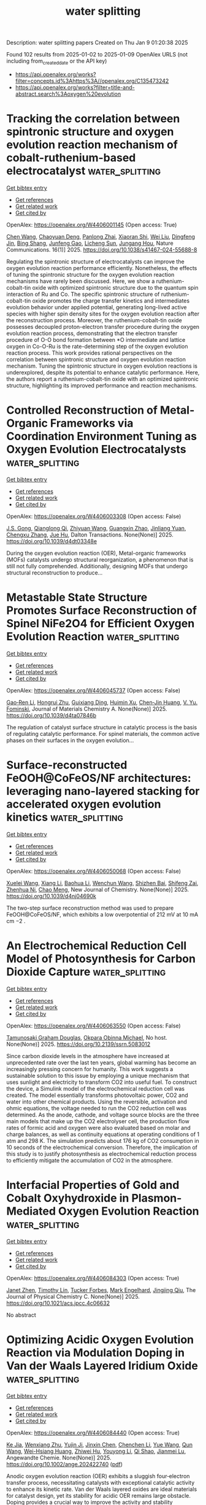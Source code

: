 #+TITLE: water splitting
Description: water splitting papers
Created on Thu Jan  9 01:20:38 2025

Found 102 results from 2025-01-02 to 2025-01-09
OpenAlex URLS (not including from_created_date or the API key)
- [[https://api.openalex.org/works?filter=concepts.id%3Ahttps%3A//openalex.org/C135473242]]
- [[https://api.openalex.org/works?filter=title-and-abstract.search%3Aoxygen%20evolution]]

* Tracking the correlation between spintronic structure and oxygen evolution reaction mechanism of cobalt-ruthenium-based electrocatalyst  :water_splitting:
:PROPERTIES:
:UUID: https://openalex.org/W4406001145
:TOPICS: Electrocatalysts for Energy Conversion, Advanced battery technologies research, Advanced Memory and Neural Computing
:PUBLICATION_DATE: 2025-01-02
:END:    
    
[[elisp:(doi-add-bibtex-entry "https://doi.org/10.1038/s41467-024-55688-8")][Get bibtex entry]] 

- [[elisp:(progn (xref--push-markers (current-buffer) (point)) (oa--referenced-works "https://openalex.org/W4406001145"))][Get references]]
- [[elisp:(progn (xref--push-markers (current-buffer) (point)) (oa--related-works "https://openalex.org/W4406001145"))][Get related work]]
- [[elisp:(progn (xref--push-markers (current-buffer) (point)) (oa--cited-by-works "https://openalex.org/W4406001145"))][Get cited by]]

OpenAlex: https://openalex.org/W4406001145 (Open access: True)
    
[[https://openalex.org/A5100337485][Chen Wang]], [[https://openalex.org/A5022105487][Chaoyuan Deng]], [[https://openalex.org/A5081566869][Panlong Zhai]], [[https://openalex.org/A5015797510][Xiaoran Shi]], [[https://openalex.org/A5100431845][Wei Liu]], [[https://openalex.org/A5051249122][Dingfeng Jin]], [[https://openalex.org/A5038737821][Bing Shang]], [[https://openalex.org/A5102842470][Junfeng Gao]], [[https://openalex.org/A5026292768][Licheng Sun]], [[https://openalex.org/A5081131905][Jungang Hou]], Nature Communications. 16(1)] 2025. https://doi.org/10.1038/s41467-024-55688-8 
     
Regulating the spintronic structure of electrocatalysts can improve the oxygen evolution reaction performance efficiently. Nonetheless, the effects of tuning the spintronic structure for the oxygen evolution reaction mechanisms have rarely been discussed. Here, we show a ruthenium-cobalt-tin oxide with optimized spintronic structure due to the quantum spin interaction of Ru and Co. The specific spintronic structure of ruthenium-cobalt-tin oxide promotes the charge transfer kinetics and intermediates evolution behavior under applied potential, generating long-lived active species with higher spin density sites for the oxygen evolution reaction after the reconstruction process. Moreover, the ruthenium-cobalt-tin oxide possesses decoupled proton-electron transfer procedure during the oxygen evolution reaction process, demonstrating that the electron transfer procedure of O-O bond formation between *O intermediate and lattice oxygen in Co-O-Ru is the rate-determining step of the oxygen evolution reaction process. This work provides rational perspectives on the correlation between spintronic structure and oxygen evolution reaction mechanism. Tuning the spintronic structure in oxygen evolution reactions is underexplored, despite its potential to enhance catalytic performance. Here, the authors report a ruthenium-cobalt-tin oxide with an optimized spintronic structure, highlighting its improved performance and reaction mechanisms.    

    

* Controlled Reconstruction of Metal-Organic Frameworks via Coordination Environment Tuning as Oxygen Evolution Electrocatalysts  :water_splitting:
:PROPERTIES:
:UUID: https://openalex.org/W4406003308
:TOPICS: Metal-Organic Frameworks: Synthesis and Applications, Electrocatalysts for Energy Conversion, Electrochemical Analysis and Applications
:PUBLICATION_DATE: 2025-01-01
:END:    
    
[[elisp:(doi-add-bibtex-entry "https://doi.org/10.1039/d4dt03348e")][Get bibtex entry]] 

- [[elisp:(progn (xref--push-markers (current-buffer) (point)) (oa--referenced-works "https://openalex.org/W4406003308"))][Get references]]
- [[elisp:(progn (xref--push-markers (current-buffer) (point)) (oa--related-works "https://openalex.org/W4406003308"))][Get related work]]
- [[elisp:(progn (xref--push-markers (current-buffer) (point)) (oa--cited-by-works "https://openalex.org/W4406003308"))][Get cited by]]

OpenAlex: https://openalex.org/W4406003308 (Open access: False)
    
[[https://openalex.org/A5102563745][J.S. Gong]], [[https://openalex.org/A5088936095][Qianglong Qi]], [[https://openalex.org/A5100462287][Zhiyuan Wang]], [[https://openalex.org/A5104035511][Guangxin Zhao]], [[https://openalex.org/A5043053835][Jinliang Yuan]], [[https://openalex.org/A5064403506][Chengxu Zhang]], [[https://openalex.org/A5027149538][Jue Hu]], Dalton Transactions. None(None)] 2025. https://doi.org/10.1039/d4dt03348e 
     
During the oxygen evolution reaction (OER), Metal-organic frameworks (MOFs) catalysts undergo structural reorganization, a phenomenon that is still not fully comprehended. Additionally, designing MOFs that undergo structural reconstruction to produce...    

    

* Metastable State Structure Promotes Surface Reconstruction of Spinel NiFe2O4 for Efficient Oxygen Evolution Reaction  :water_splitting:
:PROPERTIES:
:UUID: https://openalex.org/W4406045737
:TOPICS: Catalytic Processes in Materials Science, Electrocatalysts for Energy Conversion, Copper-based nanomaterials and applications
:PUBLICATION_DATE: 2025-01-01
:END:    
    
[[elisp:(doi-add-bibtex-entry "https://doi.org/10.1039/d4ta07846b")][Get bibtex entry]] 

- [[elisp:(progn (xref--push-markers (current-buffer) (point)) (oa--referenced-works "https://openalex.org/W4406045737"))][Get references]]
- [[elisp:(progn (xref--push-markers (current-buffer) (point)) (oa--related-works "https://openalex.org/W4406045737"))][Get related work]]
- [[elisp:(progn (xref--push-markers (current-buffer) (point)) (oa--cited-by-works "https://openalex.org/W4406045737"))][Get cited by]]

OpenAlex: https://openalex.org/W4406045737 (Open access: False)
    
[[https://openalex.org/A5090484465][Gao‐Ren Li]], [[https://openalex.org/A5026349854][Hongrui Zhu]], [[https://openalex.org/A5083749310][Guixiang Ding]], [[https://openalex.org/A5103037290][Huimin Xu]], [[https://openalex.org/A5034251295][Chen‐Jin Huang]], [[https://openalex.org/A5043217345][V. Yu. Fominski]], Journal of Materials Chemistry A. None(None)] 2025. https://doi.org/10.1039/d4ta07846b 
     
The regulation of catalyst surface structure in catalytic process is the basis of regulating catalytic performance. For spinel materials, the common active phases on their surfaces in the oxygen evolution...    

    

* Surface-reconstructed FeOOH@CoFeOS/NF architectures: leveraging nano-layered stacking for accelerated oxygen evolution kinetics  :water_splitting:
:PROPERTIES:
:UUID: https://openalex.org/W4406050068
:TOPICS: Electrocatalysts for Energy Conversion, Advanced Memory and Neural Computing, Electrochemical Analysis and Applications
:PUBLICATION_DATE: 2025-01-01
:END:    
    
[[elisp:(doi-add-bibtex-entry "https://doi.org/10.1039/d4nj04690k")][Get bibtex entry]] 

- [[elisp:(progn (xref--push-markers (current-buffer) (point)) (oa--referenced-works "https://openalex.org/W4406050068"))][Get references]]
- [[elisp:(progn (xref--push-markers (current-buffer) (point)) (oa--related-works "https://openalex.org/W4406050068"))][Get related work]]
- [[elisp:(progn (xref--push-markers (current-buffer) (point)) (oa--cited-by-works "https://openalex.org/W4406050068"))][Get cited by]]

OpenAlex: https://openalex.org/W4406050068 (Open access: False)
    
[[https://openalex.org/A5079679645][Xuelei Wang]], [[https://openalex.org/A5100637731][Xiang Li]], [[https://openalex.org/A5100705576][Baohua Li]], [[https://openalex.org/A5081961752][Wenchun Wang]], [[https://openalex.org/A5111353448][Shizhen Bai]], [[https://openalex.org/A5115763429][Shifeng Zai]], [[https://openalex.org/A5065149410][Zhenhua Ni]], [[https://openalex.org/A5082835073][Chao Meng]], New Journal of Chemistry. None(None)] 2025. https://doi.org/10.1039/d4nj04690k 
     
The two-step surface reconstruction method was used to prepare FeOOH@CoFeOS/NF, which exhibits a low overpotential of 212 mV at 10 mA cm −2 .    

    

* An Electrochemical Reduction Cell Model of Photosynthesis for Carbon Dioxide Capture  :water_splitting:
:PROPERTIES:
:UUID: https://openalex.org/W4406063550
:TOPICS: CO2 Reduction Techniques and Catalysts, Carbon Dioxide Capture Technologies, Green IT and Sustainability
:PUBLICATION_DATE: 2025-01-01
:END:    
    
[[elisp:(doi-add-bibtex-entry "https://doi.org/10.2139/ssrn.5083012")][Get bibtex entry]] 

- [[elisp:(progn (xref--push-markers (current-buffer) (point)) (oa--referenced-works "https://openalex.org/W4406063550"))][Get references]]
- [[elisp:(progn (xref--push-markers (current-buffer) (point)) (oa--related-works "https://openalex.org/W4406063550"))][Get related work]]
- [[elisp:(progn (xref--push-markers (current-buffer) (point)) (oa--cited-by-works "https://openalex.org/W4406063550"))][Get cited by]]

OpenAlex: https://openalex.org/W4406063550 (Open access: False)
    
[[https://openalex.org/A5006068610][Tamunosaki Graham Douglas]], [[https://openalex.org/A5014766537][Okpara Obinna Michael]], No host. None(None)] 2025. https://doi.org/10.2139/ssrn.5083012 
     
Since carbon dioxide levels in the atmosphere have increased at unprecedented rate over the last ten years, global warming has become an increasingly pressing concern for humanity. This work suggests a sustainable solution to this issue by employing a unique mechanism that uses sunlight and electricity to transform CO2 into useful fuel. To construct the device, a Simulink model of the electrochemical reduction cell was created. The model essentially transforms photovoltaic power, CO2 and water into other chemical products. Using the reversible, activation and ohmic equations, the voltage needed to run the CO2 reduction cell was determined. As the anode, cathode, and voltage source blocks are the three main models that make up the CO2 electrolyser cell, the production flow rates of formic acid and oxygen were also evaluated based on molar and charge balances, as well as continuity equations at operating conditions of 1 atm and 298 K. The simulation predicts about 176 kg of CO2 consumption in 10 seconds of the electrochemical conversion. Therefore, the implication of this study is to justify photosynthesis as electrochemical reduction process to efficiently mitigate the accumulation of CO2 in the atmosphere.    

    

* Interfacial Properties of Gold and Cobalt Oxyhydroxide in Plasmon-Mediated Oxygen Evolution Reaction  :water_splitting:
:PROPERTIES:
:UUID: https://openalex.org/W4406084303
:TOPICS: Electrocatalysts for Energy Conversion, Copper-based nanomaterials and applications, Electrochemical Analysis and Applications
:PUBLICATION_DATE: 2025-01-06
:END:    
    
[[elisp:(doi-add-bibtex-entry "https://doi.org/10.1021/acs.jpcc.4c06632")][Get bibtex entry]] 

- [[elisp:(progn (xref--push-markers (current-buffer) (point)) (oa--referenced-works "https://openalex.org/W4406084303"))][Get references]]
- [[elisp:(progn (xref--push-markers (current-buffer) (point)) (oa--related-works "https://openalex.org/W4406084303"))][Get related work]]
- [[elisp:(progn (xref--push-markers (current-buffer) (point)) (oa--cited-by-works "https://openalex.org/W4406084303"))][Get cited by]]

OpenAlex: https://openalex.org/W4406084303 (Open access: True)
    
[[https://openalex.org/A5102533378][Janet Zhen]], [[https://openalex.org/A5110075820][Timothy Lin]], [[https://openalex.org/A5109765994][Tucker Forbes]], [[https://openalex.org/A5103242318][Mark Engelhard]], [[https://openalex.org/A5048428854][Jingjing Qiu]], The Journal of Physical Chemistry C. None(None)] 2025. https://doi.org/10.1021/acs.jpcc.4c06632 
     
No abstract    

    

* Optimizing Acidic Oxygen Evolution Reaction via Modulation Doping in Van der Waals Layered Iridium Oxide  :water_splitting:
:PROPERTIES:
:UUID: https://openalex.org/W4406084440
:TOPICS: Semiconductor materials and devices, Advanced Memory and Neural Computing, Catalytic Processes in Materials Science
:PUBLICATION_DATE: 2025-01-06
:END:    
    
[[elisp:(doi-add-bibtex-entry "https://doi.org/10.1002/ange.202422740")][Get bibtex entry]] 

- [[elisp:(progn (xref--push-markers (current-buffer) (point)) (oa--referenced-works "https://openalex.org/W4406084440"))][Get references]]
- [[elisp:(progn (xref--push-markers (current-buffer) (point)) (oa--related-works "https://openalex.org/W4406084440"))][Get related work]]
- [[elisp:(progn (xref--push-markers (current-buffer) (point)) (oa--cited-by-works "https://openalex.org/W4406084440"))][Get cited by]]

OpenAlex: https://openalex.org/W4406084440 (Open access: True)
    
[[https://openalex.org/A5101809673][Ke Jia]], [[https://openalex.org/A5100643386][Wenxiang Zhu]], [[https://openalex.org/A5071601763][Yujin Ji]], [[https://openalex.org/A5101995950][Jinxin Chen]], [[https://openalex.org/A5092064213][Chenchen Li]], [[https://openalex.org/A5115695493][Yue Wang]], [[https://openalex.org/A5100337799][Qun Wang]], [[https://openalex.org/A5101957795][Wei-Hsiang Huang]], [[https://openalex.org/A5003964217][Zhiwei Hu]], [[https://openalex.org/A5035944985][Youyong Li]], [[https://openalex.org/A5065985607][Qi Shao]], [[https://openalex.org/A5084564396][Jianmei Lu]], Angewandte Chemie. None(None)] 2025. https://doi.org/10.1002/ange.202422740  ([[https://onlinelibrary.wiley.com/doi/pdfdirect/10.1002/ange.202422740][pdf]])
     
Anodic oxygen evolution reaction (OER) exhibits a sluggish four‐electron transfer process, necessitating catalysts with exceptional catalytic activity to enhance its kinetic rate. Van der Waals layered oxides are ideal materials for catalyst design, yet its stability for acidic OER remains large obstacle. Doping provides a crucial way to improve the activity and stability simultaneously. However, doping in Van der Waals layered oxides remains a great challenge since it easily leads to lattice distortion or even the crystal structure damage. In this work, we successfully doping acid‐resistant niobium (Nb) into Van der Waals layered edge‐shared 1T phase iridium oxide (1T‐IrO2) via alkali‐assisted thermal method. 1T‐IrO2 with a 5% Nb doping (Nb0.05Ir0.95O2) only required an overpotential of 191 mV to achieve a current density of 10 mA cm‐2 in 0.5 M H2SO4, 56 mV lower than that of 1T‐IrO2. When applied in a proton exchange membrane water electrolyzer, Nb0.05Ir0.95O2 achieved a current density of 1.2 A cm‐2 at a cell voltage of 1.7 V for 50 days. Density functional theory calculation reveals that doping Nb changes the potential‐determining step from the *OOH deprotonation process in 1T‐IrO2 to the *O‐OH coupling process in Nb0.05Ir0.95O2.    

    

* Optimizing Acidic Oxygen Evolution Reaction via Modulation Doping in Van der Waals Layered Iridium Oxide  :water_splitting:
:PROPERTIES:
:UUID: https://openalex.org/W4406084475
:TOPICS: Electrocatalysts for Energy Conversion, Fuel Cells and Related Materials, Advanced Photocatalysis Techniques
:PUBLICATION_DATE: 2025-01-06
:END:    
    
[[elisp:(doi-add-bibtex-entry "https://doi.org/10.1002/anie.202422740")][Get bibtex entry]] 

- [[elisp:(progn (xref--push-markers (current-buffer) (point)) (oa--referenced-works "https://openalex.org/W4406084475"))][Get references]]
- [[elisp:(progn (xref--push-markers (current-buffer) (point)) (oa--related-works "https://openalex.org/W4406084475"))][Get related work]]
- [[elisp:(progn (xref--push-markers (current-buffer) (point)) (oa--cited-by-works "https://openalex.org/W4406084475"))][Get cited by]]

OpenAlex: https://openalex.org/W4406084475 (Open access: False)
    
[[https://openalex.org/A5101809673][Ke Jia]], [[https://openalex.org/A5100643386][Wenxiang Zhu]], [[https://openalex.org/A5071601763][Yujin Ji]], [[https://openalex.org/A5101995950][Jinxin Chen]], [[https://openalex.org/A5100445760][Chenchen Li]], [[https://openalex.org/A5115695493][Yue Wang]], [[https://openalex.org/A5019684654][Qun Wang]], [[https://openalex.org/A5114187083][Wei-Hsiang Huang]], [[https://openalex.org/A5003964217][Zhiwei Hu]], [[https://openalex.org/A5035944985][Youyong Li]], [[https://openalex.org/A5065985607][Qi Shao]], [[https://openalex.org/A5084564396][Jianmei Lu]], Angewandte Chemie International Edition. None(None)] 2025. https://doi.org/10.1002/anie.202422740 
     
Anodic oxygen evolution reaction (OER) exhibits a sluggish four‐electron transfer process, necessitating catalysts with exceptional catalytic activity to enhance its kinetic rate. Van der Waals layered oxides are ideal materials for catalyst design, yet its stability for acidic OER remains large obstacle. Doping provides a crucial way to improve the activity and stability simultaneously. However, doping in Van der Waals layered oxides remains a great challenge since it easily leads to lattice distortion or even the crystal structure damage. In this work, we successfully doping acid‐resistant niobium (Nb) into Van der Waals layered edge‐shared 1T phase iridium oxide (1T‐IrO2) via alkali‐assisted thermal method. 1T‐IrO2 with a 5% Nb doping (Nb0.05Ir0.95O2) only required an overpotential of 191 mV to achieve a current density of 10 mA cm‐2 in 0.5 M H2SO4, 56 mV lower than that of 1T‐IrO2. When applied in a proton exchange membrane water electrolyzer, Nb0.05Ir0.95O2 achieved a current density of 1.2 A cm‐2 at a cell voltage of 1.7 V for 50 days. Density functional theory calculation reveals that doping Nb changes the potential‐determining step from the *OOH deprotonation process in 1T‐IrO2 to the *O‐OH coupling process in Nb0.05Ir0.95O2.    

    

* Interfacial Electron Accumulation of Ir-Co3o4 Toward Efficient Acidic Oxygen Evolution Reaction  :water_splitting:
:PROPERTIES:
:UUID: https://openalex.org/W4406085792
:TOPICS: Electrocatalysts for Energy Conversion, Electrochemical Analysis and Applications, Fuel Cells and Related Materials
:PUBLICATION_DATE: 2025-01-01
:END:    
    
[[elisp:(doi-add-bibtex-entry "https://doi.org/10.2139/ssrn.5084021")][Get bibtex entry]] 

- [[elisp:(progn (xref--push-markers (current-buffer) (point)) (oa--referenced-works "https://openalex.org/W4406085792"))][Get references]]
- [[elisp:(progn (xref--push-markers (current-buffer) (point)) (oa--related-works "https://openalex.org/W4406085792"))][Get related work]]
- [[elisp:(progn (xref--push-markers (current-buffer) (point)) (oa--cited-by-works "https://openalex.org/W4406085792"))][Get cited by]]

OpenAlex: https://openalex.org/W4406085792 (Open access: False)
    
[[https://openalex.org/A5025906239][Aiying Song]], [[https://openalex.org/A5101965646][Chao Cai]], [[https://openalex.org/A5101526812][Ming Jiang]], [[https://openalex.org/A5100432317][Pengcheng Li]], [[https://openalex.org/A5036503723][Ping Liao]], [[https://openalex.org/A5011248078][Yue Huang]], [[https://openalex.org/A5067961592][L. Chen]], [[https://openalex.org/A5101763882][Xuming He]], [[https://openalex.org/A5013649527][Yuanmin Zhu]], No host. None(None)] 2025. https://doi.org/10.2139/ssrn.5084021 
     
No abstract    

    

* Enhanced reconstruction of RuCoNiCuMn high entropy MOF for excellent alkaline oxygen evolution reaction  :water_splitting:
:PROPERTIES:
:UUID: https://openalex.org/W4406086882
:TOPICS: Electrocatalysts for Energy Conversion, Advanced Memory and Neural Computing, Catalytic Processes in Materials Science
:PUBLICATION_DATE: 2025-01-06
:END:    
    
[[elisp:(doi-add-bibtex-entry "https://doi.org/10.1016/j.ijhydene.2024.12.510")][Get bibtex entry]] 

- [[elisp:(progn (xref--push-markers (current-buffer) (point)) (oa--referenced-works "https://openalex.org/W4406086882"))][Get references]]
- [[elisp:(progn (xref--push-markers (current-buffer) (point)) (oa--related-works "https://openalex.org/W4406086882"))][Get related work]]
- [[elisp:(progn (xref--push-markers (current-buffer) (point)) (oa--cited-by-works "https://openalex.org/W4406086882"))][Get cited by]]

OpenAlex: https://openalex.org/W4406086882 (Open access: False)
    
[[https://openalex.org/A5085356794][Jingting Hou]], [[https://openalex.org/A5100603117][Ningning Chen]], [[https://openalex.org/A5000183419][Da Bi]], [[https://openalex.org/A5075163299][Zhi Long Liu]], [[https://openalex.org/A5044956965][Yanyu Liang]], International Journal of Hydrogen Energy. 101(None)] 2025. https://doi.org/10.1016/j.ijhydene.2024.12.510 
     
No abstract    

    

* Enhanced reactive oxygen species generation: Synergic process of three-electron oxygen reduction and electrochemical ozone production by bimetallic La-Nb oxides  :water_splitting:
:PROPERTIES:
:UUID: https://openalex.org/W4406092443
:TOPICS: Catalytic Processes in Materials Science, Electrocatalysts for Energy Conversion, Catalysis and Oxidation Reactions
:PUBLICATION_DATE: 2025-01-01
:END:    
    
[[elisp:(doi-add-bibtex-entry "https://doi.org/10.1016/j.jechem.2024.12.039")][Get bibtex entry]] 

- [[elisp:(progn (xref--push-markers (current-buffer) (point)) (oa--referenced-works "https://openalex.org/W4406092443"))][Get references]]
- [[elisp:(progn (xref--push-markers (current-buffer) (point)) (oa--related-works "https://openalex.org/W4406092443"))][Get related work]]
- [[elisp:(progn (xref--push-markers (current-buffer) (point)) (oa--cited-by-works "https://openalex.org/W4406092443"))][Get cited by]]

OpenAlex: https://openalex.org/W4406092443 (Open access: False)
    
[[https://openalex.org/A5029564085][Xiaoge Peng]], [[https://openalex.org/A5100331673][Xu Liu]], [[https://openalex.org/A5068912440][Xiaosa Wang]], [[https://openalex.org/A5059216111][Yuanan Li]], [[https://openalex.org/A5031247825][Suiqin Li]], [[https://openalex.org/A5100449559][Yuhang Wang]], [[https://openalex.org/A5000447021][Zhikang Bao]], [[https://openalex.org/A5006029094][Hao-Qiang Cao]], [[https://openalex.org/A5025182861][Yue Cao]], [[https://openalex.org/A5031589981][Xing Zhong]], [[https://openalex.org/A5100336333][Jianguo Wang]], Journal of Energy Chemistry. None(None)] 2025. https://doi.org/10.1016/j.jechem.2024.12.039 
     
No abstract    

    

* Ligands Defect Engineered NH2-MIL-88B(Fe) for Efficient Oxygen Evolution Reaction in alkaline seawater  :water_splitting:
:PROPERTIES:
:UUID: https://openalex.org/W4406110150
:TOPICS: Fuel Cells and Related Materials, Electrocatalysts for Energy Conversion, Electrochemical Analysis and Applications
:PUBLICATION_DATE: 2025-01-01
:END:    
    
[[elisp:(doi-add-bibtex-entry "https://doi.org/10.1039/d4ce00968a")][Get bibtex entry]] 

- [[elisp:(progn (xref--push-markers (current-buffer) (point)) (oa--referenced-works "https://openalex.org/W4406110150"))][Get references]]
- [[elisp:(progn (xref--push-markers (current-buffer) (point)) (oa--related-works "https://openalex.org/W4406110150"))][Get related work]]
- [[elisp:(progn (xref--push-markers (current-buffer) (point)) (oa--cited-by-works "https://openalex.org/W4406110150"))][Get cited by]]

OpenAlex: https://openalex.org/W4406110150 (Open access: False)
    
[[https://openalex.org/A5102688148][Dongling Xie]], [[https://openalex.org/A5100457994][Jianan Wang]], [[https://openalex.org/A5010637539][Bo Huang]], [[https://openalex.org/A5111982257][Yiyi Yang]], [[https://openalex.org/A5041582832][Dunmin Lin]], [[https://openalex.org/A5101089075][Chenggang Xu]], [[https://openalex.org/A5104805178][Fengyu Xie]], CrystEngComm. None(None)] 2025. https://doi.org/10.1039/d4ce00968a 
     
Rational design of viable routes to develop affordable and efficient oxygen evolution reaction (OER) catalysts is essential for advancing electrochemical water splitting, yet significant challenges remain, particularly in seawater. Here,...    

    

* Oxygen Edge‐Sharing Strategy in P2‐Type Na0.67MnO2 Cathodes: Synergistic Enhancement of Intercalation Kinetics and Air Stability  :water_splitting:
:PROPERTIES:
:UUID: https://openalex.org/W4406111156
:TOPICS: Advancements in Battery Materials, Advanced Battery Materials and Technologies, Supercapacitor Materials and Fabrication
:PUBLICATION_DATE: 2025-01-05
:END:    
    
[[elisp:(doi-add-bibtex-entry "https://doi.org/10.1002/adfm.202420682")][Get bibtex entry]] 

- [[elisp:(progn (xref--push-markers (current-buffer) (point)) (oa--referenced-works "https://openalex.org/W4406111156"))][Get references]]
- [[elisp:(progn (xref--push-markers (current-buffer) (point)) (oa--related-works "https://openalex.org/W4406111156"))][Get related work]]
- [[elisp:(progn (xref--push-markers (current-buffer) (point)) (oa--cited-by-works "https://openalex.org/W4406111156"))][Get cited by]]

OpenAlex: https://openalex.org/W4406111156 (Open access: True)
    
[[https://openalex.org/A5062043883][Yuanming Liu]], [[https://openalex.org/A5100437632][Shiyu Wang]], [[https://openalex.org/A5064073927][Weijie Fu]], [[https://openalex.org/A5041204496][Shuyun Yao]], [[https://openalex.org/A5081392288][Yingjie Ji]], [[https://openalex.org/A5101698919][Jingxian Li]], [[https://openalex.org/A5089513430][Lanlan Shi]], [[https://openalex.org/A5115595460][Xiaojun Wang]], [[https://openalex.org/A5009865163][Feike Zhang]], [[https://openalex.org/A5100378741][H. J. Yang]], [[https://openalex.org/A5108941009][Ruilong Liu]], [[https://openalex.org/A5074075605][Jiangzhou Xie]], [[https://openalex.org/A5021414632][Zhiyu Yang]], [[https://openalex.org/A5055699044][Yi‐Ming Yan]], Advanced Functional Materials. None(None)] 2025. https://doi.org/10.1002/adfm.202420682  ([[https://onlinelibrary.wiley.com/doi/pdfdirect/10.1002/adfm.202420682][pdf]])
     
Abstract Mn‐based layered oxides have garnered significant attention as cathode materials for energy storage due to their environmental benignity and high theoretical specific capacity. However, practical applications remain constrained by sluggish Na + intercalation kinetics and poor structural stability. In this study, it is engineered that the Mn‐O‐B unit through an oxygen edge‐sharing strategy to modulate Mn─O covalency in P2‐type Na 0.67 MnO 2 , thereby achieving high specific capacity and structural stability. Both experimental results and density functional theory (DFT) calculations reveal that increased TM‐O covalency facilitates Na + diffusion in P2‐type Na 0.67 MnO 2 while simultaneously enhancing air stability. The as‐prepared P2‐type Na 0.67 MnB 0.05 O 2 exhibits a specific capacitance of 452 F g −1 at 1 A g −1 , maintaining 96.75% capacity retention after 8800 cycles. This work elucidates the critical role of oxygen edge‐sharing in optimizing interactions between transition metal and oxygen atoms, establishing a relationship between Mn─O structure and functional properties. These findings advance the development of high‐performance energy storage technologies.    

    

* Cocktail Effect of 4d/5d Band Twisted High‐Entropy Alloys on Carbon Nanotube for Hydrazine Splitting  :water_splitting:
:PROPERTIES:
:UUID: https://openalex.org/W4406112406
:TOPICS: Electrocatalysts for Energy Conversion, Catalytic Processes in Materials Science, Advanced Photocatalysis Techniques
:PUBLICATION_DATE: 2025-01-05
:END:    
    
[[elisp:(doi-add-bibtex-entry "https://doi.org/10.1002/smll.202410304")][Get bibtex entry]] 

- [[elisp:(progn (xref--push-markers (current-buffer) (point)) (oa--referenced-works "https://openalex.org/W4406112406"))][Get references]]
- [[elisp:(progn (xref--push-markers (current-buffer) (point)) (oa--related-works "https://openalex.org/W4406112406"))][Get related work]]
- [[elisp:(progn (xref--push-markers (current-buffer) (point)) (oa--cited-by-works "https://openalex.org/W4406112406"))][Get cited by]]

OpenAlex: https://openalex.org/W4406112406 (Open access: True)
    
[[https://openalex.org/A5016216424][Chae Eun Park]], [[https://openalex.org/A5034642303][Jayaraman Theerthagiri]], [[https://openalex.org/A5061555018][V. Maheskumar]], [[https://openalex.org/A5087525540][Anuj Kumar]], [[https://openalex.org/A5114045424][Gyoung Hwa Jeong]], [[https://openalex.org/A5067975222][Myong Yong Choi]], Small. None(None)] 2025. https://doi.org/10.1002/smll.202410304  ([[https://onlinelibrary.wiley.com/doi/pdfdirect/10.1002/smll.202410304][pdf]])
     
Abstract Herein, multi‐walled carbon nanotubes (CNT) embedded with RuPdIrPtAu‐high entropy alloys (HEA) via pulsed laser irradiation in liquids are successfully fabricated. The resultant composite synergistically enhances hydrazine oxidation reaction (HzOR)‐boosted water electrolysis. Notably, HEA with ≈2–5 nm size, are uniformly distributed across the surface of the CNTs. An optimized HEA/CNT‐10 demonstrates exceptional performance in oxygen and hydrogen evolution reactions (OER and HER), depicted by ultralow overpotentials of 30.7 and 330 mV at 10 mA cm −2 , respectively. By replacing OER with HzOR, HEA/CNT‐10 needs a lower potential of 0.1 V to accomplish 10 mA cm −2 , as compared to OER (1.56 V vs. RHE). Moreover, the hydrazine splitting electrolyzer desirable a small voltage of 0.242 V to attain 10 mA cm −2 , while maintaining exceptional stability. Experimental and DFT studies validate the cocktail effects and role of multiple metal‐sites in HEA/CNT‐10, which significantly enhance the efficiency of parallel HER||HzOR processes, highlighting its potential in energy‐efficient, hydrogen production. In situ Raman probe indicated the configuration of an acidic environment, monitoring of H 3 O + , during HER, despite the basic conditions. This is attributed to the dominance of the Heyrovsky step, facilitated by the high catalytic activity of the HEA, coupled with protonation of the CNT surface.    

    

* Surface Modified Titanium Using Cobalt as Dimensionally Stable Electrodes for Oxygen Evolution Reaction  :water_splitting:
:PROPERTIES:
:UUID: https://openalex.org/W4406115684
:TOPICS: Fuel Cells and Related Materials, Electrocatalysts for Energy Conversion, Electrochemical Analysis and Applications
:PUBLICATION_DATE: 2025-01-01
:END:    
    
[[elisp:(doi-add-bibtex-entry "https://doi.org/10.2139/ssrn.5085439")][Get bibtex entry]] 

- [[elisp:(progn (xref--push-markers (current-buffer) (point)) (oa--referenced-works "https://openalex.org/W4406115684"))][Get references]]
- [[elisp:(progn (xref--push-markers (current-buffer) (point)) (oa--related-works "https://openalex.org/W4406115684"))][Get related work]]
- [[elisp:(progn (xref--push-markers (current-buffer) (point)) (oa--cited-by-works "https://openalex.org/W4406115684"))][Get cited by]]

OpenAlex: https://openalex.org/W4406115684 (Open access: False)
    
[[https://openalex.org/A5115789697][Raguvaran Ponnurasu]], [[https://openalex.org/A5040206140][P. Ganesan]], No host. None(None)] 2025. https://doi.org/10.2139/ssrn.5085439 
     
No abstract    

    

* Zn3(PO4)2·4H2O/TiO2 Structure for Superior Oxygen Evolution Reaction and Energy Storage Applications  :water_splitting:
:PROPERTIES:
:UUID: https://openalex.org/W4406118645
:TOPICS: Catalytic Processes in Materials Science, Electrocatalysts for Energy Conversion, Polyoxometalates: Synthesis and Applications
:PUBLICATION_DATE: 2025-01-06
:END:    
    
[[elisp:(doi-add-bibtex-entry "https://doi.org/10.1002/est2.70112")][Get bibtex entry]] 

- [[elisp:(progn (xref--push-markers (current-buffer) (point)) (oa--referenced-works "https://openalex.org/W4406118645"))][Get references]]
- [[elisp:(progn (xref--push-markers (current-buffer) (point)) (oa--related-works "https://openalex.org/W4406118645"))][Get related work]]
- [[elisp:(progn (xref--push-markers (current-buffer) (point)) (oa--cited-by-works "https://openalex.org/W4406118645"))][Get cited by]]

OpenAlex: https://openalex.org/W4406118645 (Open access: True)
    
[[https://openalex.org/A5049907108][Mohammad Wahiduzzaman Khan]], [[https://openalex.org/A5081819393][Ritu Raj]], [[https://openalex.org/A5038124824][Mange Ram]], [[https://openalex.org/A5006437209][Anju Rani]], [[https://openalex.org/A5022029107][Krishna Kanta Haldar]], Energy Storage. 7(1)] 2025. https://doi.org/10.1002/est2.70112  ([[https://onlinelibrary.wiley.com/doi/pdfdirect/10.1002/est2.70112][pdf]])
     
ABSTRACT In this study, we present the synthesis and characterization of a high‐performance Zn 3 (PO 4 ) 2 ·4H₂O/TiO 2 nanocomposite, designed as a versatile electrocatalyst for advanced energy storage and conversion applications. The synthesis of the Zn 3 (PO 4 ) 2 ·4H₂O/TiO 2 nanocomposite was confirmed using various sophisticated analytical techniques such as powder x‐ray diffraction, FTIR, UV spectroscopy, FESEM imaging, EDX, and XPS etc. Notably, the nanocomposite demonstrates exceptional performance in the oxygen evolution reaction (OER), with a low overpotential of 250 mV at a current density of 50 mV/cm 2 and a Tafel slope of 129 mV/dec, indicating superior kinetics. Furthermore, it demonstrates a specific capacitance of 112 F/g at a scan rate of 20 mV/s and remarkable cyclic stability, retaining 91% capacitance over 1000 cycles in supercapacitor applications. Additionally, in a practical application, the nanocomposite successfully powered a red light‐emitting diode (LED) for 11 min. The combined effect of Zn 3 (PO 4 ) 2 ·4H₂O 2 and TiO 2 contributes to its outstanding electrochemical properties. This makes it a promising candidate for sustainable energy solutions, with the potential to enhance the efficiency and durability of energy storage and conversion systems.    

    

* In situ controllably self-assembled amorphous Co-TDPAT MOFs as superior cocatalysts of α-Fe2O3 nanosheet arrays for highly efficient and ultrastable photoelectrochemical oxygen evolution  :water_splitting:
:PROPERTIES:
:UUID: https://openalex.org/W4406122704
:TOPICS: Advanced Photocatalysis Techniques, Electrocatalysts for Energy Conversion, Copper-based nanomaterials and applications
:PUBLICATION_DATE: 2025-01-01
:END:    
    
[[elisp:(doi-add-bibtex-entry "https://doi.org/10.1039/d4ta07843h")][Get bibtex entry]] 

- [[elisp:(progn (xref--push-markers (current-buffer) (point)) (oa--referenced-works "https://openalex.org/W4406122704"))][Get references]]
- [[elisp:(progn (xref--push-markers (current-buffer) (point)) (oa--related-works "https://openalex.org/W4406122704"))][Get related work]]
- [[elisp:(progn (xref--push-markers (current-buffer) (point)) (oa--cited-by-works "https://openalex.org/W4406122704"))][Get cited by]]

OpenAlex: https://openalex.org/W4406122704 (Open access: False)
    
[[https://openalex.org/A5102721990][Weiguang Hu]], [[https://openalex.org/A5046917264][Qinghua Xia]], [[https://openalex.org/A5069229771][Lian Ying Zhang]], [[https://openalex.org/A5100660103][Jianguo Lü]], [[https://openalex.org/A5100585953][Qinggang He]], [[https://openalex.org/A5026775646][Weiyong Yuan]], Journal of Materials Chemistry A. None(None)] 2025. https://doi.org/10.1039/d4ta07843h 
     
Amorphous MOFs (a-MOFs) could be highly promising cocatalysts of 3-D α-Fe 2 O 3 to greatly improve its photoelectrochemical oxygen evolution performance, but their effective synthesis and assembly on 3-D α-Fe 2 O 3 presents formidable...    

    

* N-containing biochar-wrapped Co nanoparticles supported on N-doped graphitic carbon for efficient alkaline oxygen and hydrogen evolution reactions  :water_splitting:
:PROPERTIES:
:UUID: https://openalex.org/W4405982537
:TOPICS: Electrocatalysts for Energy Conversion, Fuel Cells and Related Materials, Catalytic Processes in Materials Science
:PUBLICATION_DATE: 2025-01-02
:END:    
    
[[elisp:(doi-add-bibtex-entry "https://doi.org/10.1016/j.ijhydene.2024.12.488")][Get bibtex entry]] 

- [[elisp:(progn (xref--push-markers (current-buffer) (point)) (oa--referenced-works "https://openalex.org/W4405982537"))][Get references]]
- [[elisp:(progn (xref--push-markers (current-buffer) (point)) (oa--related-works "https://openalex.org/W4405982537"))][Get related work]]
- [[elisp:(progn (xref--push-markers (current-buffer) (point)) (oa--cited-by-works "https://openalex.org/W4405982537"))][Get cited by]]

OpenAlex: https://openalex.org/W4405982537 (Open access: False)
    
[[https://openalex.org/A5017869126][Ming Zhong]], [[https://openalex.org/A5100355823][Yang Liu]], [[https://openalex.org/A5100394952][Jing Chen]], [[https://openalex.org/A5102010367][Jinrong Zhang]], [[https://openalex.org/A5112479714][Jiahui Cao]], [[https://openalex.org/A5100415560][Weiping Li]], [[https://openalex.org/A5103278928][Bitao Su]], International Journal of Hydrogen Energy. 101(None)] 2025. https://doi.org/10.1016/j.ijhydene.2024.12.488 
     
No abstract    

    

* TM-N4 doped in 4,6,8-biphenylene as an efficient trifunctional electrocatalyst for oxygen reduction reaction, oxygen evolution reaction and hydrogen evolution reaction  :water_splitting:
:PROPERTIES:
:UUID: https://openalex.org/W4405987379
:TOPICS: Electrocatalysts for Energy Conversion, Fuel Cells and Related Materials, Electrochemical Analysis and Applications
:PUBLICATION_DATE: 2025-01-01
:END:    
    
[[elisp:(doi-add-bibtex-entry "https://doi.org/10.1016/j.apsusc.2024.162279")][Get bibtex entry]] 

- [[elisp:(progn (xref--push-markers (current-buffer) (point)) (oa--referenced-works "https://openalex.org/W4405987379"))][Get references]]
- [[elisp:(progn (xref--push-markers (current-buffer) (point)) (oa--related-works "https://openalex.org/W4405987379"))][Get related work]]
- [[elisp:(progn (xref--push-markers (current-buffer) (point)) (oa--cited-by-works "https://openalex.org/W4405987379"))][Get cited by]]

OpenAlex: https://openalex.org/W4405987379 (Open access: False)
    
[[https://openalex.org/A5100352734][Feng Chen]], [[https://openalex.org/A5100756078][Xinhui Zhang]], [[https://openalex.org/A5048952708][Baonan Jia]], [[https://openalex.org/A5100439743][Chunling Zhang]], [[https://openalex.org/A5077789394][Ge Wu]], [[https://openalex.org/A5026314856][Yazhao Yuan]], [[https://openalex.org/A5070740112][Yirong Ma]], [[https://openalex.org/A5102303408][Yuanzi Li]], [[https://openalex.org/A5108996586][Jinkang Yu]], [[https://openalex.org/A5011110323][Xiaoning Guan]], [[https://openalex.org/A5001690348][Jinbo Hao]], Applied Surface Science. None(None)] 2025. https://doi.org/10.1016/j.apsusc.2024.162279 
     
No abstract    

    

* Interfacial Engineering of Pillared Co(II) Metal–Organic Framework@NiMn-Layered Double Hydroxide Nanocomposite for Oxygen Evolution Reaction Electrocatalysis  :water_splitting:
:PROPERTIES:
:UUID: https://openalex.org/W4405997679
:TOPICS: Electrocatalysts for Energy Conversion, Advanced battery technologies research, Fuel Cells and Related Materials
:PUBLICATION_DATE: 2025-01-01
:END:    
    
[[elisp:(doi-add-bibtex-entry "https://doi.org/10.1021/acs.inorgchem.4c04683")][Get bibtex entry]] 

- [[elisp:(progn (xref--push-markers (current-buffer) (point)) (oa--referenced-works "https://openalex.org/W4405997679"))][Get references]]
- [[elisp:(progn (xref--push-markers (current-buffer) (point)) (oa--related-works "https://openalex.org/W4405997679"))][Get related work]]
- [[elisp:(progn (xref--push-markers (current-buffer) (point)) (oa--cited-by-works "https://openalex.org/W4405997679"))][Get cited by]]

OpenAlex: https://openalex.org/W4405997679 (Open access: False)
    
[[https://openalex.org/A5033593378][Reza Abazari]], [[https://openalex.org/A5115746384][Zahra Ahmadi Torkamani]], [[https://openalex.org/A5000941698][Aleksander Ejsmont]], [[https://openalex.org/A5065491265][Anna Krawczuk]], [[https://openalex.org/A5018616995][Joanna Gościańska]], [[https://openalex.org/A5015300255][Rajender S. Varma]], [[https://openalex.org/A5022458727][Soheila Sanati]], Inorganic Chemistry. None(None)] 2025. https://doi.org/10.1021/acs.inorgchem.4c04683 
     
Clean energy conversion and storage require simple, economical, and effective electrode materials to achieve promising results. The development of high-performance electrocatalysts with adequate stability and cost-effectiveness is essential to ensure low overpotentials toward the oxygen evolution reaction (OER). Herein, a cobalt-based metal-organic framework with 4,4,4-6T14 topology in combination with various ratios of NiMn-layered double hydroxide (Co-MOF@    

    

* Fe─N4 and Fe7Co3 Nanoalloy Dual‐Site Modulation by Skeleton Defect in N‐Doped Graphene Aerogel for Enhanced Bifunctional Oxygen Electrocatalyst in Zinc‐air Battery  :water_splitting:
:PROPERTIES:
:UUID: https://openalex.org/W4405997900
:TOPICS: Electrocatalysts for Energy Conversion, Advanced battery technologies research, Fuel Cells and Related Materials
:PUBLICATION_DATE: 2025-01-02
:END:    
    
[[elisp:(doi-add-bibtex-entry "https://doi.org/10.1002/smll.202410264")][Get bibtex entry]] 

- [[elisp:(progn (xref--push-markers (current-buffer) (point)) (oa--referenced-works "https://openalex.org/W4405997900"))][Get references]]
- [[elisp:(progn (xref--push-markers (current-buffer) (point)) (oa--related-works "https://openalex.org/W4405997900"))][Get related work]]
- [[elisp:(progn (xref--push-markers (current-buffer) (point)) (oa--cited-by-works "https://openalex.org/W4405997900"))][Get cited by]]

OpenAlex: https://openalex.org/W4405997900 (Open access: False)
    
[[https://openalex.org/A5006156225][Ruihe Tang]], [[https://openalex.org/A5030388543][Xiaona Yuan]], [[https://openalex.org/A5051475674][Wenxin Yang]], [[https://openalex.org/A5048262602][Haiyan Zhang]], [[https://openalex.org/A5108768390][Yan Lu]], [[https://openalex.org/A5087866064][Renjie Zhang]], Small. None(None)] 2025. https://doi.org/10.1002/smll.202410264 
     
Abstract The dual‐site electrocatalysts formed by metal single atoms combines with metal nanoparticles represent a promising strategy to enhance both oxygen reduction reaction (ORR) and oxygen evolution reaction (OER) performance. Herein, defect engineering is applied to dual‐site ORR and OER electrocatalysts. Its design, synthesis, structural properties, and catalytic performance experimentally and theoretically are insightfully studied for the single‐atomic Fe─N 4 and the adjacent Fe 7 Co 3 nanoalloy (FeCo NA ) as dual‐site loading on nitrogen‐doped graphene aerogel (Fe─N/FeCo@NGA). The high‐density dual‐sites, together with the good electronic conductivity of NGA, synergistically improve the electronic structure for superior electrocatalytic activity. The half‐wave potential of Fe─N/FeCo@NGA in ORR is 0.92 V and the overpotential of it in OER is 1.58 V. Corresponding all‐solid‐state Zn‐air battery demonstrates a peak power density of 147.6 mW cm −2 and charge/discharge durability for over 140 h. Theoretical calculations reveal that the single‐atomic Fe‐N 4 and FeCo NA dual‐site on the skeleton defect optimized NGA, further refine the local electronic structure, modulating the tensile force on the O─O bond in * OOH intermediate, leading to its spontaneous dissociation and facilitating a significantly reduced energy barrier. This work takes a promising shortcut in the application of defect engineering for the development of highly efficient dual‐site bifunctional oxygen electrocatalysts with single atoms.    

    

* Dynamic Redox Induced Localized Charge Accumulation Accelerating Proton Exchange Membrane Electrolysis  :water_splitting:
:PROPERTIES:
:UUID: https://openalex.org/W4405997932
:TOPICS: Electrocatalysts for Energy Conversion, Advanced battery technologies research, Fuel Cells and Related Materials
:PUBLICATION_DATE: 2025-01-02
:END:    
    
[[elisp:(doi-add-bibtex-entry "https://doi.org/10.1002/adma.202405447")][Get bibtex entry]] 

- [[elisp:(progn (xref--push-markers (current-buffer) (point)) (oa--referenced-works "https://openalex.org/W4405997932"))][Get references]]
- [[elisp:(progn (xref--push-markers (current-buffer) (point)) (oa--related-works "https://openalex.org/W4405997932"))][Get related work]]
- [[elisp:(progn (xref--push-markers (current-buffer) (point)) (oa--cited-by-works "https://openalex.org/W4405997932"))][Get cited by]]

OpenAlex: https://openalex.org/W4405997932 (Open access: False)
    
[[https://openalex.org/A5023217658][Bin Chang]], [[https://openalex.org/A5020343764][Yuanfu Ren]], [[https://openalex.org/A5057745808][Nan Mu]], [[https://openalex.org/A5033564313][Shouwei Zuo]], [[https://openalex.org/A5101864882][Chen Zou]], [[https://openalex.org/A5101933146][Wei Zhou]], [[https://openalex.org/A5044962971][Linrui Wen]], [[https://openalex.org/A5075040259][Hua Bing Tao]], [[https://openalex.org/A5004123938][Weijia Zhou]], [[https://openalex.org/A5011908616][Zhiping Lai]], [[https://openalex.org/A5066077114][Yoji Kobayashi]], [[https://openalex.org/A5019144758][Huabin Zhang]], Advanced Materials. None(None)] 2025. https://doi.org/10.1002/adma.202405447 
     
Abstract The sluggish anodic oxygen evolution reaction (OER) in proton exchange membrane (PEM) electrolysis necessitates applied bias to facilitate electron transfer as well as bond cleavage and formation. Traditional electrocatalysis focuses on analyzing the effects of electron transfer, while the role of charge accumulation induced by the applied overpotential has not been thoroughly investigated. To explore the influence mechanism of bias‐driven charge accumulation, capacitive Mn is incorporated into IrO 2 to regulate the local electronic structure and the adsorption behavior. The applied bias triggers dynamic redox reactions at the active sites, which introduce local charge accumulation on the surface of electrocatalyst. Under bias, Mn oxidation induced a noticeable pseudocapacitance in the pre‐OER region, promoting the OER kinetics of iridium sites. Meanwhile, the increased oxygen vacancy formation energy further prevents the lattice oxygen activation. The PEM electrolyzer, equipped with optimal materials as an anode, operates at a low driving voltage of 1.637 V under 2.0 A cm −2 , maintaining stable performance for over 800 h with a low degradation rate (19.4 µV h −1 ). This work provides insights into the performance of metal oxide catalysts in acidic environments and offers forward‐looking strategies for enhancing the catalytic performance through dynamic redox induced capacitive behavior.    

    

* Cyano-Bridged Bimetallic Polymer Network-Derived Pd3Fe Intermetallic for Aqueous Rechargeable Zinc-Air Batteries  :water_splitting:
:PROPERTIES:
:UUID: https://openalex.org/W4405989638
:TOPICS: Advanced battery technologies research, Electrocatalysts for Energy Conversion, Supercapacitor Materials and Fabrication
:PUBLICATION_DATE: 2025-01-02
:END:    
    
[[elisp:(doi-add-bibtex-entry "https://doi.org/10.1021/acsami.4c19095")][Get bibtex entry]] 

- [[elisp:(progn (xref--push-markers (current-buffer) (point)) (oa--referenced-works "https://openalex.org/W4405989638"))][Get references]]
- [[elisp:(progn (xref--push-markers (current-buffer) (point)) (oa--related-works "https://openalex.org/W4405989638"))][Get related work]]
- [[elisp:(progn (xref--push-markers (current-buffer) (point)) (oa--cited-by-works "https://openalex.org/W4405989638"))][Get cited by]]

OpenAlex: https://openalex.org/W4405989638 (Open access: False)
    
[[https://openalex.org/A5063299460][Santanu Ghora]], [[https://openalex.org/A5029614086][Biswarup Satpati]], [[https://openalex.org/A5027922078][Bikash Kumar Jena]], [[https://openalex.org/A5063380317][C. Retna Raj]], ACS Applied Materials & Interfaces. None(None)] 2025. https://doi.org/10.1021/acsami.4c19095 
     
The rational design and synthesis of bifunctionally active and durable oxygen electrocatalysts have garnered significant attention for electrochemical energy conversion and storage. Intermetallic nanostructures are particularly promising for these applications due to their unique catalytic properties and exceptional durability. In this study, we present a fascinating synthetic approach for the direct synthesis of a bifunctional oxygen electrocatalyst based on nitrogen-doped carbon-encapsulated ordered Pd    

    

* Ultrathin transition metal oxychalcogenide catalysts for oxygen evolution in acidic media  :water_splitting:
:PROPERTIES:
:UUID: https://openalex.org/W4405995859
:TOPICS: Electrocatalysts for Energy Conversion, Chalcogenide Semiconductor Thin Films, Perovskite Materials and Applications
:PUBLICATION_DATE: 2025-01-02
:END:    
    
[[elisp:(doi-add-bibtex-entry "https://doi.org/10.1038/s44160-024-00694-3")][Get bibtex entry]] 

- [[elisp:(progn (xref--push-markers (current-buffer) (point)) (oa--referenced-works "https://openalex.org/W4405995859"))][Get references]]
- [[elisp:(progn (xref--push-markers (current-buffer) (point)) (oa--related-works "https://openalex.org/W4405995859"))][Get related work]]
- [[elisp:(progn (xref--push-markers (current-buffer) (point)) (oa--cited-by-works "https://openalex.org/W4405995859"))][Get cited by]]

OpenAlex: https://openalex.org/W4405995859 (Open access: True)
    
[[https://openalex.org/A5088911056][Wenshuo Xu]], [[https://openalex.org/A5109721180][Yao Wu]], [[https://openalex.org/A5031292832][Shibo Xi]], [[https://openalex.org/A5041064514][Yan Wang]], [[https://openalex.org/A5100423486][Ye Wang]], [[https://openalex.org/A5048164027][Yuxuan Ke]], [[https://openalex.org/A5111211291][Lingtong Ding]], [[https://openalex.org/A5100411418][Xiao Wang]], [[https://openalex.org/A5072713466][Jieun Yang]], [[https://openalex.org/A5100407206][Wenjing Zhang]], [[https://openalex.org/A5040623340][Kian Ping Loh]], [[https://openalex.org/A5100717860][Feng Ding]], [[https://openalex.org/A5100423704][Zheng Liu]], [[https://openalex.org/A5063553796][Manish Chhowalla]], Nature Synthesis. None(None)] 2025. https://doi.org/10.1038/s44160-024-00694-3 
     
Abstract Two-dimensional transition metal dichalcogenides (TMDs) exfoliated from bulk layered materials possess interesting properties. Most transition metal oxides are not layered and therefore cannot be exfoliated. Here we report the synthesis of a family of ultrathin materials—transition metal oxychalcogenides (TMOCs)—and demonstrate their unique properties. Two-dimensional TMOCs (MX x O y , M = group IV or V transition metal, X = chalcogen, O = oxygen; x , y = 0–2) from bulk transition metal dichalcogenides (MX 2 ) have been fabricated using tetrabutylammonium intercalation. The stoichiometry of TMOCs can be adjusted, which enables control of their optical bandgaps and tunability of electrical conductivity by more than eight orders of magnitude. By tuning the chalcogen-to-oxygen ratio along with local atomic structure in TMOCs, it is possible to impart unexpected properties. For example, in contrast to conventional TMDs, the hybrid structure of TMOCs renders them surprisingly stable and electrochemically active in strong acids, allowing them to be used as proof-of-concept catalysts for the oxygen evolution reaction at pH ≈ 0. The HfS 0.52 O 1.09 catalyst shows high mass activity (103,000 A g −1 at an overpotential of 0.5 V) and exhibits durability in proton exchange membrane water electrolysers.    

    

* Advancing Oxygen Evolution Catalysis with Dual-Phase Nickel Sulfide Nanostructures  :water_splitting:
:PROPERTIES:
:UUID: https://openalex.org/W4406000228
:TOPICS: Electrocatalysts for Energy Conversion, Advanced battery technologies research, Electrochemical Analysis and Applications
:PUBLICATION_DATE: 2025-01-02
:END:    
    
[[elisp:(doi-add-bibtex-entry "https://doi.org/10.1021/acs.energyfuels.4c05182")][Get bibtex entry]] 

- [[elisp:(progn (xref--push-markers (current-buffer) (point)) (oa--referenced-works "https://openalex.org/W4406000228"))][Get references]]
- [[elisp:(progn (xref--push-markers (current-buffer) (point)) (oa--related-works "https://openalex.org/W4406000228"))][Get related work]]
- [[elisp:(progn (xref--push-markers (current-buffer) (point)) (oa--cited-by-works "https://openalex.org/W4406000228"))][Get cited by]]

OpenAlex: https://openalex.org/W4406000228 (Open access: True)
    
[[https://openalex.org/A5101396743][Neelakandan M. Santhosh]], [[https://openalex.org/A5023415473][Suraj Gupta]], [[https://openalex.org/A5025650665][Vasyl Shvalya]], [[https://openalex.org/A5072675085][Martin Košiček]], [[https://openalex.org/A5016926770][Janez Zavašnik]], [[https://openalex.org/A5015106238][Uroš Cvelbar]], Energy & Fuels. None(None)] 2025. https://doi.org/10.1021/acs.energyfuels.4c05182 
     
The production, conversion and storage of energy based on electrocatalysis, mainly assisted by oxygen evolution reaction (OER), plays a crucial role in alkaline water electrolyzers (AWEs) and fuel cells. Nevertheless, the insufficient availability of highly efficient catalyst materials at a reasonable cost that overcome the sluggish electrochemical kinetics of the OER is one of the significant obstacles. Herein, we report a fast and facile synthesis of vapor phase deposition of dual-phase nickel sulfide (Ni-sulfide) using low-temperature annealing in the presence of H2S and demonstrated as an efficient catalyst for OER to address the issues with sluggish electrochemical kinetics. The dual-phase Ni-sulfide structures consist of densely packed 10–50 μm microcrystals with 40–50 individual dual-phase layers, such as NiS and Ni7S6. As an electrocatalyst, the dual-phase Ni-sulfide exhibits excellent OER activity by achieving a current density of 10 mA/cm2 at an overpotential (η10) of 0.29 V and excellent electrochemical stability over 50 h. Besides, the Ni-sulfide displays considerable electrochemical robustness in alkaline conditions and forms OER-active Ni-oxide/hydroxide species during the process. Using an energy-efficient synthesis method, the fabricated unique crystalline nanodesign of dual-phase Ni-sulfide could open new pathways for the controlled synthesis of a high-efficiency group of electrocatalysts for a long-time stable electrochemical catalytic activity.    

    

* Ir-O-Mn embedded in porous nanosheets enhances charge transfer in low-iridium PEM electrolyzers  :water_splitting:
:PROPERTIES:
:UUID: https://openalex.org/W4406000695
:TOPICS: Electrocatalysts for Energy Conversion, Advanced battery technologies research, Fuel Cells and Related Materials
:PUBLICATION_DATE: 2025-01-02
:END:    
    
[[elisp:(doi-add-bibtex-entry "https://doi.org/10.1038/s41467-024-54646-8")][Get bibtex entry]] 

- [[elisp:(progn (xref--push-markers (current-buffer) (point)) (oa--referenced-works "https://openalex.org/W4406000695"))][Get references]]
- [[elisp:(progn (xref--push-markers (current-buffer) (point)) (oa--related-works "https://openalex.org/W4406000695"))][Get related work]]
- [[elisp:(progn (xref--push-markers (current-buffer) (point)) (oa--cited-by-works "https://openalex.org/W4406000695"))][Get cited by]]

OpenAlex: https://openalex.org/W4406000695 (Open access: True)
    
[[https://openalex.org/A5100445442][Dawei Wang]], [[https://openalex.org/A5016381663][Fangxu Lin]], [[https://openalex.org/A5086433793][Heng Luo]], [[https://openalex.org/A5100691683][Jinhui Zhou]], [[https://openalex.org/A5062365562][Wenshu Zhang]], [[https://openalex.org/A5100386299][Lu Li]], [[https://openalex.org/A5100755058][Yi Wei]], [[https://openalex.org/A5100327261][Qinghua Zhang]], [[https://openalex.org/A5016680184][Lin Gu]], [[https://openalex.org/A5100359588][Yanfei Wang]], [[https://openalex.org/A5001987994][Mingchuan Luo]], [[https://openalex.org/A5018273121][Fan Lv]], [[https://openalex.org/A5069379580][Shaojun Guo]], Nature Communications. 16(1)] 2025. https://doi.org/10.1038/s41467-024-54646-8 
     
Using metal oxides to disperse iridium (Ir) in the anode layer proves effective for lowering Ir loading in proton exchange membrane water electrolyzers (PEMWE). However, the reported low-Ir-based catalysts still suffer from unsatisfying electrolytic efficiency and durability under practical industrial working conditions, mainly due to insufficient catalytic activity and mass transport in the catalyst layer. Herein we report a class of porous heterogeneous nanosheet catalyst with abundant Ir-O-Mn bonds, achieving a notable mass activity of 4 A mgIr−1 for oxygen evolution reaction at an overpotential of 300 mV, which is 150.6 times higher than that of commercial IrO2. Ir-O-Mn bonds are unraveled to serve as efficient charge-transfer channels between in-situ electrochemically-formed IrOx clusters and MnOx matrix, fostering the generation and stabilization of highly active Ir3+ species. Notably, Ir/MnOx-based PEMWE demonstrates comparable performance under 10-fold lower Ir loading (0.2 mgIr cm−2), taking a low cell voltage of 1.63 V to deliver 1 A cm−2 for over 300 h, which positions it among the elite of low Ir-based PEMWEs. Building an efficient proton-exchange membrane water electrolyzer with low Ir loading remains important but challenging. Here, the authors report an Ir/MnOx catalyst with rich Ir-O-Mn bonds that serve as charge-transfer channels to generate and stabilize active Ir3+ species, enhancing both activity and stability.    

    

* Boosting the durability of RuO2 via confinement effect for proton exchange membrane water electrolyzer  :water_splitting:
:PROPERTIES:
:UUID: https://openalex.org/W4406017235
:TOPICS: Electrocatalysts for Energy Conversion, Advanced battery technologies research, Fuel Cells and Related Materials
:PUBLICATION_DATE: 2025-01-02
:END:    
    
[[elisp:(doi-add-bibtex-entry "https://doi.org/10.1038/s41467-024-55747-0")][Get bibtex entry]] 

- [[elisp:(progn (xref--push-markers (current-buffer) (point)) (oa--referenced-works "https://openalex.org/W4406017235"))][Get references]]
- [[elisp:(progn (xref--push-markers (current-buffer) (point)) (oa--related-works "https://openalex.org/W4406017235"))][Get related work]]
- [[elisp:(progn (xref--push-markers (current-buffer) (point)) (oa--cited-by-works "https://openalex.org/W4406017235"))][Get cited by]]

OpenAlex: https://openalex.org/W4406017235 (Open access: True)
    
[[https://openalex.org/A5111671547][W. Zheng]], [[https://openalex.org/A5101078472][Xuanxuan Cheng]], [[https://openalex.org/A5022999674][Ping-Ping Chen]], [[https://openalex.org/A5115695095][Linlin Wang]], [[https://openalex.org/A5064680680][Ying Duan]], [[https://openalex.org/A5052139666][Guojin Feng]], [[https://openalex.org/A5100723285][Xiaoran Wang]], [[https://openalex.org/A5100338408][Jingjing Li]], [[https://openalex.org/A5073788953][Chao Zhang]], [[https://openalex.org/A5101571488][Ziyou Yu]], [[https://openalex.org/A5054438192][Tong‐Bu Lu]], Nature Communications. 16(1)] 2025. https://doi.org/10.1038/s41467-024-55747-0 
     
No abstract    

    

* Properly Modulating Co Incorporation in Nife-Ldh to Suppress Fe-Rich and Ni-Rich Phase Formation for Enhanced Alkaline Oxygen Evolution  :water_splitting:
:PROPERTIES:
:UUID: https://openalex.org/W4406018795
:TOPICS: Electrocatalysts for Energy Conversion, Advancements in Solid Oxide Fuel Cells, Catalytic Processes in Materials Science
:PUBLICATION_DATE: 2025-01-01
:END:    
    
[[elisp:(doi-add-bibtex-entry "https://doi.org/10.2139/ssrn.5080239")][Get bibtex entry]] 

- [[elisp:(progn (xref--push-markers (current-buffer) (point)) (oa--referenced-works "https://openalex.org/W4406018795"))][Get references]]
- [[elisp:(progn (xref--push-markers (current-buffer) (point)) (oa--related-works "https://openalex.org/W4406018795"))][Get related work]]
- [[elisp:(progn (xref--push-markers (current-buffer) (point)) (oa--cited-by-works "https://openalex.org/W4406018795"))][Get cited by]]

OpenAlex: https://openalex.org/W4406018795 (Open access: False)
    
[[https://openalex.org/A5111286962][Hanyu Xu]], [[https://openalex.org/A5100447136][Quan Li]], [[https://openalex.org/A5055358444][Jiawen Zhou]], [[https://openalex.org/A5022591088][Jianchen Pu]], [[https://openalex.org/A5009941167][Jiajie Tang]], [[https://openalex.org/A5013135231][Jinhan Chen]], [[https://openalex.org/A5030762993][Xingxing Gu]], [[https://openalex.org/A5023317657][Rong Peng]], [[https://openalex.org/A5042543923][Xingyan Liu]], [[https://openalex.org/A5103240618][Jiaqiang Yang]], [[https://openalex.org/A5034559825][Youzhou He]], No host. None(None)] 2025. https://doi.org/10.2139/ssrn.5080239 
     
Water splitting is a promising approach to producing eco-friendly and high-energy-density hydrogen, addressing both energy shortages and environmental challenges. However, the development of efficient non-noble electrocatalysts for the oxygen evolution reaction (OER) remains challenging due to the sluggish kinetics of four sequential proton-coupled electron transfer steps. In this study, nickel-cobalt-iron layered double hydroxide nanosheets on nickel foam (NiCoFe@LDH/NF) are synthesized via a straightforward one-step solvothermal method. Unlike traditional Co doping, our work found that the proper introduction of Co could improve the lattice tolerance and inhibit the formation of Ni-rich or Fe-rich phase simultaneously. Both experimental and theoretical data collaboratively demonstrated that the proper incorporation of cobalt in NiFe-LDH optimized its electronic structure and tuned the Gibbs free energy of oxygen intermediates (*O) to an optimal value (~2.5 eV). This reduced the energy barrier of the rate-determining step, resulting in enhanced active site utilization and improved catalytic efficiency at the interface between LDH materials and water. Consequently, NiCoFe@LDH/NF exhibited excellent OER activity, with overpotentials of 149 and 246 mV at 10 and 100 mA cm−1 in 1 mol∙L−1 KOH, surpassing noble metal-based catalysts like RuO2. In addition, the synthesis process was completed within four hours, enabling its potential for industrial-scale production. This work provides a novel strategy for optimizing catalytic activity of LDH interface through adjusting the O adsorption behavior on Fe sites, lays the foundation for LDH catalyst development with outstanding activity.    

    

* Highly Active and Stable Al-Doped NiFe Self-Supported Oxygen Evolution Reaction Electrode for Alkaline Water Electrolysis  :water_splitting:
:PROPERTIES:
:UUID: https://openalex.org/W4406022367
:TOPICS: Electrocatalysts for Energy Conversion, Advanced battery technologies research, Fuel Cells and Related Materials
:PUBLICATION_DATE: 2025-01-03
:END:    
    
[[elisp:(doi-add-bibtex-entry "https://doi.org/10.1021/acscatal.4c04393")][Get bibtex entry]] 

- [[elisp:(progn (xref--push-markers (current-buffer) (point)) (oa--referenced-works "https://openalex.org/W4406022367"))][Get references]]
- [[elisp:(progn (xref--push-markers (current-buffer) (point)) (oa--related-works "https://openalex.org/W4406022367"))][Get related work]]
- [[elisp:(progn (xref--push-markers (current-buffer) (point)) (oa--cited-by-works "https://openalex.org/W4406022367"))][Get cited by]]

OpenAlex: https://openalex.org/W4406022367 (Open access: False)
    
[[https://openalex.org/A5025410165][Byung‐Jo Lee]], [[https://openalex.org/A5086156640][Sang‐Mun Jung]], [[https://openalex.org/A5070656535][Guoliang Yu]], [[https://openalex.org/A5022855850][Hyun-Yup Kim]], [[https://openalex.org/A5006645538][Jaesub Kwon]], [[https://openalex.org/A5067204985][Kyu‐Su Kim]], [[https://openalex.org/A5064545838][Jaeik Kwak]], [[https://openalex.org/A5101592904][Wooseok Lee]], [[https://openalex.org/A5001151989][Dong Hyeon Mok]], [[https://openalex.org/A5058710447][Seoin Back]], [[https://openalex.org/A5100658302][Yong‐Tae Kim]], ACS Catalysis. None(None)] 2025. https://doi.org/10.1021/acscatal.4c04393 
     
Alkaline water electrolysis (AWE), a predominant technology for large-scale industrial hydrogen production, faces limitations in commercialization owing to the inadequate catalytic activity and stability of oxygen evolution reaction (OER) electrocatalysts. This study introduces a NiFeAl self-supported electrode characterized by high activity and stability for the OER and outlines a rational design strategy for NiFe (oxy)hydroxide-based self-supported electrodes. The introduction of Al, a ternary dopant with relatively low electronegativity and a small ionic radius, into the NiFe electrode effectively controls the adsorption energy of O-intermediates and facilitates the deprotonation of adsorbed OH*, thereby accelerating the OER. Remarkably, the NiFeAl self-supported electrode demonstrates approximately 50% enhanced operational activity (0.71 A cm–2 at 1.8 V) compared to NiFe alongside exceptional stability (>72 h at 0.6 A cm–2) in OER within an AWE single cell. These findings highlight the significant potential of the NiFeAl electrode for application in AWE for efficient, large-scale hydrogen production.    

    

* Phase-Dependent Electronic Structure Modulation of Nickel Selenides by Fe Doping for Enhanced Bifunctional Oxygen Electrocatalysis  :water_splitting:
:PROPERTIES:
:UUID: https://openalex.org/W4406037523
:TOPICS: Electrocatalysts for Energy Conversion, Electrochemical Analysis and Applications, Chalcogenide Semiconductor Thin Films
:PUBLICATION_DATE: 2025-01-01
:END:    
    
[[elisp:(doi-add-bibtex-entry "https://doi.org/10.1039/d4nr04047c")][Get bibtex entry]] 

- [[elisp:(progn (xref--push-markers (current-buffer) (point)) (oa--referenced-works "https://openalex.org/W4406037523"))][Get references]]
- [[elisp:(progn (xref--push-markers (current-buffer) (point)) (oa--related-works "https://openalex.org/W4406037523"))][Get related work]]
- [[elisp:(progn (xref--push-markers (current-buffer) (point)) (oa--cited-by-works "https://openalex.org/W4406037523"))][Get cited by]]

OpenAlex: https://openalex.org/W4406037523 (Open access: False)
    
[[https://openalex.org/A5115759068][A. S. Vigneshraaj]], [[https://openalex.org/A5011082028][Siva Kumar Ramesh]], [[https://openalex.org/A5101650362][Jinkwon Kim]], [[https://openalex.org/A5051813447][Kavita Pandey]], Nanoscale. None(None)] 2025. https://doi.org/10.1039/d4nr04047c 
     
Bifunctional oxygen electrocatalysis is a pivotal process that underpins a diverse array of sustainable energy technologies, including electrolyzers and fuel cells. Metal selenides have been identified as highly promising candidates...    

    

* Synergistic geometric and electronic optimized Mo@Mo-Bo electrocatalyst for enhanced oxygen evolution reaction and value-added electrolysis  :water_splitting:
:PROPERTIES:
:UUID: https://openalex.org/W4406037935
:TOPICS: Electrocatalysts for Energy Conversion, Fuel Cells and Related Materials, Advanced battery technologies research
:PUBLICATION_DATE: 2025-01-01
:END:    
    
[[elisp:(doi-add-bibtex-entry "https://doi.org/10.1039/d4se01613k")][Get bibtex entry]] 

- [[elisp:(progn (xref--push-markers (current-buffer) (point)) (oa--referenced-works "https://openalex.org/W4406037935"))][Get references]]
- [[elisp:(progn (xref--push-markers (current-buffer) (point)) (oa--related-works "https://openalex.org/W4406037935"))][Get related work]]
- [[elisp:(progn (xref--push-markers (current-buffer) (point)) (oa--cited-by-works "https://openalex.org/W4406037935"))][Get cited by]]

OpenAlex: https://openalex.org/W4406037935 (Open access: False)
    
[[https://openalex.org/A5076789203][Kuldeep Kumar]], [[https://openalex.org/A5099033884][Dhanasingh Thiruvengadam]], [[https://openalex.org/A5023232519][M.R. Suresh Kumar]], [[https://openalex.org/A5113752435][Kuppusamy Rajan]], [[https://openalex.org/A5027764093][Jayaraman Jayabharathi]], [[https://openalex.org/A5009730068][Manoharan Padmavathy]], Sustainable Energy & Fuels. None(None)] 2025. https://doi.org/10.1039/d4se01613k 
     
Metal borates have long-lasting uses due their high electrical conductivity and stability.    

    

* Dual‐Driven Activation of High‐Valence States in Prussian Blue Analogues Via Graphene‐Quantum Dots and Ozone‐Induced Surface Restructuring for Superior Hydrogen Evolution Electrocatalyst  :water_splitting:
:PROPERTIES:
:UUID: https://openalex.org/W4406038900
:TOPICS: Electrocatalysts for Energy Conversion, Advanced Photocatalysis Techniques, Ammonia Synthesis and Nitrogen Reduction
:PUBLICATION_DATE: 2025-01-02
:END:    
    
[[elisp:(doi-add-bibtex-entry "https://doi.org/10.1002/smtd.202401708")][Get bibtex entry]] 

- [[elisp:(progn (xref--push-markers (current-buffer) (point)) (oa--referenced-works "https://openalex.org/W4406038900"))][Get references]]
- [[elisp:(progn (xref--push-markers (current-buffer) (point)) (oa--related-works "https://openalex.org/W4406038900"))][Get related work]]
- [[elisp:(progn (xref--push-markers (current-buffer) (point)) (oa--cited-by-works "https://openalex.org/W4406038900"))][Get cited by]]

OpenAlex: https://openalex.org/W4406038900 (Open access: True)
    
[[https://openalex.org/A5092072342][Angelina Melanita Tarigan]], [[https://openalex.org/A5065694741][Mia Rinawati]], [[https://openalex.org/A5076475536][Sofiannisa Aulia]], [[https://openalex.org/A5031618642][Ling‐Yu Chang]], [[https://openalex.org/A5061126514][Chia‐Yu Chang]], [[https://openalex.org/A5031136629][Wei‐Nien Su]], [[https://openalex.org/A5033046341][Shu‐Chih Haw]], [[https://openalex.org/A5078062437][Wei‐Hsiang Huang]], [[https://openalex.org/A5052063007][Heru Setyawan]], [[https://openalex.org/A5002916831][Min‐Hsin Yeh]], Small Methods. None(None)] 2025. https://doi.org/10.1002/smtd.202401708 
     
Abstract Electrochemical water splitting is a pivotal process for sustainable hydrogen energy production, relying on efficient hydrogen evolution reaction (HER) catalysts, particularly in acidic environments, where both high activity and durability are crucial. Despite the favorable kinetics of platinum (Pt)‐based materials, their performance is hindered under harsh conditions, driving the search for alternatives. Due to their unique structural characteristic, Prussian blue analogs (PBAs) emerge as attractive candidates for designing efficient HER electrocatalysts. However, modulating their properties and functionalities is crucial to overcome their conductivity issue. Herein, a reconfiguration strategy for the dual‐driven surface restructuring of the CoFe PBA involving graphene quantum dots (GQD) and UV/ozone is proposed. X‐ray absorption spectroscopy (XAS) analysis revealed that dual‐driven reconstruction plays a pivotal role in promoting the high‐valence metal ions, effectively reducing charge transfer resistance—a key limitation in HER. The optimized CoFe PBA/GQD‐UV exhibits remarkable electrocatalytic performance toward HER, with a low overpotential of 77 mV to reach a current density of 10 mA cm −2 with excellent durability for 12 h under an extremely high current density of 500 mA cm −2 in an acidic solution. This dual‐combination strategy offering a new pathway to develop highly active electrocatalysts.    

    

* Spillover of active oxygen intermediates of binary RuO2/Nb2O5 nanowires for highly active and robust acidic oxygen evolution  :water_splitting:
:PROPERTIES:
:UUID: https://openalex.org/W4406045722
:TOPICS: Electrochemical Analysis and Applications, Electrocatalysts for Energy Conversion, Electrochemical sensors and biosensors
:PUBLICATION_DATE: 2025-01-01
:END:    
    
[[elisp:(doi-add-bibtex-entry "https://doi.org/10.1039/d4nh00437j")][Get bibtex entry]] 

- [[elisp:(progn (xref--push-markers (current-buffer) (point)) (oa--referenced-works "https://openalex.org/W4406045722"))][Get references]]
- [[elisp:(progn (xref--push-markers (current-buffer) (point)) (oa--related-works "https://openalex.org/W4406045722"))][Get related work]]
- [[elisp:(progn (xref--push-markers (current-buffer) (point)) (oa--cited-by-works "https://openalex.org/W4406045722"))][Get cited by]]

OpenAlex: https://openalex.org/W4406045722 (Open access: False)
    
[[https://openalex.org/A5108966207][Linqing Liao]], [[https://openalex.org/A5018666848][Wangyan Gou]], [[https://openalex.org/A5101923384][Mingkai Zhang]], [[https://openalex.org/A5021632452][Xiaohe Tan]], [[https://openalex.org/A5002316444][Zening Qi]], [[https://openalex.org/A5101694000][Min Xie]], [[https://openalex.org/A5101815534][Yuanyuan Ma]], [[https://openalex.org/A5029146931][Yongquan Qu]], Nanoscale Horizons. None(None)] 2025. https://doi.org/10.1039/d4nh00437j 
     
Over-oxidation of surface ruthenium active sites of RuOx-based electrocatalysts leads to the formation of soluble high-valent Ru species and subsequent structural collapse of electrocatalysts, which results in their low stability...    

    

* Hydrogel Electrolyte-Mediated In Situ Zn-Anode Modification and the Ru-RuO2/NGr-Coated Cathode for High-Performance Solid-State Rechargeable Zn–Air Batteries  :water_splitting:
:PROPERTIES:
:UUID: https://openalex.org/W4406049021
:TOPICS: Advanced battery technologies research, Electrocatalysts for Energy Conversion, Supercapacitor Materials and Fabrication
:PUBLICATION_DATE: 2025-01-03
:END:    
    
[[elisp:(doi-add-bibtex-entry "https://doi.org/10.1021/acsami.4c14231")][Get bibtex entry]] 

- [[elisp:(progn (xref--push-markers (current-buffer) (point)) (oa--referenced-works "https://openalex.org/W4406049021"))][Get references]]
- [[elisp:(progn (xref--push-markers (current-buffer) (point)) (oa--related-works "https://openalex.org/W4406049021"))][Get related work]]
- [[elisp:(progn (xref--push-markers (current-buffer) (point)) (oa--cited-by-works "https://openalex.org/W4406049021"))][Get cited by]]

OpenAlex: https://openalex.org/W4406049021 (Open access: False)
    
[[https://openalex.org/A5042521772][Geeta Pandurang Kharabe]], [[https://openalex.org/A5101841089][Tushar Verma]], [[https://openalex.org/A5048153129][Sidharth Barik]], [[https://openalex.org/A5034168994][Rajashri Urkude]], [[https://openalex.org/A5089718247][Ayasha Nadeema]], [[https://openalex.org/A5040282909][Biplab Ghosh]], [[https://openalex.org/A5065840925][Saïlaja Krishnamurty]], [[https://openalex.org/A5036104237][Sreekumar Kurungot]], ACS Applied Materials & Interfaces. None(None)] 2025. https://doi.org/10.1021/acsami.4c14231 
     
This work aims to deal with the challenges associated with designing complementary bifunctional electrocatalysts and a separator/membrane that enables rechargeable zinc–air batteries (RZABs) with nearly solid-state operability. This solid-state RZAB was accomplished by integrating a bifunctional electrocatalyst based on Ru-RuO2 interface nanoparticles supported on nitrogen-doped (N-doped) graphene (Ru-RuO2/NGr) and a dual-doped poly(acrylic acid) hydrogel (d-PAA) electrolyte soaked in KOH with sodium stannate additive. The catalyst shows enhanced activity and stability toward the two oxygen reactions, i.e., oxygen reduction and evolution reactions (ORR and OER), with a very low potential difference (ΔE) of 0.64 V. The computational insights bring out the electronic factors contributing to the enhanced catalytic activity of Ru-RuO2/NGr based on the charge density difference (CDD) between the interfaces. The disadvantages of the existing solid-state RZABs, such as their limited lifespan brought on by passivation, dendritic growth, corrosion, and shape change, have also been taken into account. The introduction of the stannate additive to the electrolyte induced an in situ Zn-anode modification, which subsequently improved the interfacial stability of the ZABs and, hence, the battery life cycles. The experimental observations reveal that, during the charging process, the Sn nanoparticles enable the homogeneous Zn deposition on the surface of the anode. Thus, the in situ Zn-anode surface modification assisted in achieving a high-rate cycle capability, viz., the homemade catalyst-based system exhibited continuous charge–discharge cycles for 20 h at a current density of 2.0 mA cm–2, with each cycle lasting for 5 min.    

    

* Surface Self-Assembled Multi-Level Nife-Ldhs Integrated Super-Hydrophilic Diaphragms Enabling Efficient Alkaline Water Electrolysis for High Current Density and Durability  :water_splitting:
:PROPERTIES:
:UUID: https://openalex.org/W4406049322
:TOPICS: Electrocatalysts for Energy Conversion, Advanced battery technologies research, Fuel Cells and Related Materials
:PUBLICATION_DATE: 2025-01-01
:END:    
    
[[elisp:(doi-add-bibtex-entry "https://doi.org/10.2139/ssrn.5081103")][Get bibtex entry]] 

- [[elisp:(progn (xref--push-markers (current-buffer) (point)) (oa--referenced-works "https://openalex.org/W4406049322"))][Get references]]
- [[elisp:(progn (xref--push-markers (current-buffer) (point)) (oa--related-works "https://openalex.org/W4406049322"))][Get related work]]
- [[elisp:(progn (xref--push-markers (current-buffer) (point)) (oa--cited-by-works "https://openalex.org/W4406049322"))][Get cited by]]

OpenAlex: https://openalex.org/W4406049322 (Open access: False)
    
[[https://openalex.org/A5100875808][Xi Luo]], [[https://openalex.org/A5035469334][Xiaohui Yang]], [[https://openalex.org/A5049782244][Yongnan Zhou]], [[https://openalex.org/A5056662019][Nengneng Xu]], [[https://openalex.org/A5003590706][Nianjun Yang]], [[https://openalex.org/A5100406662][Quan Zhang]], [[https://openalex.org/A5084900296][Yuyu Liu]], [[https://openalex.org/A5048587728][Daniil I. Kolokolov]], [[https://openalex.org/A5007984066][Jinli Qiao]], No host. None(None)] 2025. https://doi.org/10.2139/ssrn.5081103 
     
Alkaline water electrolysis is one of most potential techniques for green hydrogen production, offering high energy conversion and storage. High current density and durability diaphragms are crucial for electrochemical performance. Here we have developed a high-performance composite diaphragm based on in-situ self-assemble of nickel-iron layered double hydroxides (NiFe-LDHs) loaded on Zirfon-type substrate, and at the same time catalytic NiFe-LDHs integrated the anode side for high-performance alkaline water electrolysis. By modulating the microstructure, a unique surficial feature with high surface free energy and super-hydrophilicity to address the issue of high ohmic resistance is established and achieves rapid OH−conduction and high catalytic oxygen evolution reaction (OER). Consequently, the prepared ZLDH-χ series diaphragm affords excellent application properties, with ZLDH-10 diaphragm an ultra-short wetting time of 0.23s and a reduction of 120 mV over-voltage in single electrolytic cell. Electrolyzer with ZLDH-10 diaphragm provides exceptional current density of 1400 mA cm-2 at 2.0 V in 80oC 30wt% KOH. Importantly, large-scale ZLDH-10 diaphragm with 37 × 37 cm2 can be readily made and reaches an unprecedented durability at 1000 mA cm-2@1.8 V over 240 hours. Both simple in-situ self-assemble approach and excellent performance of ZLDH-χ series diaphragm pave a new way for manufacturing diaphragm in advanced alkaline water electrolysis. A partial polarization method was first invented to figure out the contribution ratio for cell voltage reduction between NiFe-LDHs catalytic effect and hydrophilic improving effect.    

    

* Simultaneous pseudocapacitive oxidation and oxygen evolution reaction: reciprocity or incompatibility?  :water_splitting:
:PROPERTIES:
:UUID: https://openalex.org/W4406049642
:TOPICS: Supercapacitor Materials and Fabrication, Advanced battery technologies research, Electrocatalysts for Energy Conversion
:PUBLICATION_DATE: 2025-01-01
:END:    
    
[[elisp:(doi-add-bibtex-entry "https://doi.org/10.1039/d4qi02666g")][Get bibtex entry]] 

- [[elisp:(progn (xref--push-markers (current-buffer) (point)) (oa--referenced-works "https://openalex.org/W4406049642"))][Get references]]
- [[elisp:(progn (xref--push-markers (current-buffer) (point)) (oa--related-works "https://openalex.org/W4406049642"))][Get related work]]
- [[elisp:(progn (xref--push-markers (current-buffer) (point)) (oa--cited-by-works "https://openalex.org/W4406049642"))][Get cited by]]

OpenAlex: https://openalex.org/W4406049642 (Open access: False)
    
[[https://openalex.org/A5017106171][Xinpeng Huang]], [[https://openalex.org/A5076094582][Yingnan Yan]], [[https://openalex.org/A5088985564][Xuehua Yan]], [[https://openalex.org/A5104310623][Qianzuo Liu]], [[https://openalex.org/A5100950909][Feng Zhang]], [[https://openalex.org/A5102839307][Jili Wu]], [[https://openalex.org/A5083486720][Jianmei Pan]], [[https://openalex.org/A5079745507][Zohreh Shahnavaz]], [[https://openalex.org/A5002917180][Jamile Mohammadi Moradian]], Inorganic Chemistry Frontiers. None(None)] 2025. https://doi.org/10.1039/d4qi02666g 
     
Based on the excellent performance of novel high-entropy hydroxides, we investigate the relationship between pseudocapacitive performance and catalytic oxygen evolution in alkaline aqueous electrolyte systems.    

    

* CeF3-Accelerated surface reconstruction of MoO2 nanosheets into coral-like CeF3/MoO2 composites enhances the oxygen evolution reaction for efficient water splitting  :water_splitting:
:PROPERTIES:
:UUID: https://openalex.org/W4406053535
:TOPICS: Catalytic Processes in Materials Science, Electrocatalysts for Energy Conversion, Copper-based nanomaterials and applications
:PUBLICATION_DATE: 2025-01-01
:END:    
    
[[elisp:(doi-add-bibtex-entry "https://doi.org/10.1016/j.jcis.2024.12.232")][Get bibtex entry]] 

- [[elisp:(progn (xref--push-markers (current-buffer) (point)) (oa--referenced-works "https://openalex.org/W4406053535"))][Get references]]
- [[elisp:(progn (xref--push-markers (current-buffer) (point)) (oa--related-works "https://openalex.org/W4406053535"))][Get related work]]
- [[elisp:(progn (xref--push-markers (current-buffer) (point)) (oa--cited-by-works "https://openalex.org/W4406053535"))][Get cited by]]

OpenAlex: https://openalex.org/W4406053535 (Open access: False)
    
[[https://openalex.org/A5115603959][Jia Liu]], [[https://openalex.org/A5100714203][Chenglin Liu]], [[https://openalex.org/A5022275949][Xianglin Qiu]], [[https://openalex.org/A5042240706][Tianshuo Zhang]], [[https://openalex.org/A5101576770][Shanshan Gao]], [[https://openalex.org/A5054570515][Xiaoming Song]], [[https://openalex.org/A5086457797][Fushan Chen]], Journal of Colloid and Interface Science. None(None)] 2025. https://doi.org/10.1016/j.jcis.2024.12.232 
     
No abstract    

    

* Spontaneous Cation Exchange-Induced Iron Doping in Ni(OH)2 for Enhanced Oxygen Evolution Reaction  :water_splitting:
:PROPERTIES:
:UUID: https://openalex.org/W4406058132
:TOPICS: Electrocatalysts for Energy Conversion, Electrochemical Analysis and Applications, Fuel Cells and Related Materials
:PUBLICATION_DATE: 2025-01-04
:END:    
    
[[elisp:(doi-add-bibtex-entry "https://doi.org/10.1021/acsaem.4c01960")][Get bibtex entry]] 

- [[elisp:(progn (xref--push-markers (current-buffer) (point)) (oa--referenced-works "https://openalex.org/W4406058132"))][Get references]]
- [[elisp:(progn (xref--push-markers (current-buffer) (point)) (oa--related-works "https://openalex.org/W4406058132"))][Get related work]]
- [[elisp:(progn (xref--push-markers (current-buffer) (point)) (oa--cited-by-works "https://openalex.org/W4406058132"))][Get cited by]]

OpenAlex: https://openalex.org/W4406058132 (Open access: False)
    
[[https://openalex.org/A5024977426][Xin Chen]], [[https://openalex.org/A5084148265][Linwei Jiang]], [[https://openalex.org/A5057640019][Weijia Guo]], [[https://openalex.org/A5108874928][Shunyu Shen]], [[https://openalex.org/A5040424136][Ziteng Wang]], [[https://openalex.org/A5102896596][Kai Shao]], [[https://openalex.org/A5042726689][Zhenjie Wang]], [[https://openalex.org/A5084861037][Caicai Li]], ACS Applied Energy Materials. None(None)] 2025. https://doi.org/10.1021/acsaem.4c01960 
     
No abstract    

    

* Fe ion doping as an effective strategy to enhance oxygen evolution reaction activity in NiCo2O4  :water_splitting:
:PROPERTIES:
:UUID: https://openalex.org/W4406062474
:TOPICS: Electrocatalysts for Energy Conversion, Electrochemical Analysis and Applications, Copper-based nanomaterials and applications
:PUBLICATION_DATE: 2025-01-05
:END:    
    
[[elisp:(doi-add-bibtex-entry "https://doi.org/10.1016/j.jpowsour.2024.236159")][Get bibtex entry]] 

- [[elisp:(progn (xref--push-markers (current-buffer) (point)) (oa--referenced-works "https://openalex.org/W4406062474"))][Get references]]
- [[elisp:(progn (xref--push-markers (current-buffer) (point)) (oa--related-works "https://openalex.org/W4406062474"))][Get related work]]
- [[elisp:(progn (xref--push-markers (current-buffer) (point)) (oa--cited-by-works "https://openalex.org/W4406062474"))][Get cited by]]

OpenAlex: https://openalex.org/W4406062474 (Open access: False)
    
[[https://openalex.org/A5010769076][Xiaoxue Fu]], [[https://openalex.org/A5102366086][Juan Yu]], [[https://openalex.org/A5100452620][Han Li]], [[https://openalex.org/A5100637821][Yongxing Zhang]], [[https://openalex.org/A5033294074][Shencheng Pan]], [[https://openalex.org/A5101504326][Yongsheng Fu]], [[https://openalex.org/A5100451226][Bing Li]], Journal of Power Sources. 630(None)] 2025. https://doi.org/10.1016/j.jpowsour.2024.236159 
     
No abstract    

    

* Surface/interface regulation of Ni0.85Se via tungsten-doping for enhanced oxygen evolution reaction  :water_splitting:
:PROPERTIES:
:UUID: https://openalex.org/W4406064051
:TOPICS: Electrocatalysts for Energy Conversion, Advanced Memory and Neural Computing, Gas Sensing Nanomaterials and Sensors
:PUBLICATION_DATE: 2025-01-01
:END:    
    
[[elisp:(doi-add-bibtex-entry "https://doi.org/10.1016/j.jallcom.2025.178478")][Get bibtex entry]] 

- [[elisp:(progn (xref--push-markers (current-buffer) (point)) (oa--referenced-works "https://openalex.org/W4406064051"))][Get references]]
- [[elisp:(progn (xref--push-markers (current-buffer) (point)) (oa--related-works "https://openalex.org/W4406064051"))][Get related work]]
- [[elisp:(progn (xref--push-markers (current-buffer) (point)) (oa--cited-by-works "https://openalex.org/W4406064051"))][Get cited by]]

OpenAlex: https://openalex.org/W4406064051 (Open access: False)
    
[[https://openalex.org/A5115604386][Xiao Fu]], [[https://openalex.org/A5042575238][Xu Liu]], [[https://openalex.org/A5100717938][Yi Wang]], [[https://openalex.org/A5100767798][Yujia Wang]], [[https://openalex.org/A5032703238][Xiaoxiao Yin]], [[https://openalex.org/A5101464468][Zhongqing Liu]], Journal of Alloys and Compounds. None(None)] 2025. https://doi.org/10.1016/j.jallcom.2025.178478 
     
No abstract    

    

* Doping La into NiFe LDH/NiS heterostructure achieving high-current-density oxygen evolution for anion exchange membrane water electrolysis  :water_splitting:
:PROPERTIES:
:UUID: https://openalex.org/W4406069455
:TOPICS: Electrocatalysts for Energy Conversion, Advanced battery technologies research, Fuel Cells and Related Materials
:PUBLICATION_DATE: 2025-01-01
:END:    
    
[[elisp:(doi-add-bibtex-entry "https://doi.org/10.1016/j.cej.2024.157526")][Get bibtex entry]] 

- [[elisp:(progn (xref--push-markers (current-buffer) (point)) (oa--referenced-works "https://openalex.org/W4406069455"))][Get references]]
- [[elisp:(progn (xref--push-markers (current-buffer) (point)) (oa--related-works "https://openalex.org/W4406069455"))][Get related work]]
- [[elisp:(progn (xref--push-markers (current-buffer) (point)) (oa--cited-by-works "https://openalex.org/W4406069455"))][Get cited by]]

OpenAlex: https://openalex.org/W4406069455 (Open access: False)
    
[[https://openalex.org/A5023043608][Qi Song]], [[https://openalex.org/A5053212537][Kangnan Li]], [[https://openalex.org/A5086938532][Zhenhua Cao]], [[https://openalex.org/A5015446242][Mi Yang]], [[https://openalex.org/A5102741449][Qian Kong]], [[https://openalex.org/A5086561744][Gang He]], [[https://openalex.org/A5100773329][Hongyu Liu]], [[https://openalex.org/A5012463050][Qian Qiao]], [[https://openalex.org/A5082842432][Liangzhong Yao]], [[https://openalex.org/A5100679744][Yufan Wang]], [[https://openalex.org/A5046424936][Xiaoping Dai]], [[https://openalex.org/A5112365686][Xin Zhang]], Chemical Engineering Journal. None(None)] 2025. https://doi.org/10.1016/j.cej.2024.157526 
     
No abstract    

    

* New Benchmark for Pure Nickel-Based Oxygen-Evolution Electrocatalyst: Tailored Large NiMoO4·xH2O Monocrystals for Complete Reconstruction  :water_splitting:
:PROPERTIES:
:UUID: https://openalex.org/W4406074533
:TOPICS: Electrocatalysts for Energy Conversion, Advanced battery technologies research, Electrochemical Analysis and Applications
:PUBLICATION_DATE: 2025-01-01
:END:    
    
[[elisp:(doi-add-bibtex-entry "https://doi.org/10.1016/j.apcatb.2025.125024")][Get bibtex entry]] 

- [[elisp:(progn (xref--push-markers (current-buffer) (point)) (oa--referenced-works "https://openalex.org/W4406074533"))][Get references]]
- [[elisp:(progn (xref--push-markers (current-buffer) (point)) (oa--related-works "https://openalex.org/W4406074533"))][Get related work]]
- [[elisp:(progn (xref--push-markers (current-buffer) (point)) (oa--cited-by-works "https://openalex.org/W4406074533"))][Get cited by]]

OpenAlex: https://openalex.org/W4406074533 (Open access: False)
    
[[https://openalex.org/A5086807414][Xin Cui]], [[https://openalex.org/A5104172964][Tang Tang]], [[https://openalex.org/A5019432972][Feiyang Zhang]], [[https://openalex.org/A5026292768][Licheng Sun]], [[https://openalex.org/A5058707346][Biaobiao Zhang]], Applied Catalysis B Environment and Energy. None(None)] 2025. https://doi.org/10.1016/j.apcatb.2025.125024 
     
No abstract    

    

* Constructing Neuron-like Structured NiS2/MOF Composites with Enhanced Regulation of Electron Transport and Active Sites for Oxygen Evolution  :water_splitting:
:PROPERTIES:
:UUID: https://openalex.org/W4405974844
:TOPICS: Electrocatalysts for Energy Conversion, Advanced battery technologies research, Fuel Cells and Related Materials
:PUBLICATION_DATE: 2024-12-28
:END:    
    
[[elisp:(doi-add-bibtex-entry "https://doi.org/10.3390/molecules30010080")][Get bibtex entry]] 

- [[elisp:(progn (xref--push-markers (current-buffer) (point)) (oa--referenced-works "https://openalex.org/W4405974844"))][Get references]]
- [[elisp:(progn (xref--push-markers (current-buffer) (point)) (oa--related-works "https://openalex.org/W4405974844"))][Get related work]]
- [[elisp:(progn (xref--push-markers (current-buffer) (point)) (oa--cited-by-works "https://openalex.org/W4405974844"))][Get cited by]]

OpenAlex: https://openalex.org/W4405974844 (Open access: True)
    
[[https://openalex.org/A5077996867][Yanli Guo]], [[https://openalex.org/A5111047389][Di Zhou]], [[https://openalex.org/A5077445375][Yanyan Huang]], [[https://openalex.org/A5046392867][Xiaolong Song]], [[https://openalex.org/A5071575481][Wei He]], Molecules. 30(1)] 2024. https://doi.org/10.3390/molecules30010080 
     
Constructing fast electron transfer pathways and abundant electro-active sites is an effective strategy to improve the oxygen evolution reaction (OER) performance of catalysts. Herein, structural engineering and dual-phase engineering were employed to construct a NiS2 nanoparticle-encapsulated MOF configured with a pseudo-neuronal structure (NiS2/MOF/HT). It was found that the pseudo-neuronal structure, constructed with a carbon nanohorn (CNH) and carbon nanotube (CNT), provided fast electron transfer pathways and abundant exposed active sites. Moreover, the NiS2/MOF/HT composite obtained via partial vulcanization not only inherited the pseudo-neuronal structure but also prevented the aggregation and growth of NiS2 particles. NiS2/MOF composites provide various active sites. With the combination of the promotion of electronic transfer and enrichment of electro-active sites (NiS2, MOF), NiS2/MOF/HT showed excellent performance, whose overpotential at 25 mA cm−2 was reduced by 19.5% compared with MOF/HT.    

    

* Preparation and Performance of Nickel-Doped La0.5Sr0.5CoO3-δ Perovskite Materials for Alkaline Oxygen Evolution in Water Splitting  :water_splitting:
:PROPERTIES:
:UUID: https://openalex.org/W4405980123
:TOPICS: Advancements in Solid Oxide Fuel Cells, Catalytic Processes in Materials Science, Magnetic and transport properties of perovskites and related materials
:PUBLICATION_DATE: 2024-12-31
:END:    
    
[[elisp:(doi-add-bibtex-entry "https://doi.org/10.20944/preprints202412.2581.v1")][Get bibtex entry]] 

- [[elisp:(progn (xref--push-markers (current-buffer) (point)) (oa--referenced-works "https://openalex.org/W4405980123"))][Get references]]
- [[elisp:(progn (xref--push-markers (current-buffer) (point)) (oa--related-works "https://openalex.org/W4405980123"))][Get related work]]
- [[elisp:(progn (xref--push-markers (current-buffer) (point)) (oa--cited-by-works "https://openalex.org/W4405980123"))][Get cited by]]

OpenAlex: https://openalex.org/W4405980123 (Open access: True)
    
[[https://openalex.org/A5025956629][Bangfeng Zong]], [[https://openalex.org/A5109489327][Xiao Jun Pan]], [[https://openalex.org/A5100453743][Lifang Zhang]], [[https://openalex.org/A5017756673][Bo Wei]], [[https://openalex.org/A5058266988][Xiaoyan Feng]], [[https://openalex.org/A5101650976][Miao Guo]], [[https://openalex.org/A5047947649][Duanhao Cao]], [[https://openalex.org/A5100979046][Feng Ye]], No host. None(None)] 2024. https://doi.org/10.20944/preprints202412.2581.v1 
     
Perovskites exhibit catalytic properties on the oxygen evolution reaction in water electrolysis. Elemental doping by specific preparation methods is a good strategy to obtain highly catalytical active perovskite catalysts. In this work, La0.5Sr0.5Co1-xNixO3-δ perovskite materials doped with different ratios of nickel were successfully synthesized by the sol-gel method. The electrochemical measurement results show that in 1 M KOH solution, La0.5Sr0.5Co0.8Ni0.2O3-δ prepared by the sol-gel method requires only a low overpotential of 213 mV to reach 10 mA cm-2, which is significantly lower than that of La0.5Sr0.5Co0.8Ni0.2O3-δ prepared by the hydrothermal method for the increasing about 45.24 % (389 @ 10 mA cm-2). In addition, La0.5Sr0.5Co0.8Ni0.2O3-δ by the sol-gel method can be kept stable in alkaline medium tested for 30 h without degradation. This indicates that the prepared La0.5Sr0.5Co0.8Ni0.2O3-δ has better OER performance. The SEM results shows that layer structured La0.5Sr0.5Co0.8Ni0.2O3-δ by the sol-gel method has more surface pores with a pore diameter of about 0.362 μm than spherical granular structured La0.5Sr0.5Co0.8Ni0.2O3-δ by the hydrothermal method. XPS results reveal that the crystal lattice of La0.5Sr0.5Co0.8Ni0.2O3-δ by nickel doping is lengthened and the electronic configuration of Co also is changed by the sol-gel preparation process. The improved electrocatalytic performance of La0.5Sr0.5Co0.8Ni0.2O3-δ may be attributed to the pore structure formed with providing more active sites during the sol-gel process and the improved oxygen mobility with Ni doping by the sol-gel method. The doping strategy by the sol-gel method provides valuable insights for optimizing perovskite catalytic properties.    

    

* Review for "Metastable State Structure Promotes Surface Reconstruction of Spinel NiFe2O4 for Efficient Oxygen Evolution Reaction"  :water_splitting:
:PROPERTIES:
:UUID: https://openalex.org/W4406064935
:TOPICS: Catalytic Processes in Materials Science, Copper-based nanomaterials and applications, Nanomaterials for catalytic reactions
:PUBLICATION_DATE: 2024-12-06
:END:    
    
[[elisp:(doi-add-bibtex-entry "https://doi.org/10.1039/d4ta07846b/v1/review3")][Get bibtex entry]] 

- [[elisp:(progn (xref--push-markers (current-buffer) (point)) (oa--referenced-works "https://openalex.org/W4406064935"))][Get references]]
- [[elisp:(progn (xref--push-markers (current-buffer) (point)) (oa--related-works "https://openalex.org/W4406064935"))][Get related work]]
- [[elisp:(progn (xref--push-markers (current-buffer) (point)) (oa--cited-by-works "https://openalex.org/W4406064935"))][Get cited by]]

OpenAlex: https://openalex.org/W4406064935 (Open access: False)
    
, No host. None(None)] 2024. https://doi.org/10.1039/d4ta07846b/v1/review3 
     
No abstract    

    

* Review for "Metastable State Structure Promotes Surface Reconstruction of Spinel NiFe2O4 for Efficient Oxygen Evolution Reaction"  :water_splitting:
:PROPERTIES:
:UUID: https://openalex.org/W4406065107
:TOPICS: Catalytic Processes in Materials Science, Copper-based nanomaterials and applications, Nanomaterials for catalytic reactions
:PUBLICATION_DATE: 2024-12-24
:END:    
    
[[elisp:(doi-add-bibtex-entry "https://doi.org/10.1039/d4ta07846b/v2/review1")][Get bibtex entry]] 

- [[elisp:(progn (xref--push-markers (current-buffer) (point)) (oa--referenced-works "https://openalex.org/W4406065107"))][Get references]]
- [[elisp:(progn (xref--push-markers (current-buffer) (point)) (oa--related-works "https://openalex.org/W4406065107"))][Get related work]]
- [[elisp:(progn (xref--push-markers (current-buffer) (point)) (oa--cited-by-works "https://openalex.org/W4406065107"))][Get cited by]]

OpenAlex: https://openalex.org/W4406065107 (Open access: False)
    
, No host. None(None)] 2024. https://doi.org/10.1039/d4ta07846b/v2/review1 
     
No abstract    

    

* Review for "Spillover of active oxygen intermediates of binary RuO2/Nb2O5 nanowires for highly active and robust acidic oxygen evolution"  :water_splitting:
:PROPERTIES:
:UUID: https://openalex.org/W4406065133
:TOPICS: Electrochemical Analysis and Applications, Analytical Chemistry and Sensors, Water Quality Monitoring and Analysis
:PUBLICATION_DATE: 2024-09-20
:END:    
    
[[elisp:(doi-add-bibtex-entry "https://doi.org/10.1039/d4nh00437j/v1/review1")][Get bibtex entry]] 

- [[elisp:(progn (xref--push-markers (current-buffer) (point)) (oa--referenced-works "https://openalex.org/W4406065133"))][Get references]]
- [[elisp:(progn (xref--push-markers (current-buffer) (point)) (oa--related-works "https://openalex.org/W4406065133"))][Get related work]]
- [[elisp:(progn (xref--push-markers (current-buffer) (point)) (oa--cited-by-works "https://openalex.org/W4406065133"))][Get cited by]]

OpenAlex: https://openalex.org/W4406065133 (Open access: False)
    
, No host. None(None)] 2024. https://doi.org/10.1039/d4nh00437j/v1/review1 
     
No abstract    

    

* Author response for "Metastable State Structure Promotes Surface Reconstruction of Spinel NiFe2O4 for Efficient Oxygen Evolution Reaction"  :water_splitting:
:PROPERTIES:
:UUID: https://openalex.org/W4406065138
:TOPICS: Catalytic Processes in Materials Science, Copper-based nanomaterials and applications, Electrocatalysts for Energy Conversion
:PUBLICATION_DATE: 2024-12-23
:END:    
    
[[elisp:(doi-add-bibtex-entry "https://doi.org/10.1039/d4ta07846b/v2/response1")][Get bibtex entry]] 

- [[elisp:(progn (xref--push-markers (current-buffer) (point)) (oa--referenced-works "https://openalex.org/W4406065138"))][Get references]]
- [[elisp:(progn (xref--push-markers (current-buffer) (point)) (oa--related-works "https://openalex.org/W4406065138"))][Get related work]]
- [[elisp:(progn (xref--push-markers (current-buffer) (point)) (oa--cited-by-works "https://openalex.org/W4406065138"))][Get cited by]]

OpenAlex: https://openalex.org/W4406065138 (Open access: False)
    
[[https://openalex.org/A5090484465][Gao‐Ren Li]], [[https://openalex.org/A5026349854][Hongrui Zhu]], [[https://openalex.org/A5083749310][Guixiang Ding]], [[https://openalex.org/A5103037290][Huimin Xu]], [[https://openalex.org/A5034251295][Chen‐Jin Huang]], [[https://openalex.org/A5043217345][V. Yu. Fominski]], No host. None(None)] 2024. https://doi.org/10.1039/d4ta07846b/v2/response1 
     
No abstract    

    

* Decision letter for "Metastable State Structure Promotes Surface Reconstruction of Spinel NiFe2O4 for Efficient Oxygen Evolution Reaction"  :water_splitting:
:PROPERTIES:
:UUID: https://openalex.org/W4406065175
:TOPICS: Copper-based nanomaterials and applications, Catalytic Processes in Materials Science, Magnetic Properties and Synthesis of Ferrites
:PUBLICATION_DATE: 2024-12-27
:END:    
    
[[elisp:(doi-add-bibtex-entry "https://doi.org/10.1039/d4ta07846b/v2/decision1")][Get bibtex entry]] 

- [[elisp:(progn (xref--push-markers (current-buffer) (point)) (oa--referenced-works "https://openalex.org/W4406065175"))][Get references]]
- [[elisp:(progn (xref--push-markers (current-buffer) (point)) (oa--related-works "https://openalex.org/W4406065175"))][Get related work]]
- [[elisp:(progn (xref--push-markers (current-buffer) (point)) (oa--cited-by-works "https://openalex.org/W4406065175"))][Get cited by]]

OpenAlex: https://openalex.org/W4406065175 (Open access: False)
    
, No host. None(None)] 2024. https://doi.org/10.1039/d4ta07846b/v2/decision1 
     
No abstract    

    

* Review for "Metastable State Structure Promotes Surface Reconstruction of Spinel NiFe2O4 for Efficient Oxygen Evolution Reaction"  :water_splitting:
:PROPERTIES:
:UUID: https://openalex.org/W4406065181
:TOPICS: Catalytic Processes in Materials Science, Copper-based nanomaterials and applications, Nanomaterials for catalytic reactions
:PUBLICATION_DATE: 2024-11-11
:END:    
    
[[elisp:(doi-add-bibtex-entry "https://doi.org/10.1039/d4ta07846b/v1/review1")][Get bibtex entry]] 

- [[elisp:(progn (xref--push-markers (current-buffer) (point)) (oa--referenced-works "https://openalex.org/W4406065181"))][Get references]]
- [[elisp:(progn (xref--push-markers (current-buffer) (point)) (oa--related-works "https://openalex.org/W4406065181"))][Get related work]]
- [[elisp:(progn (xref--push-markers (current-buffer) (point)) (oa--cited-by-works "https://openalex.org/W4406065181"))][Get cited by]]

OpenAlex: https://openalex.org/W4406065181 (Open access: False)
    
, No host. None(None)] 2024. https://doi.org/10.1039/d4ta07846b/v1/review1 
     
No abstract    

    

* Review for "Spillover of active oxygen intermediates of binary RuO2/Nb2O5 nanowires for highly active and robust acidic oxygen evolution"  :water_splitting:
:PROPERTIES:
:UUID: https://openalex.org/W4406065198
:TOPICS: Electrochemical Analysis and Applications, Analytical Chemistry and Sensors, Water Quality Monitoring and Analysis
:PUBLICATION_DATE: 2024-10-03
:END:    
    
[[elisp:(doi-add-bibtex-entry "https://doi.org/10.1039/d4nh00437j/v1/review3")][Get bibtex entry]] 

- [[elisp:(progn (xref--push-markers (current-buffer) (point)) (oa--referenced-works "https://openalex.org/W4406065198"))][Get references]]
- [[elisp:(progn (xref--push-markers (current-buffer) (point)) (oa--related-works "https://openalex.org/W4406065198"))][Get related work]]
- [[elisp:(progn (xref--push-markers (current-buffer) (point)) (oa--cited-by-works "https://openalex.org/W4406065198"))][Get cited by]]

OpenAlex: https://openalex.org/W4406065198 (Open access: False)
    
, No host. None(None)] 2024. https://doi.org/10.1039/d4nh00437j/v1/review3 
     
No abstract    

    

* Author response for "Spillover of active oxygen intermediates of binary RuO2/Nb2O5 nanowires for highly active and robust acidic oxygen evolution"  :water_splitting:
:PROPERTIES:
:UUID: https://openalex.org/W4406065405
:TOPICS: Electrochemical Analysis and Applications, Fuel Cells and Related Materials, Electrocatalysts for Energy Conversion
:PUBLICATION_DATE: 2024-11-26
:END:    
    
[[elisp:(doi-add-bibtex-entry "https://doi.org/10.1039/d4nh00437j/v2/response1")][Get bibtex entry]] 

- [[elisp:(progn (xref--push-markers (current-buffer) (point)) (oa--referenced-works "https://openalex.org/W4406065405"))][Get references]]
- [[elisp:(progn (xref--push-markers (current-buffer) (point)) (oa--related-works "https://openalex.org/W4406065405"))][Get related work]]
- [[elisp:(progn (xref--push-markers (current-buffer) (point)) (oa--cited-by-works "https://openalex.org/W4406065405"))][Get cited by]]

OpenAlex: https://openalex.org/W4406065405 (Open access: False)
    
[[https://openalex.org/A5108966207][Linqing Liao]], [[https://openalex.org/A5018666848][Wangyan Gou]], [[https://openalex.org/A5101923384][Mingkai Zhang]], [[https://openalex.org/A5021632452][Xiaohe Tan]], [[https://openalex.org/A5002316444][Zening Qi]], [[https://openalex.org/A5101694000][Min Xie]], [[https://openalex.org/A5101815534][Yuanyuan Ma]], [[https://openalex.org/A5029146931][Yongquan Qu]], No host. None(None)] 2024. https://doi.org/10.1039/d4nh00437j/v2/response1 
     
No abstract    

    

* Decision letter for "Metastable State Structure Promotes Surface Reconstruction of Spinel NiFe2O4 for Efficient Oxygen Evolution Reaction"  :water_splitting:
:PROPERTIES:
:UUID: https://openalex.org/W4406065411
:TOPICS: Copper-based nanomaterials and applications, Catalytic Processes in Materials Science, Magnetic Properties and Synthesis of Ferrites
:PUBLICATION_DATE: 2024-12-09
:END:    
    
[[elisp:(doi-add-bibtex-entry "https://doi.org/10.1039/d4ta07846b/v1/decision1")][Get bibtex entry]] 

- [[elisp:(progn (xref--push-markers (current-buffer) (point)) (oa--referenced-works "https://openalex.org/W4406065411"))][Get references]]
- [[elisp:(progn (xref--push-markers (current-buffer) (point)) (oa--related-works "https://openalex.org/W4406065411"))][Get related work]]
- [[elisp:(progn (xref--push-markers (current-buffer) (point)) (oa--cited-by-works "https://openalex.org/W4406065411"))][Get cited by]]

OpenAlex: https://openalex.org/W4406065411 (Open access: False)
    
, No host. None(None)] 2024. https://doi.org/10.1039/d4ta07846b/v1/decision1 
     
No abstract    

    

* Review for "Spillover of active oxygen intermediates of binary RuO2/Nb2O5 nanowires for highly active and robust acidic oxygen evolution"  :water_splitting:
:PROPERTIES:
:UUID: https://openalex.org/W4406065420
:TOPICS: Electrochemical Analysis and Applications, Analytical Chemistry and Sensors, Water Quality Monitoring and Analysis
:PUBLICATION_DATE: 2024-12-26
:END:    
    
[[elisp:(doi-add-bibtex-entry "https://doi.org/10.1039/d4nh00437j/v2/review2")][Get bibtex entry]] 

- [[elisp:(progn (xref--push-markers (current-buffer) (point)) (oa--referenced-works "https://openalex.org/W4406065420"))][Get references]]
- [[elisp:(progn (xref--push-markers (current-buffer) (point)) (oa--related-works "https://openalex.org/W4406065420"))][Get related work]]
- [[elisp:(progn (xref--push-markers (current-buffer) (point)) (oa--cited-by-works "https://openalex.org/W4406065420"))][Get cited by]]

OpenAlex: https://openalex.org/W4406065420 (Open access: False)
    
, No host. None(None)] 2024. https://doi.org/10.1039/d4nh00437j/v2/review2 
     
No abstract    

    

* Review for "Spillover of active oxygen intermediates of binary RuO2/Nb2O5 nanowires for highly active and robust acidic oxygen evolution"  :water_splitting:
:PROPERTIES:
:UUID: https://openalex.org/W4406065439
:TOPICS: Electrochemical Analysis and Applications, Analytical Chemistry and Sensors, Water Quality Monitoring and Analysis
:PUBLICATION_DATE: 2024-12-06
:END:    
    
[[elisp:(doi-add-bibtex-entry "https://doi.org/10.1039/d4nh00437j/v2/review1")][Get bibtex entry]] 

- [[elisp:(progn (xref--push-markers (current-buffer) (point)) (oa--referenced-works "https://openalex.org/W4406065439"))][Get references]]
- [[elisp:(progn (xref--push-markers (current-buffer) (point)) (oa--related-works "https://openalex.org/W4406065439"))][Get related work]]
- [[elisp:(progn (xref--push-markers (current-buffer) (point)) (oa--cited-by-works "https://openalex.org/W4406065439"))][Get cited by]]

OpenAlex: https://openalex.org/W4406065439 (Open access: False)
    
, No host. None(None)] 2024. https://doi.org/10.1039/d4nh00437j/v2/review1 
     
No abstract    

    

* Decision letter for "Spillover of active oxygen intermediates of binary RuO2/Nb2O5 nanowires for highly active and robust acidic oxygen evolution"  :water_splitting:
:PROPERTIES:
:UUID: https://openalex.org/W4406065442
:TOPICS: Electrochemical Analysis and Applications, Analytical Chemistry and Sensors, Fuel Cells and Related Materials
:PUBLICATION_DATE: 2024-10-07
:END:    
    
[[elisp:(doi-add-bibtex-entry "https://doi.org/10.1039/d4nh00437j/v1/decision1")][Get bibtex entry]] 

- [[elisp:(progn (xref--push-markers (current-buffer) (point)) (oa--referenced-works "https://openalex.org/W4406065442"))][Get references]]
- [[elisp:(progn (xref--push-markers (current-buffer) (point)) (oa--related-works "https://openalex.org/W4406065442"))][Get related work]]
- [[elisp:(progn (xref--push-markers (current-buffer) (point)) (oa--cited-by-works "https://openalex.org/W4406065442"))][Get cited by]]

OpenAlex: https://openalex.org/W4406065442 (Open access: False)
    
, No host. None(None)] 2024. https://doi.org/10.1039/d4nh00437j/v1/decision1 
     
No abstract    

    

* Review for "Metastable State Structure Promotes Surface Reconstruction of Spinel NiFe2O4 for Efficient Oxygen Evolution Reaction"  :water_splitting:
:PROPERTIES:
:UUID: https://openalex.org/W4406065466
:TOPICS: Catalytic Processes in Materials Science, Copper-based nanomaterials and applications, Nanomaterials for catalytic reactions
:PUBLICATION_DATE: 2024-11-29
:END:    
    
[[elisp:(doi-add-bibtex-entry "https://doi.org/10.1039/d4ta07846b/v1/review2")][Get bibtex entry]] 

- [[elisp:(progn (xref--push-markers (current-buffer) (point)) (oa--referenced-works "https://openalex.org/W4406065466"))][Get references]]
- [[elisp:(progn (xref--push-markers (current-buffer) (point)) (oa--related-works "https://openalex.org/W4406065466"))][Get related work]]
- [[elisp:(progn (xref--push-markers (current-buffer) (point)) (oa--cited-by-works "https://openalex.org/W4406065466"))][Get cited by]]

OpenAlex: https://openalex.org/W4406065466 (Open access: False)
    
, No host. None(None)] 2024. https://doi.org/10.1039/d4ta07846b/v1/review2 
     
No abstract    

    

* Review for "Spillover of active oxygen intermediates of binary RuO2/Nb2O5 nanowires for highly active and robust acidic oxygen evolution"  :water_splitting:
:PROPERTIES:
:UUID: https://openalex.org/W4406065471
:TOPICS: Electrochemical Analysis and Applications, Analytical Chemistry and Sensors, Water Quality Monitoring and Analysis
:PUBLICATION_DATE: 2024-10-01
:END:    
    
[[elisp:(doi-add-bibtex-entry "https://doi.org/10.1039/d4nh00437j/v1/review2")][Get bibtex entry]] 

- [[elisp:(progn (xref--push-markers (current-buffer) (point)) (oa--referenced-works "https://openalex.org/W4406065471"))][Get references]]
- [[elisp:(progn (xref--push-markers (current-buffer) (point)) (oa--related-works "https://openalex.org/W4406065471"))][Get related work]]
- [[elisp:(progn (xref--push-markers (current-buffer) (point)) (oa--cited-by-works "https://openalex.org/W4406065471"))][Get cited by]]

OpenAlex: https://openalex.org/W4406065471 (Open access: False)
    
, No host. None(None)] 2024. https://doi.org/10.1039/d4nh00437j/v1/review2 
     
No abstract    

    

* Electro-Activated Ni3s2-Nio Modified by Amorphous Nifeox as Superior Electrocatalyst for Oxygen Evolution Reaction  :water_splitting:
:PROPERTIES:
:UUID: https://openalex.org/W4406048299
:TOPICS: Electrocatalysts for Energy Conversion, Advanced battery technologies research, Electrochemical Analysis and Applications
:PUBLICATION_DATE: 2025-01-01
:END:    
    
[[elisp:(doi-add-bibtex-entry "https://doi.org/10.2139/ssrn.5081208")][Get bibtex entry]] 

- [[elisp:(progn (xref--push-markers (current-buffer) (point)) (oa--referenced-works "https://openalex.org/W4406048299"))][Get references]]
- [[elisp:(progn (xref--push-markers (current-buffer) (point)) (oa--related-works "https://openalex.org/W4406048299"))][Get related work]]
- [[elisp:(progn (xref--push-markers (current-buffer) (point)) (oa--cited-by-works "https://openalex.org/W4406048299"))][Get cited by]]

OpenAlex: https://openalex.org/W4406048299 (Open access: False)
    
[[https://openalex.org/A5044762478][Baojiang Jiang]], [[https://openalex.org/A5055059000][Xiaohua Yang]], [[https://openalex.org/A5000306689][Huiyuan Meng]], [[https://openalex.org/A5100443434][Mingyang Liu]], [[https://openalex.org/A5091933302][Qi Li]], [[https://openalex.org/A5060596099][Jiamei Guo]], [[https://openalex.org/A5051608865][Kun Lang]], [[https://openalex.org/A5022074419][Huiquan Gu]], [[https://openalex.org/A5078639012][Xudong Xiao]], [[https://openalex.org/A5003660373][Ruihong Wang]], No host. None(None)] 2025. https://doi.org/10.2139/ssrn.5081208 
     
The electrochemical oxygen evolution reaction (OER) as a rapid control step in water splitting for hydrogen production can utilise FeNi-based catalysts to reduce the reaction overpotential. In considering the disparate effects of crystalline and amorphous phases on the stability and activity of the catalyst, amorphous/crystalline heterojunctions were formed by FeNi-based metal oxides and employed as catalysts. In this work, the amorphous NiFeOx-modified Ni3S2-NiO/NF* heterojunction nanosheets (NiFe@Ni3S2-NiO/NF*) with a three-dimensional structural configuration were successfully prepared through a two-stage process involving hydrothermal and electrical treatments. In NiFe@Ni3S2-NiO/NF*, the electrically activated Ni3S2-NiO/NF* in-stiu nanosheets exhibit a stable crystal structure and regular morphology, which enhances catalytic stability and facilitates exposure of active sites. Meanwhile, amorphous nickel-iron oxides modified by electrodeposition methods exhibit a robust bond with the substrate, coupled with structural flexibility, low contact resistance and high electrocatalytic activity. The NiFe@Ni3S2-NiO/NF* electrode exhibits remarkable catalytic activity towards OER in alkaline media, particularly at low potential of 1.49 V to reach large current density of 50 mA cm-2, along with excellent long-term stability. These findings are of significant importance in providing novel insights for the design and construction of FeNi-based metal oxide catalysts.    

    

* Development of Calcined Ni/Fe Layered Double Hydroxide for the Anode Electrode of an Anion Exchange Membrane Water Electrolysis  :water_splitting:
:PROPERTIES:
:UUID: https://openalex.org/W4406052943
:TOPICS: Electrocatalysts for Energy Conversion, Advanced battery technologies research, Fuel Cells and Related Materials
:PUBLICATION_DATE: 2025-01-01
:END:    
    
[[elisp:(doi-add-bibtex-entry "https://doi.org/10.2139/ssrn.5082120")][Get bibtex entry]] 

- [[elisp:(progn (xref--push-markers (current-buffer) (point)) (oa--referenced-works "https://openalex.org/W4406052943"))][Get references]]
- [[elisp:(progn (xref--push-markers (current-buffer) (point)) (oa--related-works "https://openalex.org/W4406052943"))][Get related work]]
- [[elisp:(progn (xref--push-markers (current-buffer) (point)) (oa--cited-by-works "https://openalex.org/W4406052943"))][Get cited by]]

OpenAlex: https://openalex.org/W4406052943 (Open access: False)
    
[[https://openalex.org/A5000930560][Yao‐Tung Lin]], [[https://openalex.org/A5070920433][Jun-Yen Uan]], [[https://openalex.org/A5088722132][Nitika Devi]], [[https://openalex.org/A5089324299][Amornchai Arpornwichanop]], [[https://openalex.org/A5089952383][Yong‐Song Chen]], No host. None(None)] 2025. https://doi.org/10.2139/ssrn.5082120 
     
Hydrogen energy has the potential to mitigate the adverse environmental effects of fossil fuels and address the growing need for energy. Water electrolysis is an environmentally friendly process of hydrogen production compared to the more widely used steam methane reforming. Anion exchange membrane water electrolysis (AEMWE) is a type of electrolysis that combines the advantages of both alkaline water electrolysis (AWE) and proton-exchange membrane water electrolysis (PEMWE), operating in an alkaline solution and zero-gap configuration, respectively. During the reaction of water splitting, oxygen evolution reaction (OER) determines the reaction kinetics. In this study, we developed Ni/Fe layered double hydroxide (LDH), a cost-effective catalyst for AEMWE. Optimum operating conditions, such as temperature, membrane pretreatment, catalyst loadings, and GDL characteristics, are evaluated through polarization testing and scanning electron microscopy (SEM) analysis. Results show that membrane pretreatments with KOH and NaCl have similar effects with an optimum 1-hour immersion. A cathode gas diffusion layer with a hydrophobic surface for efficient bubble removal and hydrophilic internal properties for effective electrolyte exchange offered an increase in current density of 68.4% at 2 V. Pt loading of 1.0 mg cm−2 with ultrasonic spraying is the most favorable, and increasing the temperature from 25 to 60 °C also increases the current density from 200 mA cm−2 to 600 mAcm−2 at 1.8 V.    

    

* High content Fe(III) electrocatalyst for the oxygen reduction and evolution reactions. Spectroscopic, electrochemical, and theoretical insights  :water_splitting:
:PROPERTIES:
:UUID: https://openalex.org/W4406074461
:TOPICS: Electrocatalysts for Energy Conversion, Electrochemical Analysis and Applications, Fuel Cells and Related Materials
:PUBLICATION_DATE: 2025-01-05
:END:    
    
[[elisp:(doi-add-bibtex-entry "https://doi.org/10.1016/j.ijhydene.2024.12.385")][Get bibtex entry]] 

- [[elisp:(progn (xref--push-markers (current-buffer) (point)) (oa--referenced-works "https://openalex.org/W4406074461"))][Get references]]
- [[elisp:(progn (xref--push-markers (current-buffer) (point)) (oa--related-works "https://openalex.org/W4406074461"))][Get related work]]
- [[elisp:(progn (xref--push-markers (current-buffer) (point)) (oa--cited-by-works "https://openalex.org/W4406074461"))][Get cited by]]

OpenAlex: https://openalex.org/W4406074461 (Open access: False)
    
[[https://openalex.org/A5034766631][César Zúñiga Loyola]], [[https://openalex.org/A5069516295][Andrea Zitolo]], [[https://openalex.org/A5030442630][Nicolás Troncoso]], [[https://openalex.org/A5012064200][Jesus Carrasco]], [[https://openalex.org/A5010338759][Sergio Choque]], [[https://openalex.org/A5090964221][Gabriel Abarca]], [[https://openalex.org/A5102982945][José H. Zagal]], [[https://openalex.org/A5052977806][Walter Orellana]], [[https://openalex.org/A5014552784][Federico Tasca]], International Journal of Hydrogen Energy. 101(None)] 2025. https://doi.org/10.1016/j.ijhydene.2024.12.385 
     
No abstract    

    

* Photoelectrochemical behavior of WO3 and TiO2 films modified with cobalt-based oxygen evolution catalyst  :water_splitting:
:PROPERTIES:
:UUID: https://openalex.org/W4406095564
:TOPICS: Gas Sensing Nanomaterials and Sensors, Advanced Photocatalysis Techniques, Electrocatalysts for Energy Conversion
:PUBLICATION_DATE: 2014-09-30
:END:    
    
[[elisp:(doi-add-bibtex-entry "https://doi.org/10.6001/chemija.2014.25.3.4")][Get bibtex entry]] 

- [[elisp:(progn (xref--push-markers (current-buffer) (point)) (oa--referenced-works "https://openalex.org/W4406095564"))][Get references]]
- [[elisp:(progn (xref--push-markers (current-buffer) (point)) (oa--related-works "https://openalex.org/W4406095564"))][Get related work]]
- [[elisp:(progn (xref--push-markers (current-buffer) (point)) (oa--cited-by-works "https://openalex.org/W4406095564"))][Get cited by]]

OpenAlex: https://openalex.org/W4406095564 (Open access: False)
    
[[https://openalex.org/A5077841629][Simona Ostachavičiūtė]], [[https://openalex.org/A5077881103][Rasa Mardosaitė]], [[https://openalex.org/A5105686474][Eugenijus Valatka]], Chemija. 25(3)] 2014. https://doi.org/10.6001/chemija.2014.25.3.4 
     
Continuous tungsten trioxide (WO3) and porous titanium dioxide (TiO2) films on AISI304 type steel were prepared by electrochemical methods. The morphology and structure of the obtained films were studied by X-ray diffraction analysis and scanning electron microscopy. Oxygen evolution catalyst containing cobalt–phosphate compound was deposited photochemically onto the surface of semiconductor particles. The photoelectrochemical properties of the prepared electrodes were investigated in neutral 0.1 M phosphate buffer solutions. The voltammetric characteristics revealed that the presence of cobalt-based catalyst effectively changes the photoelectrocatalytic activity of WO3 and TiO2 particles. The influence of some synthesis parameters (type of cobalt(II) salt, photodeposition time) on the electrochemical properties of the prepared electrodes was evaluated experimentally.    

    

* Stability and activity of organometallic phthalocyanine sheets for oxygen reduction and oxygen evolution reactions: A DFT study  :water_splitting:
:PROPERTIES:
:UUID: https://openalex.org/W4406012283
:TOPICS: Electrochemical Analysis and Applications, Electrocatalysts for Energy Conversion, Fuel Cells and Related Materials
:PUBLICATION_DATE: 2025-01-01
:END:    
    
[[elisp:(doi-add-bibtex-entry "https://doi.org/10.1016/j.electacta.2024.145602")][Get bibtex entry]] 

- [[elisp:(progn (xref--push-markers (current-buffer) (point)) (oa--referenced-works "https://openalex.org/W4406012283"))][Get references]]
- [[elisp:(progn (xref--push-markers (current-buffer) (point)) (oa--related-works "https://openalex.org/W4406012283"))][Get related work]]
- [[elisp:(progn (xref--push-markers (current-buffer) (point)) (oa--cited-by-works "https://openalex.org/W4406012283"))][Get cited by]]

OpenAlex: https://openalex.org/W4406012283 (Open access: False)
    
[[https://openalex.org/A5052977806][Walter Orellana]], Electrochimica Acta. None(None)] 2025. https://doi.org/10.1016/j.electacta.2024.145602 
     
No abstract    

    

* Polarization switching-controlled oxygen evolution and reduction reactions for ferroelectric single-atom catalysts  :water_splitting:
:PROPERTIES:
:UUID: https://openalex.org/W4406069716
:TOPICS: Electrocatalysts for Energy Conversion, Fuel Cells and Related Materials, Catalytic Processes in Materials Science
:PUBLICATION_DATE: 2025-01-01
:END:    
    
[[elisp:(doi-add-bibtex-entry "https://doi.org/10.1016/j.cej.2025.159247")][Get bibtex entry]] 

- [[elisp:(progn (xref--push-markers (current-buffer) (point)) (oa--referenced-works "https://openalex.org/W4406069716"))][Get references]]
- [[elisp:(progn (xref--push-markers (current-buffer) (point)) (oa--related-works "https://openalex.org/W4406069716"))][Get related work]]
- [[elisp:(progn (xref--push-markers (current-buffer) (point)) (oa--cited-by-works "https://openalex.org/W4406069716"))][Get cited by]]

OpenAlex: https://openalex.org/W4406069716 (Open access: False)
    
[[https://openalex.org/A5100621743][Wenqing Li]], [[https://openalex.org/A5100412599][Hongyu Zhang]], [[https://openalex.org/A5102627674][Ruoyan Xu]], [[https://openalex.org/A5005640447][Xingxing Jiang]], [[https://openalex.org/A5003717796][Haiyu Meng]], [[https://openalex.org/A5069243251][Xiong‐Xiong Xue]], [[https://openalex.org/A5100413426][Shengli Zhang]], Chemical Engineering Journal. None(None)] 2025. https://doi.org/10.1016/j.cej.2025.159247 
     
No abstract    

    

* Suppressing surface segregation by introducing lanthanides to enhance high-temperature oxygen evolution reaction activity and durability  :water_splitting:
:PROPERTIES:
:UUID: https://openalex.org/W4406006571
:TOPICS: Electrocatalysts for Energy Conversion, Catalytic Processes in Materials Science, Advanced Memory and Neural Computing
:PUBLICATION_DATE: 2025-01-02
:END:    
    
[[elisp:(doi-add-bibtex-entry "https://doi.org/10.1088/2515-7655/ada4dc")][Get bibtex entry]] 

- [[elisp:(progn (xref--push-markers (current-buffer) (point)) (oa--referenced-works "https://openalex.org/W4406006571"))][Get references]]
- [[elisp:(progn (xref--push-markers (current-buffer) (point)) (oa--related-works "https://openalex.org/W4406006571"))][Get related work]]
- [[elisp:(progn (xref--push-markers (current-buffer) (point)) (oa--cited-by-works "https://openalex.org/W4406006571"))][Get cited by]]

OpenAlex: https://openalex.org/W4406006571 (Open access: True)
    
[[https://openalex.org/A5100416947][Jingwei Li]], [[https://openalex.org/A5111258869][Zichao Wu]], [[https://openalex.org/A5008808511][Yuxiang Shen]], [[https://openalex.org/A5101864114][Yuefeng Song]], [[https://openalex.org/A5110541726][Houfu Lv]], [[https://openalex.org/A5100332102][Xiaomin Zhang]], [[https://openalex.org/A5020450516][Guoxiong Wang]], Journal of Physics Energy. None(None)] 2025. https://doi.org/10.1088/2515-7655/ada4dc 
     
Abstract Ba0.5Sr0.5Co0.8Fe0.2O3-δ (BSCF) is a conventional anode material for solid oxide electrolysis cells (SOECs) to catalyze oxygen evolution reaction (OER). However, the inferior chemical stability of BSCF results in severe surface segregation and performance degradation under high temperatures. A critical challenge lies in alleviating surface segregation and preserving the high OER performance of BSCF anode. Herein, lanthanides are introduced to substitute Ba of BSCF, labeled as Ln0.5Sr0.5Co0.8Fe0.2O3-δ (LnSCF, Ln=La, Pr, Nd, Sm), to regulate its stability and performance. The introduction of La and Pr effectively enhances stability, suppresses surface segregation, and maintains high OER activity. The continuous lattice oxygen loss and Co ions oxidation of LnSCF are demonstrated upon annealing in oxidizing atmosphere, thus we propose that surface segregation is a self-regulation mechanism of perovskite lattice to tolerant oxidizing atmosphere and maintain structurally stable via decreasing A-site valence state and forming surface segregation. SOEC with La0.5Sr0.5Co0.8Fe0.2O3-δ (LSCF) anode delivers the optimal current density of 1.69 A cm-2 at1.6 V and stability for CO2 electrolysis at 800 °C, shedding light on designing advanced catalysts for high-temperature OER.&#xD;    

    

* Construction of NiSe /Mo3O8 heterogeneous structure with obvious polarity difference for promoted oxygen evolution reaction  :water_splitting:
:PROPERTIES:
:UUID: https://openalex.org/W4406119533
:TOPICS: Electrocatalysts for Energy Conversion, Electrochemical Analysis and Applications, Electrochemical sensors and biosensors
:PUBLICATION_DATE: 2025-01-07
:END:    
    
[[elisp:(doi-add-bibtex-entry "https://doi.org/10.1016/j.fuel.2025.134282")][Get bibtex entry]] 

- [[elisp:(progn (xref--push-markers (current-buffer) (point)) (oa--referenced-works "https://openalex.org/W4406119533"))][Get references]]
- [[elisp:(progn (xref--push-markers (current-buffer) (point)) (oa--related-works "https://openalex.org/W4406119533"))][Get related work]]
- [[elisp:(progn (xref--push-markers (current-buffer) (point)) (oa--cited-by-works "https://openalex.org/W4406119533"))][Get cited by]]

OpenAlex: https://openalex.org/W4406119533 (Open access: False)
    
[[https://openalex.org/A5101615336][Xiao Fu]], [[https://openalex.org/A5051164212][Lang Qin]], [[https://openalex.org/A5006415472][Yujia Wang]], [[https://openalex.org/A5032703238][Xiaoxiao Yin]], [[https://openalex.org/A5100331752][Xu Liu]], [[https://openalex.org/A5009863079][Zhongqing Liu]], Fuel. 386(None)] 2025. https://doi.org/10.1016/j.fuel.2025.134282 
     
No abstract    

    

* Decision letter for "Spillover of active oxygen intermediates of binary RuO2/Nb2O5 nanowires for highly active and robust acidic oxygen evolution"  :water_splitting:
:PROPERTIES:
:UUID: https://openalex.org/W4406065416
:TOPICS: Electrochemical Analysis and Applications, Analytical Chemistry and Sensors, Fuel Cells and Related Materials
:PUBLICATION_DATE: 2025-01-02
:END:    
    
[[elisp:(doi-add-bibtex-entry "https://doi.org/10.1039/d4nh00437j/v2/decision1")][Get bibtex entry]] 

- [[elisp:(progn (xref--push-markers (current-buffer) (point)) (oa--referenced-works "https://openalex.org/W4406065416"))][Get references]]
- [[elisp:(progn (xref--push-markers (current-buffer) (point)) (oa--related-works "https://openalex.org/W4406065416"))][Get related work]]
- [[elisp:(progn (xref--push-markers (current-buffer) (point)) (oa--cited-by-works "https://openalex.org/W4406065416"))][Get cited by]]

OpenAlex: https://openalex.org/W4406065416 (Open access: False)
    
, No host. None(None)] 2025. https://doi.org/10.1039/d4nh00437j/v2/decision1 
     
No abstract    

    

* Review for "<i>In situ</i> controllably self-assembled amorphous Co-TDPAT MOFs as superior cocatalysts of α-Fe<sub>2</sub>O<sub>3</sub> nanosheet arrays for highly efficient and ultrastable photoelectrochemical oxygen evolution"  :water_splitting:
:PROPERTIES:
:UUID: https://openalex.org/W4406158323
:TOPICS: Advanced Photocatalysis Techniques, Electrocatalysts for Energy Conversion, Copper-based nanomaterials and applications
:PUBLICATION_DATE: 2025-01-06
:END:    
    
[[elisp:(doi-add-bibtex-entry "https://doi.org/10.1039/d4ta07843h/v2/review2")][Get bibtex entry]] 

- [[elisp:(progn (xref--push-markers (current-buffer) (point)) (oa--referenced-works "https://openalex.org/W4406158323"))][Get references]]
- [[elisp:(progn (xref--push-markers (current-buffer) (point)) (oa--related-works "https://openalex.org/W4406158323"))][Get related work]]
- [[elisp:(progn (xref--push-markers (current-buffer) (point)) (oa--cited-by-works "https://openalex.org/W4406158323"))][Get cited by]]

OpenAlex: https://openalex.org/W4406158323 (Open access: False)
    
, No host. None(None)] 2025. https://doi.org/10.1039/d4ta07843h/v2/review2 
     
No abstract    

    

* Amorphous/Crystalline ZrO2 with Oxygen Vacancies Anchored Nano‐Ru Enhance Reverse Hydrogen Spillover in Alkaline Hydrogen Evolution  :water_splitting:
:PROPERTIES:
:UUID: https://openalex.org/W4406085038
:TOPICS: Electrocatalysts for Energy Conversion, Advanced battery technologies research, Advanced Photocatalysis Techniques
:PUBLICATION_DATE: 2025-01-06
:END:    
    
[[elisp:(doi-add-bibtex-entry "https://doi.org/10.1002/smll.202410436")][Get bibtex entry]] 

- [[elisp:(progn (xref--push-markers (current-buffer) (point)) (oa--referenced-works "https://openalex.org/W4406085038"))][Get references]]
- [[elisp:(progn (xref--push-markers (current-buffer) (point)) (oa--related-works "https://openalex.org/W4406085038"))][Get related work]]
- [[elisp:(progn (xref--push-markers (current-buffer) (point)) (oa--cited-by-works "https://openalex.org/W4406085038"))][Get cited by]]

OpenAlex: https://openalex.org/W4406085038 (Open access: False)
    
[[https://openalex.org/A5033616215][Jingyang Niu]], [[https://openalex.org/A5045460215][Huimei Duan]], [[https://openalex.org/A5005228845][Ting Sun]], [[https://openalex.org/A5043600906][Zelun Zhi]], [[https://openalex.org/A5078710278][Daohao Li]], [[https://openalex.org/A5002313846][Xiaokun Fan]], [[https://openalex.org/A5100357401][Lijie Zhang]], [[https://openalex.org/A5024787690][Dongjiang Yang]], Small. None(None)] 2025. https://doi.org/10.1002/smll.202410436 
     
Abstract Hydrogen spillover‐based binary (HSBB) system has attracted significant attention in alkaline hydrogen evolution reaction (HER). Accelerating hydrogen spillover in the HSBB system is crucial for the HER activity. Herein, a highly efficient HSBB system is developed by anchoring nano‐Ru on oxygen vacancy (Vo) rich amorphous/crystal ZrO 2 . Theoretical and experimental results reveal that the water molecules dissociate on the Vo of ZrO 2 into protons, which then couple with electrons to form H * , and the produced H * are spilled over to the nano‐Ru to evolve H 2 . The amorphous regions enhance the adsorption and desorption rates of hydrogen while exposing a greater number of active sites; meanwhile, the Vo significantly reduce the work function of ZrO 2 , facilitates electron transfer from ZrO 2 to Ru, and thereby accelerates hydrogen spillover. As a result, the Ru/ac‐ZrO 2 delivers a low overpotential of 14 mV at 10 mA cm −2 and a high mass activity of 46.47 A mg metal −2 at 300 mV for alkaline HER, bypass those of commercial Pt/C (19 mV and 0.09 A mg metal −2 , respectively).    

    

* Hydrogen Evolution and Oxygen Reduction on OH/F-Terminated Titanium Nitride MXene Reveal the Role of the Surface Termination Group in Electrocatalysis  :water_splitting:
:PROPERTIES:
:UUID: https://openalex.org/W4405994823
:TOPICS: MXene and MAX Phase Materials, Advanced Photocatalysis Techniques, Advanced Memory and Neural Computing
:PUBLICATION_DATE: 2025-01-02
:END:    
    
[[elisp:(doi-add-bibtex-entry "https://doi.org/10.1021/acscatal.4c05247")][Get bibtex entry]] 

- [[elisp:(progn (xref--push-markers (current-buffer) (point)) (oa--referenced-works "https://openalex.org/W4405994823"))][Get references]]
- [[elisp:(progn (xref--push-markers (current-buffer) (point)) (oa--related-works "https://openalex.org/W4405994823"))][Get related work]]
- [[elisp:(progn (xref--push-markers (current-buffer) (point)) (oa--cited-by-works "https://openalex.org/W4405994823"))][Get cited by]]

OpenAlex: https://openalex.org/W4405994823 (Open access: True)
    
[[https://openalex.org/A5075083911][Eugenie Pranada]], [[https://openalex.org/A5019655814][Bright Ngozichukwu]], [[https://openalex.org/A5038104345][Ray Yoo]], [[https://openalex.org/A5023017337][Denis Johnson]], [[https://openalex.org/A5031920355][Mark A. Barteau]], [[https://openalex.org/A5038398773][Ahmed Abdel‐Wahab]], [[https://openalex.org/A5021880950][Abdoulaye Djire]], ACS Catalysis. None(None)] 2025. https://doi.org/10.1021/acscatal.4c05247 
     
No abstract    

    

* Trace Cobalt Inserted Platinum Lattice Gap to Enable Bifunctional Oxygen Electrocatalysis  :water_splitting:
:PROPERTIES:
:UUID: https://openalex.org/W4406107149
:TOPICS: Electrocatalysts for Energy Conversion, Fuel Cells and Related Materials, Conducting polymers and applications
:PUBLICATION_DATE: 2025-01-01
:END:    
    
[[elisp:(doi-add-bibtex-entry "https://doi.org/10.1039/d4ta07260j")][Get bibtex entry]] 

- [[elisp:(progn (xref--push-markers (current-buffer) (point)) (oa--referenced-works "https://openalex.org/W4406107149"))][Get references]]
- [[elisp:(progn (xref--push-markers (current-buffer) (point)) (oa--related-works "https://openalex.org/W4406107149"))][Get related work]]
- [[elisp:(progn (xref--push-markers (current-buffer) (point)) (oa--cited-by-works "https://openalex.org/W4406107149"))][Get cited by]]

OpenAlex: https://openalex.org/W4406107149 (Open access: False)
    
[[https://openalex.org/A5077269879][Jie Yang]], [[https://openalex.org/A5052611532][Shilong Song]], [[https://openalex.org/A5107117609][Bo Zhang]], [[https://openalex.org/A5014020324][Zhanwei Chen]], [[https://openalex.org/A5007443960][Yuyu Guo]], [[https://openalex.org/A5048495519][Ying Guo]], [[https://openalex.org/A5101820889][Hepeng Zhang]], Journal of Materials Chemistry A. None(None)] 2025. https://doi.org/10.1039/d4ta07260j 
     
Platinum-based materials are generally considered as efficient oxygen reduction reaction (ORR) electrocatalysts but worse for oxygen evolution reaction (OER), limiting their applications in zinc-air batteries (ZABs). Therefore, it is of...    

    

* Au-Ni synergy for enhanced electrochemical oxidation of ethanol over Au/Ni foam electrode  :water_splitting:
:PROPERTIES:
:UUID: https://openalex.org/W4406093305
:TOPICS: Electrocatalysts for Energy Conversion, Catalytic Processes in Materials Science, Electrochemical Analysis and Applications
:PUBLICATION_DATE: 2025-01-01
:END:    
    
[[elisp:(doi-add-bibtex-entry "https://doi.org/10.1039/d4cy01490a")][Get bibtex entry]] 

- [[elisp:(progn (xref--push-markers (current-buffer) (point)) (oa--referenced-works "https://openalex.org/W4406093305"))][Get references]]
- [[elisp:(progn (xref--push-markers (current-buffer) (point)) (oa--related-works "https://openalex.org/W4406093305"))][Get related work]]
- [[elisp:(progn (xref--push-markers (current-buffer) (point)) (oa--cited-by-works "https://openalex.org/W4406093305"))][Get cited by]]

OpenAlex: https://openalex.org/W4406093305 (Open access: False)
    
[[https://openalex.org/A5112416470][Xing Tan]], [[https://openalex.org/A5040910710][Ruixing Du]], [[https://openalex.org/A5039840163][Qitong Zhong]], [[https://openalex.org/A5018734041][Longfei Liao]], [[https://openalex.org/A5049831226][Huanhao Chen]], [[https://openalex.org/A5056618062][Zhenchen Tang]], [[https://openalex.org/A5026864143][Dafeng Yan]], [[https://openalex.org/A5101899618][Shiming Chen]], [[https://openalex.org/A5014026680][Feng Zeng]], Catalysis Science & Technology. None(None)] 2025. https://doi.org/10.1039/d4cy01490a 
     
Replacing the sluggish oxygen evolution reaction with ethanol oxidation can reduce the overpotential while generating value-added products. In this study, a highly active and stable catalyst was synthesized via electrochemical...    

    

* Transition metal atoms embedded in monolayer C13N3 as OER/ORR bifunctional electrocatalysts  :water_splitting:
:PROPERTIES:
:UUID: https://openalex.org/W4406107125
:TOPICS: Electrocatalysts for Energy Conversion, Fuel Cells and Related Materials, Ammonia Synthesis and Nitrogen Reduction
:PUBLICATION_DATE: 2025-01-01
:END:    
    
[[elisp:(doi-add-bibtex-entry "https://doi.org/10.1039/d4cy01160k")][Get bibtex entry]] 

- [[elisp:(progn (xref--push-markers (current-buffer) (point)) (oa--referenced-works "https://openalex.org/W4406107125"))][Get references]]
- [[elisp:(progn (xref--push-markers (current-buffer) (point)) (oa--related-works "https://openalex.org/W4406107125"))][Get related work]]
- [[elisp:(progn (xref--push-markers (current-buffer) (point)) (oa--cited-by-works "https://openalex.org/W4406107125"))][Get cited by]]

OpenAlex: https://openalex.org/W4406107125 (Open access: False)
    
[[https://openalex.org/A5010295790][Xiaoxue Yu]], [[https://openalex.org/A5100958080][Junkai Xu]], [[https://openalex.org/A5055096182][Yunhao Wang]], [[https://openalex.org/A5021115574][Jianjun Fang]], [[https://openalex.org/A5086578535][Xian-Fang Yue]], [[https://openalex.org/A5061185825][Breno R. L. Galvão]], [[https://openalex.org/A5060866469][Jing Li]], Catalysis Science & Technology. None(None)] 2025. https://doi.org/10.1039/d4cy01160k 
     
Developing bifunctional electrocatalysts for efficiently catalyzing the oxygen evolution/reduction reaction (OER/ORR) is essential for water electrolysis and other processes. Herein, we have investigated the OER and ORR performance of monolayered...    

    

* Electrocatalytic aldehyde oxidation: An emerging anodic reaction for efficient electrolytic systems  :water_splitting:
:PROPERTIES:
:UUID: https://openalex.org/W4406108597
:TOPICS: Oxidative Organic Chemistry Reactions
:PUBLICATION_DATE: 2025-01-01
:END:    
    
[[elisp:(doi-add-bibtex-entry "https://doi.org/10.1039/d4se01515k")][Get bibtex entry]] 

- [[elisp:(progn (xref--push-markers (current-buffer) (point)) (oa--referenced-works "https://openalex.org/W4406108597"))][Get references]]
- [[elisp:(progn (xref--push-markers (current-buffer) (point)) (oa--related-works "https://openalex.org/W4406108597"))][Get related work]]
- [[elisp:(progn (xref--push-markers (current-buffer) (point)) (oa--cited-by-works "https://openalex.org/W4406108597"))][Get cited by]]

OpenAlex: https://openalex.org/W4406108597 (Open access: False)
    
[[https://openalex.org/A5101495759][Fen Hu]], [[https://openalex.org/A5041466091][Peng‐Yuan Wang]], [[https://openalex.org/A5110377278][Z. Lü]], [[https://openalex.org/A5100437927][Kai Chen]], [[https://openalex.org/A5065348929][Yichun Ding]], [[https://openalex.org/A5100382444][Wang Li]], [[https://openalex.org/A5080926762][Zhenhai Wen]], Sustainable Energy & Fuels. None(None)] 2025. https://doi.org/10.1039/d4se01515k 
     
Conventional electrolytic systems (e.g., water electrolysis), which rely on the anodic oxygen evolution reaction (OER), are hindered by sluggish anodic kinetics and high energy demands. Electrocatalytic aldehyde oxidation, which has...    

    

* Secondary Coordination Effects of Adjacent Metal Center in Metal-Nitrogen-Carbon Improve Scaling Relation of Oxygen Electrocatalysis  :water_splitting:
:PROPERTIES:
:UUID: https://openalex.org/W4406084263
:TOPICS: Electrocatalysts for Energy Conversion, Fuel Cells and Related Materials, Electrochemical Analysis and Applications
:PUBLICATION_DATE: 2025-01-06
:END:    
    
[[elisp:(doi-add-bibtex-entry "https://doi.org/10.26434/chemrxiv-2024-3mjc9-v2")][Get bibtex entry]] 

- [[elisp:(progn (xref--push-markers (current-buffer) (point)) (oa--referenced-works "https://openalex.org/W4406084263"))][Get references]]
- [[elisp:(progn (xref--push-markers (current-buffer) (point)) (oa--related-works "https://openalex.org/W4406084263"))][Get related work]]
- [[elisp:(progn (xref--push-markers (current-buffer) (point)) (oa--cited-by-works "https://openalex.org/W4406084263"))][Get cited by]]

OpenAlex: https://openalex.org/W4406084263 (Open access: True)
    
[[https://openalex.org/A5072537853][Ke Ye]], [[https://openalex.org/A5112585883][Yulan Han]], [[https://openalex.org/A5100774934][Min Hu]], [[https://openalex.org/A5000214579][P. Hu]], [[https://openalex.org/A5023997633][Mårten S. G. Ahlquist]], [[https://openalex.org/A5100711272][Guozhen Zhang]], No host. None(None)] 2025. https://doi.org/10.26434/chemrxiv-2024-3mjc9-v2 
     
Heterogenous single-atom catalysts (SACs) are reminescent of homogenous catalysts because of similarity of structural motif of active sites, showing the potential of using the advantage of homogenous catalysts to tackle challenges in hetereogenous catalysis. In heterogeneous oxygen electrocatalysis, the homogeneity of adsorption patterns of reaction intermediates leads to scaling relationships that limit their activities. In contrast, homogeneous catalysts can circumvent such limits by selectively altering the adsorption of intermediates through secondary coordination effects (SCE). This inspired us to explored potential SCE in metal-nitrogen-carbon (M-N-C), a promising type of oxygen evolution electrocatalysts. We introduced SCE with a neighboring metal site, which can modulate the adsorption strengths of oxygen-containing intermediates. First-principles calculations show that the second site in heteronuclear duo four-nitrogen-coordinated metal-center can induce SCE that selectively stabilize the OOH intermediate, but with minor effects on the OH intermediate, and thereby, disrupt scaling relation between oxygen-species, and eventually increase the catalytic activity in oxygen evolution reactions. Additionally, the activity of oxygen reduction reaction of selected M-N-C is also enhanced by such SCE. Our computational work underscored the critical role SCE can have in shaping activities of SACs, particularly in altering scaling relationships favorably, and demonstrated its potential of addressing catalytic challenges in heterogeneous catalysis.    

    

* Wood‐Inspired Electrode for Sustainable Electrocatalytic Energy Conversion  :water_splitting:
:PROPERTIES:
:UUID: https://openalex.org/W4406101616
:TOPICS: Electrocatalysts for Energy Conversion, Advanced battery technologies research, Supercapacitor Materials and Fabrication
:PUBLICATION_DATE: 2025-01-06
:END:    
    
[[elisp:(doi-add-bibtex-entry "https://doi.org/10.1002/smm2.1326")][Get bibtex entry]] 

- [[elisp:(progn (xref--push-markers (current-buffer) (point)) (oa--referenced-works "https://openalex.org/W4406101616"))][Get references]]
- [[elisp:(progn (xref--push-markers (current-buffer) (point)) (oa--related-works "https://openalex.org/W4406101616"))][Get related work]]
- [[elisp:(progn (xref--push-markers (current-buffer) (point)) (oa--cited-by-works "https://openalex.org/W4406101616"))][Get cited by]]

OpenAlex: https://openalex.org/W4406101616 (Open access: True)
    
[[https://openalex.org/A5057640019][Weijia Guo]], [[https://openalex.org/A5107950755][Yawen Wang]], [[https://openalex.org/A5108874928][Shunyu Shen]], [[https://openalex.org/A5024017574][Han Wang]], [[https://openalex.org/A5102896596][Kai Shao]], [[https://openalex.org/A5042726689][Zhenjie Wang]], [[https://openalex.org/A5033120372][Yao Shi]], [[https://openalex.org/A5084861037][Caicai Li]], [[https://openalex.org/A5100357312][Qingfeng Sun]], [[https://openalex.org/A5028386144][Huiqiao Li]], SmartMat. 6(1)] 2025. https://doi.org/10.1002/smm2.1326  ([[https://onlinelibrary.wiley.com/doi/pdfdirect/10.1002/smm2.1326][pdf]])
     
ABSTRACT Electrocatalysis plays a central role in electrochemical energy storage and conversion systems, providing a number of sustainable processes for future technologies. As a green, renewable, and abundant natural polymer material, the unique structure and physicochemical properties of wood and its derivatives provide a unique application advantage in the field of electrocatalysis, which has aroused intense attention from researchers. At present, researchers have developed many wood‐based catalytic electrodes by taking advantage of the anisotropic hierarchical porous structure of wood and abundant active functional groups on the cell wall surface of wood. Here, a comprehensive review of recent progress in the design and synthesis of wood‐inspired electrodes for electrocatalytic reactions is summarized. Starting from the role and importance of the electrocatalytic process in the whole energy conversion system, this review highlights the composition and structure of wood, analyzes the mechanisms of electrocatalytic hydrogen evolution reaction (HER), oxygen evolution reaction (OER), urea oxidation reaction (UOR), and oxygen reduction reaction (ORR), and discusses the structure‐activity relationship between the structural properties and electrochemical activity of wood‐inspired electrodes. Finally, the opportunities, challenges, and future directions in the application of wood and its derivatives in the field of electrocatalysis are prospected.    

    

* Carbon Confined Mo Doped Cop for Alkali Overall Water Splitting with Enhanced Catalytic Activity and Durability  :water_splitting:
:PROPERTIES:
:UUID: https://openalex.org/W4406049491
:TOPICS: Ammonia Synthesis and Nitrogen Reduction, Nanomaterials for catalytic reactions, Catalytic Processes in Materials Science
:PUBLICATION_DATE: 2025-01-01
:END:    
    
[[elisp:(doi-add-bibtex-entry "https://doi.org/10.2139/ssrn.5081107")][Get bibtex entry]] 

- [[elisp:(progn (xref--push-markers (current-buffer) (point)) (oa--referenced-works "https://openalex.org/W4406049491"))][Get references]]
- [[elisp:(progn (xref--push-markers (current-buffer) (point)) (oa--related-works "https://openalex.org/W4406049491"))][Get related work]]
- [[elisp:(progn (xref--push-markers (current-buffer) (point)) (oa--cited-by-works "https://openalex.org/W4406049491"))][Get cited by]]

OpenAlex: https://openalex.org/W4406049491 (Open access: False)
    
[[https://openalex.org/A5055342597][Jiabing Luo]], [[https://openalex.org/A5081877243][Yongxiao Tuo]], [[https://openalex.org/A5110967780][Jianchao Zhang]], [[https://openalex.org/A5103206643][Wenle Li]], [[https://openalex.org/A5100441325][Shutao Wang]], [[https://openalex.org/A5100718341][Yanpeng Li]], [[https://openalex.org/A5100545449][Yuan Pan]], [[https://openalex.org/A5086752686][Yan Zhou]], [[https://openalex.org/A5054990119][Jun Zhang]], No host. None(None)] 2025. https://doi.org/10.2139/ssrn.5081107 
     
The development of efficient and low-cost overall water splitting electrocatalysts for an anion exchange membrane (AEM) electrolyzer is desirable for hydrogen production. The control of geometrical and electronical structure of electrocatalysts can improve the catalytic efficiency in hydrogen evolution reaction (HER) and durability in oxygen evolution reaction (OER). Spacially confined growth and heteroatom doping can achieve this prospection of the target electrocatalysts. Herein, we prepared a carbon-shell confined Mo-doped CoP electrocatalyst (Mo-CoP@C) via anion adsorption coupled pyrolytic phosphorization method. A Metal-Organic Framework (MOF) of Co was used to achieve Mo6+ doping and carbon-shell-confined-growth. Mo ion doping significantly altered the electronic structure of CoP, which produced a local polarized environment for water dissociation during alkali HER process. Meanwhile, the carbon framework confined the growth of Mo-CoP and provide protective layer to durable OER process. Consequently, Mo-CoP@C exhibits attractive alkaline electrocatalytic HER and OER activities with the overpotentials of 122 and 280 mV at 0.01 A cm-2. Finally, the assembled Mo-CoP@C-CP‖Mo-CoP@C-TFF AEM electrolyzer could operate for 500 h at 0.1 A cm-2.    

    

* Electronic Regulation by Fe-Doped CoPx Hydrophilic Self-Supported Nanorod Arrays as Bifunctional Electrocatalysts for Superior Overall Seawater Splitting  :water_splitting:
:PROPERTIES:
:UUID: https://openalex.org/W4406025901
:TOPICS: Electrocatalysts for Energy Conversion, Advanced Photocatalysis Techniques, Advanced battery technologies research
:PUBLICATION_DATE: 2025-01-03
:END:    
    
[[elisp:(doi-add-bibtex-entry "https://doi.org/10.1021/acssuschemeng.4c09394")][Get bibtex entry]] 

- [[elisp:(progn (xref--push-markers (current-buffer) (point)) (oa--referenced-works "https://openalex.org/W4406025901"))][Get references]]
- [[elisp:(progn (xref--push-markers (current-buffer) (point)) (oa--related-works "https://openalex.org/W4406025901"))][Get related work]]
- [[elisp:(progn (xref--push-markers (current-buffer) (point)) (oa--cited-by-works "https://openalex.org/W4406025901"))][Get cited by]]

OpenAlex: https://openalex.org/W4406025901 (Open access: False)
    
[[https://openalex.org/A5110902770][Bo Sun]], [[https://openalex.org/A5082401989][Luchen Wang]], [[https://openalex.org/A5078680182][Chunhu Li]], [[https://openalex.org/A5100773482][Xiangchao Meng]], ACS Sustainable Chemistry & Engineering. None(None)] 2025. https://doi.org/10.1021/acssuschemeng.4c09394 
     
To address the challenge of designing a highly reactive and stable bifunctional electrocatalyst for both the hydrogen evolution reaction (HER) and the oxygen evolution reaction (OER), a hydrophilic Fe-CoPx nanorod array on nickel foam (NF) was designed and prepared in this work. The modulation of a d-band center of Co by adding Fe effectively optimized the adsorption energy of intermediates. The synergistic effect of the bimetallic active sites significantly enhanced the electrocatalytic performance for both reactions. In alkaline seawater, Fe-CoPx/NF exhibited excellent HER (−32 mV at −10 mA cm–2) and OER (216 mV at 10 mA cm–2) activities, maintaining stability for over 100 h at 100 mA cm–2. For overall seawater electrolysis, the catalyst achieved a low cell voltage of 1.54 V at 10 mA cm–2, outperforming the conventional RuO2∥Pt/C electrode (1.58 V at 10 mA cm–2). Additionally, in a simulated industrial flow cell, the catalyst operated stably for over 200 h at 100 mA cm–2, indicating its strong potential for practical applications. This study introduced a simple synthesis method for bimetallic phosphides, providing a new avenue for the design of high-performance bifunctional catalysts for seawater electrolysis.    

    

* In Situ Synthesis of Ternary Ni-Fe-Mo Nanosheet Arrays for OER in Water Electrolysis  :water_splitting:
:PROPERTIES:
:UUID: https://openalex.org/W4406084377
:TOPICS: Electrocatalysts for Energy Conversion, Fuel Cells and Related Materials, Advanced battery technologies research
:PUBLICATION_DATE: 2025-01-04
:END:    
    
[[elisp:(doi-add-bibtex-entry "https://doi.org/10.3390/molecules30010177")][Get bibtex entry]] 

- [[elisp:(progn (xref--push-markers (current-buffer) (point)) (oa--referenced-works "https://openalex.org/W4406084377"))][Get references]]
- [[elisp:(progn (xref--push-markers (current-buffer) (point)) (oa--related-works "https://openalex.org/W4406084377"))][Get related work]]
- [[elisp:(progn (xref--push-markers (current-buffer) (point)) (oa--cited-by-works "https://openalex.org/W4406084377"))][Get cited by]]

OpenAlex: https://openalex.org/W4406084377 (Open access: True)
    
[[https://openalex.org/A5012214344][Zhi Lü]], [[https://openalex.org/A5100314494][Yifan Guo]], [[https://openalex.org/A5100740117][Shilin Li]], [[https://openalex.org/A5079403704][Jiaqi Ding]], [[https://openalex.org/A5067185949][Yingzi Ren]], [[https://openalex.org/A5016540945][Kun Tang]], [[https://openalex.org/A5076859339][Jiefeng Wang]], [[https://openalex.org/A5100357435][Chang‐Jiu Li]], [[https://openalex.org/A5101446163][Zhan Shi]], [[https://openalex.org/A5029410439][Ziqi Sun]], [[https://openalex.org/A5113336086][Hongbo Meng]], [[https://openalex.org/A5100625381][Guangxin Wang]], Molecules. 30(1)] 2025. https://doi.org/10.3390/molecules30010177 
     
Water electrolysis is a promising path to the industrialization development of hydrogen energy. The exploitation of high-efficiency and inexpensive catalysts become important to the mass use of water decomposition. Ni-based nanomaterials have exhibited great potential for the catalysis of water splitting, which have attracted the attention of researchers around the world. Here, we prepared a novel Mo-doped NiFe-based layered double hydroxide (LDH) with a nanoarray microstructure on Ni foam. The doping amount of Mo can significantly change the microstructure of the electrocatalysis, which will further affect the oxygen evolution reaction (OER) performance of water splitting. This novel nanomaterial required only an overpotential of 227 mV for 10 mA cm−2 and a Tafel slope of 54.8 mV/dec in 1 M KOH. Meanwhile, there was no Mo, and the NiFe-LDH needed 233 mV to attain to 10 mA cm−2. Compared to the NiFe-LDH without Mo, the NiFeMo-LDH nanosheet arrays exhibited enhanced activities with 17.1 mV/dec less Tafel in OER. The good performance of the electrocatalyst is ascribed to the special nanosheet arrays and the heterostructure of the Ni-Fe-Mo system. These features help to increase the active surface, enhancing the efficient charge transfer and the reactive activity in OER.    

    

* 1D Co6Mo6C‐Based Heterojunctional Nanowires from Pyrolytically “Squeezing” PMo12/ZIF‐67 Cubes for Efficient Overall Water Electrolysis  :water_splitting:
:PROPERTIES:
:UUID: https://openalex.org/W4406115361
:TOPICS: Electrocatalysts for Energy Conversion, MXene and MAX Phase Materials, Hydrogen Storage and Materials
:PUBLICATION_DATE: 2025-01-06
:END:    
    
[[elisp:(doi-add-bibtex-entry "https://doi.org/10.1002/smll.202409703")][Get bibtex entry]] 

- [[elisp:(progn (xref--push-markers (current-buffer) (point)) (oa--referenced-works "https://openalex.org/W4406115361"))][Get references]]
- [[elisp:(progn (xref--push-markers (current-buffer) (point)) (oa--related-works "https://openalex.org/W4406115361"))][Get related work]]
- [[elisp:(progn (xref--push-markers (current-buffer) (point)) (oa--cited-by-works "https://openalex.org/W4406115361"))][Get cited by]]

OpenAlex: https://openalex.org/W4406115361 (Open access: True)
    
[[https://openalex.org/A5100756078][Xinhui Zhang]], [[https://openalex.org/A5110197740][Aiping Wu]], [[https://openalex.org/A5100432995][Dongxu Wang]], [[https://openalex.org/A5012050092][Ying Xie]], [[https://openalex.org/A5049842137][Alexander I. Gubanov]], [[https://openalex.org/A5028821220][Gennadiy А. Коstin]], [[https://openalex.org/A5101502915][Chungui Tian]], Small. None(None)] 2025. https://doi.org/10.1002/smll.202409703 
     
Abstract The bi‐transition‐metal interstitial compounds (BTMICs) are promising for water electrolysis. The previous BTMICs are usually composed of irregular particles. Here, this work shows the synthesis of novel 1D Co 6 Mo 6 C‐based heterojunction nanowires (1D Co/Co 6 Mo 6 C) with diameters about 50 nm and a length‐to‐diameter ratio about 20 for efficient water electrolysis. An interesting growth process based on pyrolytically “squeezing” PMo 12 (Phosphomolybdic acid)/ZIF‐67 (Zeolitic Imidazolate Framework‐67) cube precursor is demonstrated. The “squeezing” growth is related to the role of Mo species for isolating Co species. A series of tests and theoretical calculation show the mutual regulation of Co and Mo to optimize the electronic structure, accelerating H 2 O dissociation and the reduction kinetics of H + . Additionally, the nanowires provide pathways for electron transfer and the transmission of reactants. Consequently, the 1D Co/Co 6 Mo 6 C exhibits high activity for hydrogen evolution reaction ( η 10 of 31 mV) and oxygen evolution reaction ( η 10 of 210 mV) in 1 m KOH. The electrolytic cell based on 1D Co/Co 6 Mo 6 C requires a low voltage of 1.43 V to drive 10 mA cm −2 . The catalyst also exhibits good HER performance in 1 m phosphate‐buffered saline solution, exceeding Pt/C at a current density >42 mA cm −2 .    

    

* The Main Features of Global Photosynthesis and its Evolution in the Global Carbon Turnover  :water_splitting:
:PROPERTIES:
:UUID: https://openalex.org/W4405983114
:TOPICS: Atmospheric and Environmental Gas Dynamics, Hydrocarbon exploration and reservoir analysis, Global Energy and Sustainability Research
:PUBLICATION_DATE: 2023-03-31
:END:    
    
[[elisp:(doi-add-bibtex-entry "https://doi.org/10.47363/jeesr/2023(5)191")][Get bibtex entry]] 

- [[elisp:(progn (xref--push-markers (current-buffer) (point)) (oa--referenced-works "https://openalex.org/W4405983114"))][Get references]]
- [[elisp:(progn (xref--push-markers (current-buffer) (point)) (oa--related-works "https://openalex.org/W4405983114"))][Get related work]]
- [[elisp:(progn (xref--push-markers (current-buffer) (point)) (oa--cited-by-works "https://openalex.org/W4405983114"))][Get cited by]]

OpenAlex: https://openalex.org/W4405983114 (Open access: False)
    
[[https://openalex.org/A5039187273][A. A. Ivlev]], Journal of Earth and Environmental Sciences Research. None(None)] 2023. https://doi.org/10.47363/jeesr/2023(5)191 
     
Global photosynthesis is the key element of the recently proposed global carbon cycle model. It describes an integral action of ensemble of photosynthesizing organisms in large systems, like biosphere and global carbon cycle. At least two main features associated with the participation of global photosynthesis in large systems, differs it from conventional photosynthesis of individual organism. The first is the cyclic character of the photosynthesis evolution, and the second is spontaneous striving of global photosynthesis to the ecological compensation point that brings the carbon cycle to a stationary state. It is shown that the conventional photosynthesis equation should be modified to describe this process in the biosphere and in the global carbon cycle. The terms “living matter” and “sedimentary organic carbon” were used as an analog of biomass in the equation of global photosynthesis. Corresponding changes were made to describe the second product of global photosynthesis-atmospheric oxygen. Considering that the global carbon cycle reached the ecological compensation point that occurred in the Miocene, when the further accumulation of oxygen in the atmosphere and sedimentary organic matter in the earth’s crust ended, the obtained approximate equations of photosynthesis were used to estimate the world’s potential oil resources. To test the predictive capability of the model we compared the above characteristic with its analogue, the world’s initial summary resources, calculated by independent geological methods. In spite of various assumptions a surprising proximity was found. It evidences that the model itself and underlying physical foundations are realistic and can be used as approximation in solving different problems in geology, evolution, climatology and related fields of knowledge.    

    

* Electronic structure formed by Y2O3-doping in lithium position assists improvement of charging-voltage for high-nickel cathodes  :water_splitting:
:PROPERTIES:
:UUID: https://openalex.org/W4406003536
:TOPICS: Advancements in Battery Materials, Advanced Battery Materials and Technologies, Advanced Battery Technologies Research
:PUBLICATION_DATE: 2025-01-02
:END:    
    
[[elisp:(doi-add-bibtex-entry "https://doi.org/10.1038/s41467-024-52768-7")][Get bibtex entry]] 

- [[elisp:(progn (xref--push-markers (current-buffer) (point)) (oa--referenced-works "https://openalex.org/W4406003536"))][Get references]]
- [[elisp:(progn (xref--push-markers (current-buffer) (point)) (oa--related-works "https://openalex.org/W4406003536"))][Get related work]]
- [[elisp:(progn (xref--push-markers (current-buffer) (point)) (oa--cited-by-works "https://openalex.org/W4406003536"))][Get cited by]]

OpenAlex: https://openalex.org/W4406003536 (Open access: True)
    
[[https://openalex.org/A5100374847][Shijie Wang]], [[https://openalex.org/A5089928242][Kang Liang]], [[https://openalex.org/A5048877993][Hongshun Zhao]], [[https://openalex.org/A5052510060][Min Wu]], [[https://openalex.org/A5101249544][Junfeng He]], [[https://openalex.org/A5025147595][Peng Wei]], [[https://openalex.org/A5062182083][Zhengping Ding]], [[https://openalex.org/A5100356250][Jianbin Li]], [[https://openalex.org/A5033694430][Xiaobing Huang]], [[https://openalex.org/A5001008654][Yurong Ren]], Nature Communications. 16(1)] 2025. https://doi.org/10.1038/s41467-024-52768-7 
     
High-capacity power battery can be attained through the elevation of the cut-off voltage for LiNi0.83Co0.12Mn0.05O2 high-nickel material. Nevertheless, unstable lattice oxygen would be released during the lithium deep extraction. To solve the above issues, the electronic structure is reconstructed by substituting Li+ ions with Y3+ ions. The dopant within the Li layer could transfer electrons to the adjacent lattice oxygen. Subsequently, the accumulated electrons in the oxygen site are transferred to nickel of highly valence state under the action of the reduction coupling mechanism. The modified strategy suppresses the generation of oxygen defects by regulating the local electronic structure, but more importantly, it reduces the concentration of highly reactive Ni4+ species during the charging state, thus avoiding the evolution of an unexpected phase transition. Strengthening the coupling strength between the lithium layers and transition metal layers finally realizes the fast-charging performance improvement and the cycling stability enhancement under high voltage. Authors report on restructuring the electronic structure of a high-nickel material by substituting Li+ ions with Y3+ ions. This strategy suppresses the generation of oxygen defects with a reduction coupling mechanism improving high-voltage stability.    

    

* Nematode-Trapping FungusArthrobotrys oligosporais Hungry for COQ7 to Alleviate Environmentally Triggered Iron Overload  :water_splitting:
:PROPERTIES:
:UUID: https://openalex.org/W4405975783
:TOPICS: Nematode management and characterization studies, Protist diversity and phylogeny, Microbial Fuel Cells and Bioremediation
:PUBLICATION_DATE: 2024-12-27
:END:    
    
[[elisp:(doi-add-bibtex-entry "https://doi.org/10.1101/2024.12.24.630212")][Get bibtex entry]] 

- [[elisp:(progn (xref--push-markers (current-buffer) (point)) (oa--referenced-works "https://openalex.org/W4405975783"))][Get references]]
- [[elisp:(progn (xref--push-markers (current-buffer) (point)) (oa--related-works "https://openalex.org/W4405975783"))][Get related work]]
- [[elisp:(progn (xref--push-markers (current-buffer) (point)) (oa--cited-by-works "https://openalex.org/W4405975783"))][Get cited by]]

OpenAlex: https://openalex.org/W4405975783 (Open access: True)
    
[[https://openalex.org/A5102351316][Qunfu Wu]], [[https://openalex.org/A5061459827][Jiao Zhou]], [[https://openalex.org/A5086202598][Donglou Wang]], [[https://openalex.org/A5115736753][Songhan Xue]], [[https://openalex.org/A5100435355][Ling Li]], [[https://openalex.org/A5026252895][Li Wu]], [[https://openalex.org/A5114197809][Junxian Yan]], [[https://openalex.org/A5038269864][Xue‐Mei Niu]], bioRxiv (Cold Spring Harbor Laboratory). None(None)] 2024. https://doi.org/10.1101/2024.12.24.630212 
     
Abstract Choosing the right and appropriate amount of substances in a changing environment is essential for the growth and survival of all species. We found that elevated oxygen levels significantly enhanced the iron-rich trapping devices of a nematode-trapping fungus (NTF), Arthrobotrys oligospora . Interestingly, genomic analysis revealed that all NTFs lacked coq7 , a key gene involved in ubiquinol (UQ) biosynthesis and iron chelation. Notably, A. oligospora utilizes UQ instead of UQ for low-aerobic respiration. Transcriptional, metabolic, mutational, and phenotypic analyses revealed that A. oligospora produces a chemotaxonomic class of highly oxygenated arthrobotrins with characteristics similar to UQ skeleton, for high-aerobic respiration. Disruption of arthrobotrin biosynthesis in the Δ art mutant not only enhanced UQ biosynthesis, but also triggered trapping device formation and nematicidal activity under elevated oxygen conditions. The addition of UQ to both wild-type and Δ art mutants strongly inhibited trapping device development. Remarkably, the iron-rich trapping devices preferentially capture N2 nematodes harboring iron-chelating COQ7 with ferritin properties. Time-calibrated evolutionary analyses, combined with geological data, indicated that the NTF ancestor lost the coq7 gene after acquiring the arthrobotrin biosynthetic gene cluster during the "superoligotrophy" period, characterized by dramatic shifts in global oxygen levels and temperature changes. Our results demonstrate that oxygen is a critical factor in inducing iron overload, highlighting the origin and role of coq7 loss in the evolution of predatory behavior of NTFs. Our finding that NTFs capture nematodes for iron chelation therapy, rather than for food, explains a long standing debate about the limited carnivorous ability of trapping devices.    

    

* Reactive Oxygen Species Resistive Redox Mediator in Lithium–Oxygen Batteries  :water_splitting:
:PROPERTIES:
:UUID: https://openalex.org/W4406020532
:TOPICS: Polyoxometalates: Synthesis and Applications, Covalent Organic Framework Applications, Advanced Photocatalysis Techniques
:PUBLICATION_DATE: 2025-01-03
:END:    
    
[[elisp:(doi-add-bibtex-entry "https://doi.org/10.1002/adma.202415805")][Get bibtex entry]] 

- [[elisp:(progn (xref--push-markers (current-buffer) (point)) (oa--referenced-works "https://openalex.org/W4406020532"))][Get references]]
- [[elisp:(progn (xref--push-markers (current-buffer) (point)) (oa--related-works "https://openalex.org/W4406020532"))][Get related work]]
- [[elisp:(progn (xref--push-markers (current-buffer) (point)) (oa--cited-by-works "https://openalex.org/W4406020532"))][Get cited by]]

OpenAlex: https://openalex.org/W4406020532 (Open access: True)
    
[[https://openalex.org/A5037158942][Hyun‐Wook Lee]], [[https://openalex.org/A5103094704][Jiwon Hwang]], [[https://openalex.org/A5109724025][Ja‐Yeong Kim]], [[https://openalex.org/A5093463348][Gabriel N. Morais]], [[https://openalex.org/A5114168087][Katie S. Tang]], [[https://openalex.org/A5102676215][Myungsoo Choi]], [[https://openalex.org/A5101366076][Haeun Choi]], [[https://openalex.org/A5110363162][H. S. Youn]], [[https://openalex.org/A5017696327][Seoung‐Tae Kim]], [[https://openalex.org/A5010483149][Jee Ho Ha]], [[https://openalex.org/A5065647939][Seok Ju Kang]], [[https://openalex.org/A5100644316][Shuming Chen]], [[https://openalex.org/A5088501983][Sung‐Eun Suh]], [[https://openalex.org/A5028635542][Won‐Jin Kwak]], Advanced Materials. None(None)] 2025. https://doi.org/10.1002/adma.202415805 
     
Abstract The utilization of redox mediators (RMs) in lithium–oxygen batteries (LOBs) has underscored their utility in high overpotential during the charging process. Among the currently known RMs, it is exceptionally challenging to identify those with a redox potential capable of attenuating singlet oxygen ( 1 O 2 ) generation while resisting degradation by reactive oxygen species (ROS), such as 1 O 2 and superoxide (O 2 •− ). In this context, computational and experimental approaches for rational molecular design have led to the development of 7,7′‐bi‐7‐azabicyclo[2.2.1]heptane (BAC), a newly suggested RM incorporating N–N interconnected aza‐bicycles. BAC harnesses the advantages of falling within the potential range that suppresses 1 O 2 generation, as previously reported N–N embedded non‐bicyclic RMs, and effectively defends against ROS‐induced degradation due to the incorporation of a novel bicyclic moiety. Unlike the non‐bicyclic RMs, which exhibit reduced O 2 evolution after exposure to 1 O 2 , BAC maintains consistent O 2 profiles during charging, indicating its superior 1 O 2 resistance and steady redox‐catalyst performance in LOBs. This study introduces a precise and rational design strategy for low‐molecular‐weight RMs, marking a significant step forward in advancing LOB development by improving efficiency, stability, and practical applicability.    

    

* Formation and evolution of inclusions in Q355B steel deoxidised with silicon and manganese  :water_splitting:
:PROPERTIES:
:UUID: https://openalex.org/W4406019759
:TOPICS: Metallurgical Processes and Thermodynamics, Iron and Steelmaking Processes, Microstructure and Mechanical Properties of Steels
:PUBLICATION_DATE: 2025-01-02
:END:    
    
[[elisp:(doi-add-bibtex-entry "https://doi.org/10.1177/03019233241307463")][Get bibtex entry]] 

- [[elisp:(progn (xref--push-markers (current-buffer) (point)) (oa--referenced-works "https://openalex.org/W4406019759"))][Get references]]
- [[elisp:(progn (xref--push-markers (current-buffer) (point)) (oa--related-works "https://openalex.org/W4406019759"))][Get related work]]
- [[elisp:(progn (xref--push-markers (current-buffer) (point)) (oa--cited-by-works "https://openalex.org/W4406019759"))][Get cited by]]

OpenAlex: https://openalex.org/W4406019759 (Open access: False)
    
[[https://openalex.org/A5100884245][Chao Xue]], [[https://openalex.org/A5112276879][Weili Xu]], [[https://openalex.org/A5057492096][Fengchun Fan]], [[https://openalex.org/A5101980595][Lihua Zhao]], [[https://openalex.org/A5100751030][Yanping Bao]], [[https://openalex.org/A5113562145][Yueqin Xu]], Ironmaking & Steelmaking Processes Products and Applications. None(None)] 2025. https://doi.org/10.1177/03019233241307463 
     
Q355B is extensively utilised owing to its superior mechanical properties. Nevertheless, the inclusions generated during the deoxidation process with aluminium and the treatment with calcium in steelmaking can profoundly influence these properties. Consequently, this study explores the inclusions formed during the manufacturing process of Q355B utilising silicon–manganese deoxidation alloys in an industrial setting. Furthermore, this research evaluates the deoxidation efficacy of the silicon–manganese alloy and elucidates the fluctuations in oxygen and nitrogen concentrations throughout the entire process. This study further investigates the types, number density, size, morphology and transformation processes of the inclusions generated throughout the Q355B production using silicon–manganese deoxidation alloy; additionally, electrolytic treatment was performed on the cast billets to extract large inclusions. The findings reveal that the deoxidation efficiency of the SiMn alloy is enhanced at relatively low temperatures and with a high manganese-to-silicon ratio. The predominant cause for the increase in total oxygen content in the molten steel during the smelting process is the exposure of the molten steel to secondary oxidation. Manganese–silicon deoxidation adequately fulfils the production requirements for Q355B. Oxide inclusions predominantly comprise Si–Mn-type oxides and their evolved inclusions; during the evolution process, aluminium-containing spinels generate calcium aluminium silicates in conjunction with CaO present in the slag. The number density of inclusions consistently decreases; however, it may subsequently increase due to secondary oxidation and slag entrapment. Throughout the evolution process, inclusions continuously aggregate and grow, resulting in an increasing proportion of large inclusions, while small-sized sulphide inclusions precipitate during the continuous casting process. The analysis of the isothermal ternary phase diagram of the slag system, in conjunction with the electrolytic results of the cast billets, confirms the occurrence of secondary oxidation and slag entrapment during the smelting process. Thermodynamic software calculations elucidate the formation and evolution of composite inclusions, offering critical insights for composition control to mitigate the associated hazards of composite inclusions. Thermodynamic and kinetic calculations of precipitates clarify the solidification conditions and temperature required for the precipitation of MnS, demonstrating that the size of the precipitates is negatively correlated with the cooling rate and positively correlated with the concentration of the strongly segregated element sulphur.    

    

* Evolution of the iodine cycle and the late stabilization of the Earth’s ozone layer  :water_splitting:
:PROPERTIES:
:UUID: https://openalex.org/W4406110855
:TOPICS: Atmospheric Ozone and Climate, Radioactive element chemistry and processing, Astro and Planetary Science
:PUBLICATION_DATE: 2025-01-06
:END:    
    
[[elisp:(doi-add-bibtex-entry "https://doi.org/10.1073/pnas.2412898121")][Get bibtex entry]] 

- [[elisp:(progn (xref--push-markers (current-buffer) (point)) (oa--referenced-works "https://openalex.org/W4406110855"))][Get references]]
- [[elisp:(progn (xref--push-markers (current-buffer) (point)) (oa--related-works "https://openalex.org/W4406110855"))][Get related work]]
- [[elisp:(progn (xref--push-markers (current-buffer) (point)) (oa--cited-by-works "https://openalex.org/W4406110855"))][Get cited by]]

OpenAlex: https://openalex.org/W4406110855 (Open access: True)
    
[[https://openalex.org/A5101475374][Jingjun Liu]], [[https://openalex.org/A5078553212][Dalton Hardisty]], [[https://openalex.org/A5078053479][James F. Kasting]], [[https://openalex.org/A5051417333][Mojtaba Fakhraee]], [[https://openalex.org/A5031830595][Noah J. Planavsky]], Proceedings of the National Academy of Sciences. 122(2)] 2025. https://doi.org/10.1073/pnas.2412898121 
     
The origin of complex life and the evolution of terrestrial ecosystems are fundamental aspects of the natural history on Earth. Here, we present evidence for a protracted stabilization of the Earth’s ozone layer. The destruction of atmospheric ozone today is inherently linked to the cycling of marine and atmospheric iodine. Supported by multiple independent lines of geological evidence and examined through an iodine mass balance model, we find that elevated marine iodide content prevailed through most of Earth’s history. Since the rise of oxygen ~2.4 billion years ago, high marine iodide concentrations would have led to significant inorganic iodine emissions to the atmosphere, facilitating catalytic ozone destruction and resulting in atmospheric ozone instability with periodic or persistently lower ozone levels. At a global scale, unstable and low ozone levels likely persisted for about two billion years until the early Phanerozoic, roughly 0.5 billion years ago. The delayed stabilization of the Earth’s ozone layer holds significant implications for the tempo and direction of the evolution of life, in particular life on land.    

    

* The value of returning a sample of the Martian atmosphere  :water_splitting:
:PROPERTIES:
:UUID: https://openalex.org/W4406110845
:TOPICS: Planetary Science and Exploration, Space Science and Extraterrestrial Life, Astro and Planetary Science
:PUBLICATION_DATE: 2025-01-06
:END:    
    
[[elisp:(doi-add-bibtex-entry "https://doi.org/10.1073/pnas.2404258121")][Get bibtex entry]] 

- [[elisp:(progn (xref--push-markers (current-buffer) (point)) (oa--referenced-works "https://openalex.org/W4406110845"))][Get references]]
- [[elisp:(progn (xref--push-markers (current-buffer) (point)) (oa--related-works "https://openalex.org/W4406110845"))][Get related work]]
- [[elisp:(progn (xref--push-markers (current-buffer) (point)) (oa--cited-by-works "https://openalex.org/W4406110845"))][Get cited by]]

OpenAlex: https://openalex.org/W4406110845 (Open access: True)
    
[[https://openalex.org/A5013267088][T. D. Swindle]], [[https://openalex.org/A5014800301][Andreas Pack]], [[https://openalex.org/A5035578260][S. P. Schwenzer]], [[https://openalex.org/A5051840540][Edward Young]], Proceedings of the National Academy of Sciences. 122(2)] 2025. https://doi.org/10.1073/pnas.2404258121  ([[https://www.pnas.org/doi/pdf/10.1073/pnas.2404258121][pdf]])
     
The elemental and isotopic abundances of major species in the Martian atmosphere have been determined, but analyses often lack sufficient precision, and those of minor and trace species are frequently not well known. Many important questions about the evolution and current state of Mars require the kind of knowledge that can be gained from analysis of a returned sample of the Martian atmosphere. Key target species include the noble gases, nitrogen, and various species containing carbon, hydrogen, and oxygen, such as methane. More detailed analyses will no doubt provide measurements of other species that will allow insights of their own. These volatiles can constrain the origin of the Martian atmosphere, exchange of volatiles between the surface and interior, polar processes, and (in the case of methane) the possibility of extant biology on Mars.    

    

* On improved inorganic gas‐sensing characteristics of microwave‐treated tungsten oxide quantum dots at room temperature  :water_splitting:
:PROPERTIES:
:UUID: https://openalex.org/W4405971363
:TOPICS: Gas Sensing Nanomaterials and Sensors, Transition Metal Oxide Nanomaterials, ZnO doping and properties
:PUBLICATION_DATE: 2025-01-01
:END:    
    
[[elisp:(doi-add-bibtex-entry "https://doi.org/10.1111/ijac.15033")][Get bibtex entry]] 

- [[elisp:(progn (xref--push-markers (current-buffer) (point)) (oa--referenced-works "https://openalex.org/W4405971363"))][Get references]]
- [[elisp:(progn (xref--push-markers (current-buffer) (point)) (oa--related-works "https://openalex.org/W4405971363"))][Get related work]]
- [[elisp:(progn (xref--push-markers (current-buffer) (point)) (oa--cited-by-works "https://openalex.org/W4405971363"))][Get cited by]]

OpenAlex: https://openalex.org/W4405971363 (Open access: True)
    
[[https://openalex.org/A5085993183][M. Salot]], [[https://openalex.org/A5034825257][K. Santhy]], [[https://openalex.org/A5076210087][Venkata Ramesh Naganaboina]], [[https://openalex.org/A5005811349][Shiv Govind Singh]], [[https://openalex.org/A5113500806][A K Pramanick]], [[https://openalex.org/A5109589881][D. Mandal]], [[https://openalex.org/A5115734953][G. Avasthi]], [[https://openalex.org/A5011002931][S. K. Chaudhury]], International Journal of Applied Ceramic Technology. None(None)] 2025. https://doi.org/10.1111/ijac.15033 
     
Abstract Tungsten oxide (WO 3 ) based metal oxide semiconductor material has been conventionally used for sensing inorganic gases at elevated temperatures. However, in this study, the gas sensing performance of tungsten oxide‐based sensors is evaluated at room temperature. In this study, WO 3 quantum dots (QDs) are synthesized via the electrochemical method, followed by a microwave treatment to dehydrate them. The newly developed process is relatively less expensive and offers the flexibility to alter the structure in terms of phase, size, shape, and vacancy concentration. It is observed that electrochemical process parameters play an important role in phase evolution and control the oxygen vacancy concentration in the powder, which are essential for enhancing its gas sensing characteristics. Results showed an enhanced gas‐sensing ability of WO 3 QDs at room temperature toward inorganic gases, such as CO, NO 2 , NH 3 , and H 2 when subjected to microwave treatment. The enhanced gas‐sensing performance of microwave‐treated WO 3 QDs is attributed to its smaller size and high oxygen vacancy concentration. The minimum limit of detection values for CO, NO 2 , NH 3 , and H 2 at room temperature using microwave‐treated hydrated tungsten oxide QDs were 4.60, 1.5, 0.35, and 10.25 ppm, respectively.    

    

* Unveiling the Oxidation Mechanisms of High‐entropy Carbides Through Atomic‐scale Dynamic Observation  :water_splitting:
:PROPERTIES:
:UUID: https://openalex.org/W4405994380
:TOPICS: High Entropy Alloys Studies, Advanced materials and composites, High-Temperature Coating Behaviors
:PUBLICATION_DATE: 2025-01-02
:END:    
    
[[elisp:(doi-add-bibtex-entry "https://doi.org/10.1002/adma.202417846")][Get bibtex entry]] 

- [[elisp:(progn (xref--push-markers (current-buffer) (point)) (oa--referenced-works "https://openalex.org/W4405994380"))][Get references]]
- [[elisp:(progn (xref--push-markers (current-buffer) (point)) (oa--related-works "https://openalex.org/W4405994380"))][Get related work]]
- [[elisp:(progn (xref--push-markers (current-buffer) (point)) (oa--cited-by-works "https://openalex.org/W4405994380"))][Get cited by]]

OpenAlex: https://openalex.org/W4405994380 (Open access: False)
    
[[https://openalex.org/A5101409185][Lei Zhuang]], [[https://openalex.org/A5101413446][Zihao Wen]], [[https://openalex.org/A5100770932][Yiwen Liu]], [[https://openalex.org/A5101985744][Jing Yang]], [[https://openalex.org/A5090875999][Hulei Yu]], [[https://openalex.org/A5088060383][Yanhui Chu]], Advanced Materials. None(None)] 2025. https://doi.org/10.1002/adma.202417846 
     
Abstract Understanding the behavior of high‐entropy carbides (HECs) under oxygen‐containing environments is of particular importance for their promising applications in structural components, catalysis, and energy‐related fields. Herein, the structural evolution of (Ta, Ti, Cr, Nb)C (HEC‐1) nanoparticles (NPs) is tracked in situ during the oxidation at the atomic scale by using an open‐cell environmental aberration‐corrected scanning transmission electron microscope. Three key stages are clearly discerned during the oxidation of HEC‐1 NPs at the atomic level below 900 °C: i) increased amorphization of HEC‐1 NPs from 300 to 500 °C due to the energetically favorable formation of carbon vacancies and substitution of carbon with oxygen atoms; ii) nucleation and subsequent growth of locally ordered nanocluster intermediates within the generated amorphous oxides from 500 to 800 °C; and iii) final one‐step crystallization of non‐equimolar MeO 2 and Me 2 O 5 (Me = metallic elements, Ta, Ti, Cr, and Nb) high‐entropy oxides above 800 °C, accompanied with the reduction in atomic defects. This result is further confirmed by theoretical calculations that these observed high‐entropy oxide phases are thermodynamically preferable to generate above 830 °C. The study provides direct evidence of the ordered–disordered–ordered structural transition of HECs during oxidation.    

    

* Unveiling the Effect of Shape Anisotropy of Plasmonic Tungsten Oxide Nanostructures for Enhanced Electrocatalytic Hydrogen Evolution  :water_splitting:
:PROPERTIES:
:UUID: https://openalex.org/W4406094095
:TOPICS: Electrocatalysts for Energy Conversion, Copper-based nanomaterials and applications, Chalcogenide Semiconductor Thin Films
:PUBLICATION_DATE: 2025-01-06
:END:    
    
[[elisp:(doi-add-bibtex-entry "https://doi.org/10.1021/acs.chemmater.4c02233")][Get bibtex entry]] 

- [[elisp:(progn (xref--push-markers (current-buffer) (point)) (oa--referenced-works "https://openalex.org/W4406094095"))][Get references]]
- [[elisp:(progn (xref--push-markers (current-buffer) (point)) (oa--related-works "https://openalex.org/W4406094095"))][Get related work]]
- [[elisp:(progn (xref--push-markers (current-buffer) (point)) (oa--cited-by-works "https://openalex.org/W4406094095"))][Get cited by]]

OpenAlex: https://openalex.org/W4406094095 (Open access: False)
    
[[https://openalex.org/A5103371171][G. A. Davis]], [[https://openalex.org/A5007420936][Brian C. Wyatt]], [[https://openalex.org/A5003396768][Barry B. Muhoberac]], [[https://openalex.org/A5072536092][Rajesh Sardar]], Chemistry of Materials. None(None)] 2025. https://doi.org/10.1021/acs.chemmater.4c02233 
     
Platinum is the most efficient electrocatalyst for the hydrogen evolution reaction (HER); however, the lack of earth abundance and high cost restrict its widespread use. Herein, we report electrocatalytic HER efficacy of oxygen-deficient, localized surface plasmon resonance (LSPR)-active tungsten-oxide (WO3–x) nanocrystals (NCs) as a function of free conduction electron density and metal oxidation states. These plasmonic, anisotropic WO3–x NCs display ∼160 mV overpotential at a current density of 10 mA/cm2 and a Tafel slope of 54 mV/dec. Ultraviolet photoelectron spectroscopic measurements support the HER electrocatalytic properties attributed to the Fermi energy pinning as a function of the NC shape (i.e., nanowires, nanorods, and nanoplatelets) and chemical composition of the inorganic WO3–x lattice. Furthermore, our experimental data show that increasing the number of coordinatively unsaturated tungsten sites, which are generated from the ionization of surface oxygen atoms in WO3–x NCs, improves the surface reactivity and thus, enhances the catalytic performance. Together, structure–property relationship delineating the NC morphology and the resulting optoelectronic properties studied here provide the opportunity to unravel the correlation between the NC shape, free conduction electron density and the HER kinetics of this unique class of NC and to potentially initiate the designer principle of noble metal-free, highly active, but not limited to HER catalysts to produce an energy-dense fuel.    

    

* Factors influencing osteoradionecrosis progression during hyperbaric oxygen therapy: A case study  :water_splitting:
:PROPERTIES:
:UUID: https://openalex.org/W4405989792
:TOPICS: Oral health in cancer treatment, Head and Neck Cancer Studies, Facial Nerve Paralysis Treatment and Research
:PUBLICATION_DATE: 2025-01-02
:END:    
    
[[elisp:(doi-add-bibtex-entry "https://doi.org/10.12688/f1000research.155112.2")][Get bibtex entry]] 

- [[elisp:(progn (xref--push-markers (current-buffer) (point)) (oa--referenced-works "https://openalex.org/W4405989792"))][Get references]]
- [[elisp:(progn (xref--push-markers (current-buffer) (point)) (oa--related-works "https://openalex.org/W4405989792"))][Get related work]]
- [[elisp:(progn (xref--push-markers (current-buffer) (point)) (oa--cited-by-works "https://openalex.org/W4405989792"))][Get cited by]]

OpenAlex: https://openalex.org/W4405989792 (Open access: True)
    
[[https://openalex.org/A5028752118][Sameh Mezri]], [[https://openalex.org/A5044644439][Chaima Zitouni]], [[https://openalex.org/A5032072382][Khadija Bahrini]], [[https://openalex.org/A5017415283][Mounir Haggui]], [[https://openalex.org/A5114264030][Wiem Boughzala]], [[https://openalex.org/A5029930666][Hédi Gharsallah]], F1000Research. 13(None)] 2025. https://doi.org/10.12688/f1000research.155112.2  ([[https://f1000research.com/articles/13-1225/pdf][pdf]])
     
Introduction Although relatively uncommon, osteoradionecrosis (ORN) remains a serious complication following radiotherapy. Various therapeutic approaches, including hyperbaric oxygen therapy (HBOT), are utilized in managing ORN. This study aims to evaluate the role of HBOT in ORN management and to identify predictive factors influencing the evolution of head and neck ORN after HBOT. Methods This retrospective study includes 46 patients who received HBOT for head and neck ORN between 2017 and 2020. The patients were divided into two groups: Group 1 (n=36) included those with regression or stabilization of ORN, while Group 2 (n=10) comprised patients with worsening lesions. We performed a statistical study in order to identify factors influencing ORN progression under treatment. Results ORN affected the mandible in 93.5% of patients, the maxilla in 2 cases, and the skull base in 4 cases. All patients received HBOT, with an average of 44.65 sessions. Pre-operative HBOT was administered in 17% of cases, and post-operative HBOT was given in 42% of cases. After at least 20 sessions, ORN regressed in 33% of cases, stabilized in 45%, and worsened in 22%. Analysis of factors influencing ORN progression on the univariate study revealed significant associations with high blood pressure (p=0.046), larger tumor size (p=0.004), advanced tumor stages (p=0.048), mean radiation dose (p=0.002), delays between dental care and radiotherapy (p=0.045), and the location of ORN within the mandible (p=0.049). Additionally, the number of HBOT sessions significantly affected ORN evolution, with more sessions correlating with better outcomes (p=0.001). In the multivariate analysis, variables such as the average interval between dental care and radiotherapy (p=0.043) as well as the number of HBOT sessions (p=0.040) emerged as significant influencers of ORN evolution. Conclusion Our study provides valuable insights into the management of ORN by identifying key predictors that influence the post-therapeutic evolution of head and neck ORN after HBOT.    

    

* Regime Shifts in Holocene Paleohydrology as Recorded by Asian Speleothems  :water_splitting:
:PROPERTIES:
:UUID: https://openalex.org/W4405980450
:TOPICS: Geology and Paleoclimatology Research, Pleistocene-Era Hominins and Archaeology, Archaeology and ancient environmental studies
:PUBLICATION_DATE: 2025-01-01
:END:    
    
[[elisp:(doi-add-bibtex-entry "https://doi.org/10.1029/2024pa004974")][Get bibtex entry]] 

- [[elisp:(progn (xref--push-markers (current-buffer) (point)) (oa--referenced-works "https://openalex.org/W4405980450"))][Get references]]
- [[elisp:(progn (xref--push-markers (current-buffer) (point)) (oa--related-works "https://openalex.org/W4405980450"))][Get related work]]
- [[elisp:(progn (xref--push-markers (current-buffer) (point)) (oa--cited-by-works "https://openalex.org/W4405980450"))][Get cited by]]

OpenAlex: https://openalex.org/W4405980450 (Open access: True)
    
[[https://openalex.org/A5087242117][Alexander James]], [[https://openalex.org/A5003142845][Jun Hu]], [[https://openalex.org/A5081876907][Julien Emile‐Geay]], [[https://openalex.org/A5006511237][J. W. Partin]], [[https://openalex.org/A5068704226][Nick Scroxton]], [[https://openalex.org/A5050313397][Nishant Malik]], [[https://openalex.org/A5092276628][Yuan Gao]], Paleoceanography and Paleoclimatology. 40(1)] 2025. https://doi.org/10.1029/2024pa004974 
     
Abstract Speleothem oxygen isotope records offer unique insights into Asian Monsoon evolution, with their precise chronologies used to identify abrupt climatic events. However, individual records are sometimes used to draw broad conclusions about global climate, without considering the dynamical context in which they exist. We present a robust framework for assessing the regional significance, and hence the potential global significance, of paleoclimate events, using the proposed Meghalayan age onset (associated with the “4.2 ka event”) as a case study. Analyzing 14 well‐dated speleothem oxygen isotope records from the SISAL v3 database and recent literature, we investigate the regional coherency of rapid shifts in Asian paleohydrology, which is the regional center of action for the proposed event, over the Holocene. Three robust methods fail to detect spatially coherent variability consistent with a 4.2 ka event across Asia, either because none exists or because it is of insufficient magnitude. In contrast, the 8.2 ka event is expressed in most records that resolve it. The absence of a clear isotopic excursion across this data set suggests that the “4.2 ka megadrought” was not global, with important implications for archeology and geochronology. This casts doubt on the proposal that the 4.2 ka event marks the onset of a new geologic age. We do, however, observe support for a gradual isotopic enrichment between 3.9 and 3.6 ka, followed by partial recovery—consistent with the “Double Drying” hypothesis and possibly related to changes in El Niño‐Southern Oscillation variability.    

    

* Effect of FLASH dose-rate and oxygen concentration in the production of H2O2 in cellular-like media versus water: a Monte Carlo track-structure study  :water_splitting:
:PROPERTIES:
:UUID: https://openalex.org/W4406024564
:TOPICS: Radiation Therapy and Dosimetry, Radiation Effects and Dosimetry, Chemical Reactions and Isotopes
:PUBLICATION_DATE: 2025-01-02
:END:    
    
[[elisp:(doi-add-bibtex-entry "https://doi.org/10.1088/1361-6560/ada517")][Get bibtex entry]] 

- [[elisp:(progn (xref--push-markers (current-buffer) (point)) (oa--referenced-works "https://openalex.org/W4406024564"))][Get references]]
- [[elisp:(progn (xref--push-markers (current-buffer) (point)) (oa--related-works "https://openalex.org/W4406024564"))][Get related work]]
- [[elisp:(progn (xref--push-markers (current-buffer) (point)) (oa--cited-by-works "https://openalex.org/W4406024564"))][Get cited by]]

OpenAlex: https://openalex.org/W4406024564 (Open access: False)
    
[[https://openalex.org/A5001463908][J Naoki D-Kondo]], [[https://openalex.org/A5032721406][Damian Borys]], [[https://openalex.org/A5014222741][Antoni Ruciński]], [[https://openalex.org/A5035929029][B. Brzozowska]], [[https://openalex.org/A5089138704][Thongchai A. M. Masilela]], [[https://openalex.org/A5115754483][Magdalena Grochowska-Tatarczak]], [[https://openalex.org/A5115754484][Magdalena Węgrzyn]], [[https://openalex.org/A5103516455][José Ramos‐Méndez]], Physics in Medicine and Biology. None(None)] 2025. https://doi.org/10.1088/1361-6560/ada517 
     
Abstract To study the effect of dose-rate in the time evolution of chemical yields produced in pure water versus a cellular-like environment for FLASH radiotherapy research. &#xD;A version of TOPAS-nBio with Tau-Leaping algorithm was used to simulate the homogenous chemistry stage of water radiolysis using three chemical models: 1) liquid water model that considered scavenging of eaq-, H● by dissolved oxygen; 2) Michaels & Hunt model that considered scavenging of ●OH, eaq-, and H● by biomolecules existing in cellular environment; 3) Wardman model that considered model 2) and the chemical repair enzyme glutathione (GHS). H2O2 concentrations at conventional and FLASH dose-rates were compared with published measurements. Model 3) was used to estimate DNA single-strand break (SSB) yields and compared with published data. SSBs were estimated from simulated yields of DNA hydrogen abstraction and attenuation factors to account for the scavenging capacity of the medium. The simulation setup consisted of monoenergetic protons (100 MeV) delivered in pulses at conventional (0.2857Gy s⁻¹) and FLASH (500Gy s⁻¹) dose rates. Dose varied from 5-20Gy, and oxygen concentration from 10µM-1mM.&#xD;At the steady state, for model 1), H2O2 concentration differed by 81.5%±4.0% between FLASH and conventional dose-rates. For models 2) and 3) the differences were within 8.0%±4.8%, and calculated SSB yields agreed with published data within 3.8%±1.2%. A maximum oxygen concentration difference of 60% and 50% for models 2) and 3) between conventional and FLASH dose-rates was found between 2106 and 91013 ps for 20 Gy of absorbed dose.&#xD;The findings highlight the importance of developing more advanced cellular models to account for both the chemical and biological factors that comprise the FLASH effect. It was found that differences between pure water and cellular environment models were significant and extrapolating results between the two should be avoided. Observed differences call for further experimental investigation.    

    

* Highly Efficient Oxygen Vacancy-Enriched MD-NiMoO4: A Surface Reactivity Descriptor for Energy-Saving Green Hydrogen Generation  :water_splitting:
:PROPERTIES:
:UUID: https://openalex.org/W4406021633
:TOPICS: Electrocatalysts for Energy Conversion, Hybrid Renewable Energy Systems, Fuel Cells and Related Materials
:PUBLICATION_DATE: 2025-01-03
:END:    
    
[[elisp:(doi-add-bibtex-entry "https://doi.org/10.1021/acsaem.4c02622")][Get bibtex entry]] 

- [[elisp:(progn (xref--push-markers (current-buffer) (point)) (oa--referenced-works "https://openalex.org/W4406021633"))][Get references]]
- [[elisp:(progn (xref--push-markers (current-buffer) (point)) (oa--related-works "https://openalex.org/W4406021633"))][Get related work]]
- [[elisp:(progn (xref--push-markers (current-buffer) (point)) (oa--cited-by-works "https://openalex.org/W4406021633"))][Get cited by]]

OpenAlex: https://openalex.org/W4406021633 (Open access: False)
    
[[https://openalex.org/A5114393315][Arokiadoss Davidrichetson]], [[https://openalex.org/A5099033884][Dhanasingh Thiruvengadam]], [[https://openalex.org/A5114393316][Ravichandran Nithiasri]], [[https://openalex.org/A5076789203][Kuldeep Kumar]], [[https://openalex.org/A5027764093][Jayaraman Jayabharathi]], ACS Applied Energy Materials. None(None)] 2025. https://doi.org/10.1021/acsaem.4c02622 
     
Herein, we report a simple mechanochemical dehydration (MD) method to synthesize MD-NiMoO4, which is treated with NaBH4 to generate oxygen vacancy-enriched MD-NiMoO4–SBH to understand the role of oxygen defects on water splitting performance. Among the as-prepared catalysts, MD-NiMoO4–SBH, MD-NiMoO4, MD-NiO, and MD-MoO, MD-NiMoO4–SBH exhibits superior activity by demanding a small overpotential (OER/HER) of 241/108 mV with a Tafel slope of 97/85 mV dec–1 (MD-NiMoO4: 293/156 mV; Tafel slope: 114/93 mV dec–1) and is stable for ∼100 h. The activation energies were calculated for electrolysis using MD-NiMoO4–SBH (32 kJ/mol) and MD-NiMoO4 (28 kJ/mol). The calculated integrated areas of 5.41 × 10–5 AV (MD-NiMoO4–SBH) and 3.61 × 10–5 AV (MD-NiMoO4) confirmed MOOH* formation, and the number of active sites was found to be 3.484 × 10–16 (MD-NiMoO4) and 6.540 × 10–16 (MD-NiMoO4–SBH). The superaerophobicity of MD-NiMoO4–SBH was corroborated by rapid gas bubble growth as well as fast evolution from the catalyst surface. The bifunctional electrolyzer with MD-NiMoO4–SBH (1.48 V) and MD-NiMoO4 (1.59 V) released vigorous gas bubbles in the alkaline electrolyte and exhibits robust durability, which could be employed in water splitting devices for practical utility. As observed from the electrochemical results, the MO theory reveals that the band gap state-assisted antibonding state formation, having low electron occupancy to favor OER and HER kinetics.    

    

* Enhancement of superconductivity in Sr1−xEuxCuO2+y</…  :water_splitting:
:PROPERTIES:
:UUID: https://openalex.org/W4406049044
:TOPICS: Physics of Superconductivity and Magnetism, Advanced Condensed Matter Physics, Magnetic and transport properties of perovskites and related materials
:PUBLICATION_DATE: 2025-01-03
:END:    
    
[[elisp:(doi-add-bibtex-entry "https://doi.org/10.1103/physrevb.111.035405")][Get bibtex entry]] 

- [[elisp:(progn (xref--push-markers (current-buffer) (point)) (oa--referenced-works "https://openalex.org/W4406049044"))][Get references]]
- [[elisp:(progn (xref--push-markers (current-buffer) (point)) (oa--related-works "https://openalex.org/W4406049044"))][Get related work]]
- [[elisp:(progn (xref--push-markers (current-buffer) (point)) (oa--cited-by-works "https://openalex.org/W4406049044"))][Get cited by]]

OpenAlex: https://openalex.org/W4406049044 (Open access: False)
    
[[https://openalex.org/A5067879649][Hang Yan]], [[https://openalex.org/A5018468610][Ze-Xian Deng]], [[https://openalex.org/A5102326503][Xue-Qing Yu]], [[https://openalex.org/A5108542024][Yanling Xiong]], [[https://openalex.org/A5110146728][Qun Zhu]], [[https://openalex.org/A5113977518][Ding Zhang]], [[https://openalex.org/A5010390259][Can‐Li Song]], [[https://openalex.org/A5047969879][Xucun Ma]], [[https://openalex.org/A5100558022][Qi-Kun Xue]], Physical review. B./Physical review. B. 111(3)] 2025. https://doi.org/10.1103/physrevb.111.035405 
     
We report transport measurements of infinite-layer cuprate Sr1−xEuxCuO2+y films with controlled electron (by trivalent europium) and hole (by interstitial apical oxygen) carriers grown on SrTiO3(001) with molecular beam epitaxy. An unusual enhancement of superconductivity upon the moderate coexistence of electron and hole carriers in the films is found, which spans over the whole superconducting phase diagram and becomes more prominent in the underdoped regime. The superconductivity exhibits a two-dimensional nature with a thickness of approximately 5.2 nm, irrespective of the varying carriers, confirmed by angle-resolved magnetoresistance measurements and the Berezinskii-Kosterlitz-Thouless transition. Nevertheless, the coexisting electron and hole carriers enlarge the thermal activation energy of vortex motion that deviates obviously from the usual logarithmic evolution with the magnetic field. Our results offer a promising perspective to understand and enhance the high-temperature superconductivity in cuprates. locked icon locked icon locked icon locked icon locked icon locked icon locked icon locked icon Physics Subject Headings (PhySH)MagnetoresistanceSuperconductivityCupratesSuperconductorsThin filmsResistivity measurements    

    

* Enhancing Hydrogen Evolution Reaction Activity through Interface Charge Transfer in Two-Dimensional CdSe/CdS Core/Shell Nanoplatelets–Two-Dimensional MoS2 Nanosheets Composites  :water_splitting:
:PROPERTIES:
:UUID: https://openalex.org/W4405985385
:TOPICS: Advanced Photocatalysis Techniques, Chalcogenide Semiconductor Thin Films, Quantum Dots Synthesis And Properties
:PUBLICATION_DATE: 2025-01-02
:END:    
    
[[elisp:(doi-add-bibtex-entry "https://doi.org/10.1021/acs.energyfuels.4c05452")][Get bibtex entry]] 

- [[elisp:(progn (xref--push-markers (current-buffer) (point)) (oa--referenced-works "https://openalex.org/W4405985385"))][Get references]]
- [[elisp:(progn (xref--push-markers (current-buffer) (point)) (oa--related-works "https://openalex.org/W4405985385"))][Get related work]]
- [[elisp:(progn (xref--push-markers (current-buffer) (point)) (oa--cited-by-works "https://openalex.org/W4405985385"))][Get cited by]]

OpenAlex: https://openalex.org/W4405985385 (Open access: False)
    
[[https://openalex.org/A5068749939][Anusri Medda]], [[https://openalex.org/A5022351799][Rathindranath Biswas]], [[https://openalex.org/A5058839174][Soubhik Ghosh]], [[https://openalex.org/A5022029107][Krishna Kanta Haldar]], [[https://openalex.org/A5007549985][Amitava Patra]], Energy & Fuels. None(None)] 2025. https://doi.org/10.1021/acs.energyfuels.4c05452 
     
The 2D CdSe/CdS core/shell nanoplatelets (NPLs) have recently emerged as a new class of promising photocatalysts for hydrogen generation. Here, we have synthesized 2D/2D composites of CdSe/CdS core/shell nanoplatelets with MoS2 nanosheets for photocatalytic water splitting where hydrogen (H2) and oxygen (O2) evolution rates are 221.4 (909.7 μmol·g–1) and 114.8 μmol·g–1·h–1 (461.1 μmol·g–1), respectively, under 360 nm laser irradiation. Notably, an extraordinary external quantum efficiency (EQE) of 76.12% is obtained. The interfacial charge transfer dynamics are elucidated through steady-state and time-resolved spectroscopic techniques. Furthermore, ultrafast transient absorption spectroscopy demonstrates delayed recovery kinetics, corroborating the enhanced charge separation and transfer processes within the composite structure. The underlying mechanisms of the enhanced photocatalytic behavior elucidate the role of the 2D/2D interface. The synergistic integration of CdSe/CdS NPLs with MoS2 NSs results in an extended light absorption range, improved charge separation, and increased availability of catalytic active sites, collectively contributing to superior photocatalytic performance.    

    

* The role of small RNAs under abiotic stress in plants  :water_splitting:
:PROPERTIES:
:UUID: https://openalex.org/W4406054208
:TOPICS: Plant Molecular Biology Research, Silicon Effects in Agriculture, Photosynthetic Processes and Mechanisms
:PUBLICATION_DATE: 2024-01-01
:END:    
    
[[elisp:(doi-add-bibtex-entry "https://doi.org/10.32523/2616-7034-2024-149-4-50-62")][Get bibtex entry]] 

- [[elisp:(progn (xref--push-markers (current-buffer) (point)) (oa--referenced-works "https://openalex.org/W4406054208"))][Get references]]
- [[elisp:(progn (xref--push-markers (current-buffer) (point)) (oa--related-works "https://openalex.org/W4406054208"))][Get related work]]
- [[elisp:(progn (xref--push-markers (current-buffer) (point)) (oa--cited-by-works "https://openalex.org/W4406054208"))][Get cited by]]

OpenAlex: https://openalex.org/W4406054208 (Open access: True)
    
[[https://openalex.org/A5114061006][Ahmad Asri Abd Samat]], [[https://openalex.org/A5064284758][K.Ye. Zhanassova]], [[https://openalex.org/A5078214230][Aigerim Soltabayeva]], [[https://openalex.org/A5115764756][K. Syzdyk]], [[https://openalex.org/A5045246739][A. Akbassova]], [[https://openalex.org/A5057974379][S. Zhangazin]], [[https://openalex.org/A5057712961][Aizat Bekturova]], [[https://openalex.org/A5048466472][M. Beisekova]], [[https://openalex.org/A5053174774][R.Zh. Yermukhambetova]], [[https://openalex.org/A5036886985][Zh. Nurbekova]], [[https://openalex.org/A5082700595][Zh. Masalimov]], [[https://openalex.org/A5060346574][A. Kurmanbayeva]], BULLETIN of the L N Gumilyov Eurasian National University BIOSCIENCE Series. 149(4)] 2024. https://doi.org/10.32523/2616-7034-2024-149-4-50-62 
     
Small RNAs (sRNA) play an essential role in the epigenetic modulation of the genome. They are implicated in numerous processes, encompassing factors that mitigate both abiotic and biotic stressors. Notable among these are heat shock proteins (HSP), enzymes involved in reactive oxygen species (ROS) scavenging, and nuclear factor Y (NF-Y). Molecularly, sRNAs are characterized by sequences of approximately 21–23 nucleotides in length. Based on contemporary understandings in plant science, numerous abiotic constraints have the potential to curtail crop yield, growth, and reproductive potential in plants. These constraints exert their deleterious effects by undermining cellular homeostasis, perturbing ionic equilibrium, and impinging upon essential physiological processes. However, evolution has endowed certain plant species with the ability to adapt to elevated thermal conditions through the nuanced regulation of genes and proteins, notably heat shock factors (HSF) and HSP. While there has been an incremental growth in literature concerning microRNA (miRNA) functionality in plants, the emergent targets of miRNA and their intricate relationship with the HSF-HSP complex remain underexplored. In this scholarly review, we delve into the thermal responses of HSF-HSP in both Hordeum vulgare and Arabidopsis thaliana, emphasizing their regulation by miRNA under conditions of heat stress.    

    

* Response Analysis of Microbial Community Structures and Functions Under Water and Sediment Changes in the Middle and Lower Yellow River  :water_splitting:
:PROPERTIES:
:UUID: https://openalex.org/W4406119047
:TOPICS: Regional Development and Environment
:PUBLICATION_DATE: 2025-01-07
:END:    
    
[[elisp:(doi-add-bibtex-entry "https://doi.org/10.3390/d17010041")][Get bibtex entry]] 

- [[elisp:(progn (xref--push-markers (current-buffer) (point)) (oa--referenced-works "https://openalex.org/W4406119047"))][Get references]]
- [[elisp:(progn (xref--push-markers (current-buffer) (point)) (oa--related-works "https://openalex.org/W4406119047"))][Get related work]]
- [[elisp:(progn (xref--push-markers (current-buffer) (point)) (oa--cited-by-works "https://openalex.org/W4406119047"))][Get cited by]]

OpenAlex: https://openalex.org/W4406119047 (Open access: True)
    
[[https://openalex.org/A5100649667][Ji Wu]], [[https://openalex.org/A5040205037][Quan Hong]], [[https://openalex.org/A5100405948][Jin Zhang]], [[https://openalex.org/A5061497198][Chen Xie]], [[https://openalex.org/A5100355665][Yang Liu]], [[https://openalex.org/A5100439882][Dandan Li]], [[https://openalex.org/A5100641493][Hao Liu]], [[https://openalex.org/A5113746534][Ziwu Fan]], Diversity. 17(1)] 2025. https://doi.org/10.3390/d17010041  ([[https://www.mdpi.com/1424-2818/17/1/41/pdf?version=1736259576][pdf]])
     
Safety and ecological health are restricted by the high amount of suspended sediment in the Yellow River. To solve the problems of the high sediment content and siltation in the Yellow River, the Xiaolangdi Reservoir (XLDR) has been carrying out water–sediment regulation (WSR) since 2002. To clarify the effects of the water and sediment changes caused by WSR on microbial communities, we analysed the composition of the microbial communities and functional groups in surface water and sediments before and after WSR using high-throughput sequencing and microbial functional annotation. Proteobacteria, Actinobacteria, Bacteroidetes, and Firmicutes were detected as the main microbial communities in the Yellow River’s middle and lower reaches. The water temperature (WT), dissolved oxygen (DO), total nitrogen (TN), total phosphorus (TP), and evolution of the microbial communities were all correlated (p < 0.05). The biodiversity indices of the surface water and sediment microbes, respectively, greatly declined. The WSR programme broke down nutrients that had been adsorbed on the sediments, which diminished microbial metabolic activity and impaired the water bodies’ capacity to purify themselves. In summary, this study provides the biological information needed for the ecological conservation of the Yellow River basin, as well as insights into the changes in and response characteristics of microorganisms following severe disturbances in rivers with high sediment concentrations.    

    

* Alpha–Proton Relative Drift: Implications for the Origins and Dynamics of the Solar Wind  :water_splitting:
:PROPERTIES:
:UUID: https://openalex.org/W4405992946
:TOPICS: Solar and Space Plasma Dynamics, Ionosphere and magnetosphere dynamics, Astro and Planetary Science
:PUBLICATION_DATE: 2025-01-02
:END:    
    
[[elisp:(doi-add-bibtex-entry "https://doi.org/10.3847/2041-8213/ad9ddd")][Get bibtex entry]] 

- [[elisp:(progn (xref--push-markers (current-buffer) (point)) (oa--referenced-works "https://openalex.org/W4405992946"))][Get references]]
- [[elisp:(progn (xref--push-markers (current-buffer) (point)) (oa--related-works "https://openalex.org/W4405992946"))][Get related work]]
- [[elisp:(progn (xref--push-markers (current-buffer) (point)) (oa--cited-by-works "https://openalex.org/W4405992946"))][Get cited by]]

OpenAlex: https://openalex.org/W4405992946 (Open access: True)
    
[[https://openalex.org/A5114201264][Joseph H. Wang]], [[https://openalex.org/A5029164938][T. S. Horbury]], [[https://openalex.org/A5044041585][Lorenzo Matteini]], [[https://openalex.org/A5062709132][Domenico Trotta]], The Astrophysical Journal Letters. 978(2)] 2025. https://doi.org/10.3847/2041-8213/ad9ddd  ([[https://iopscience.iop.org/article/10.3847/2041-8213/ad9ddd/pdf][pdf]])
     
Abstract Helium nuclei (alpha particles) strongly influence the momentum and energy balance in the solar wind, comprising up to 20% of the solar wind mass density. In fast Alfvénic wind at heliocentric distances greater than 0.3 au, the alpha particles’ bulk flow speed is systematically different to that of the protons. This relative drift speed is of unknown origin and is often close to the local Alfvén wave speed. Novel Parker Solar Probe measurements of the solar wind below 0.3 au show that, closer to the Sun, the alpha–proton drift speed remains on the order of 100–200 km s −1 , even where the Alfvén speed is greater than 600 km s −1 . This relative speed is quantitatively similar to oxygen–hydrogen drift speeds observed in the transition region by remote sensing, suggesting similar selective acceleration processes in the corona. Due to the relative speed of the Alfvén wave to each particle population close to the Sun, the alphas fluctuate with velocity amplitudes comparable to those of the protons, altering the energy balance of the wave. As a result, alpha particles carry a significant fraction of the total kinetic energy in Alfvénic fluctuations in the near-Sun solar wind. The alpha–proton drift speed is comparable to the proton speed in the near-Sun wind, making the bulk flow of the alpha particles a significant contribution to the kinetic energy flux. These heavy-ion dynamics provide new observational constraints on quantifying the energy budget of the solar wind and the magnetic field evolution through the heliosphere.    

    

* Resolving the mass transfer in the symbiotic recurrent nova T Coronae   Borealis  :water_splitting:
:PROPERTIES:
:UUID: https://openalex.org/W4406123341
:TOPICS: Stellar, planetary, and galactic studies, Astrophysical Phenomena and Observations, High-pressure geophysics and materials
:PUBLICATION_DATE: 2025-01-06
:END:    
    
[[elisp:(doi-add-bibtex-entry "https://doi.org/10.48550/arxiv.2501.02984")][Get bibtex entry]] 

- [[elisp:(progn (xref--push-markers (current-buffer) (point)) (oa--referenced-works "https://openalex.org/W4406123341"))][Get references]]
- [[elisp:(progn (xref--push-markers (current-buffer) (point)) (oa--related-works "https://openalex.org/W4406123341"))][Get related work]]
- [[elisp:(progn (xref--push-markers (current-buffer) (point)) (oa--cited-by-works "https://openalex.org/W4406123341"))][Get cited by]]

OpenAlex: https://openalex.org/W4406123341 (Open access: True)
    
[[https://openalex.org/A5045136093][L. Planquart]], [[https://openalex.org/A5107828246][A. Jorissen]], [[https://openalex.org/A5066643989][H. Van Winckel]], arXiv (Cornell University). None(None)] 2025. https://doi.org/10.48550/arxiv.2501.02984  ([[http://arxiv.org/pdf/2501.02984][pdf]])
     
T Coronae Borealis (T CrB) is a symbiotic recurrent nova with an 80-year recurrence interval whose next eruption is imminent. We aim to resolve the accretion mechanism of the binary system governing the mass transfer during its super-active phase. Using phase-resolved high-resolution spectroscopy, we analyze the zoo of spectral-line profiles arising from the symbiotic activity. We perform Doppler tomography of selected emission lines to resolve the system's gaseous components and their different velocity regimes. We find evidence of enhanced accretion through Roche lobe overflow during the super-active phase, as traced by the oxygen, helium, and hydrogen lines. The accretion disc is found to be fully viscously evolved and extends up to its maximal radius. By mapping the kinematics of lines probing different excitation energies, we can identify distinct interaction sites. These include the bright spot at the stream impact on the accretion disc outer radius, the irradiation at the red-giant facing side, the stream-disc overflow, the accretion disk wind, and an expanding bipolar nebula. The bipolar jet emerged at the rise of the super-active phase and underwent an acceleration phase of about five years. The temporal evolution of the lines supports the scenario where the departure from quiescence started in the disc, likely triggered by a disc instability similar to what occurs in dwarf novae outburst, leading to an increased mass accretion and causing important irradiation of the giant that has further enhanced the mass-transfer rate during the super-active phase. Conclusions. Symbiotic recurrent novae, such as T CrB, are governed by similar mass-transfer mechanisms as found in cataclysmic variables despite their different orbital properties (longer orbital periods imposing larger accretion discs) and evolutionary pathways.    

    

* Dangerous Area Evolution and Coal Spontaneous Combustion Prevention Method Induced by Air Leakage in Goaf of Ultra-Long Working Face  :water_splitting:
:PROPERTIES:
:UUID: https://openalex.org/W4406070613
:TOPICS: Coal Properties and Utilization, Rock Mechanics and Modeling, Geoscience and Mining Technology
:PUBLICATION_DATE: 2025-01-04
:END:    
    
[[elisp:(doi-add-bibtex-entry "https://doi.org/10.1080/00102202.2024.2448245")][Get bibtex entry]] 

- [[elisp:(progn (xref--push-markers (current-buffer) (point)) (oa--referenced-works "https://openalex.org/W4406070613"))][Get references]]
- [[elisp:(progn (xref--push-markers (current-buffer) (point)) (oa--related-works "https://openalex.org/W4406070613"))][Get related work]]
- [[elisp:(progn (xref--push-markers (current-buffer) (point)) (oa--cited-by-works "https://openalex.org/W4406070613"))][Get cited by]]

OpenAlex: https://openalex.org/W4406070613 (Open access: False)
    
[[https://openalex.org/A5100401366][Ma Li]], [[https://openalex.org/A5100447801][Wenjun Zhang]], [[https://openalex.org/A5101802224][Qingshan Zhao]], [[https://openalex.org/A5068785414][Gaoming Wei]], [[https://openalex.org/A5100633194][Ying Guo]], [[https://openalex.org/A5087520215][Fang Lou]], [[https://openalex.org/A5109739173][Shikui Jin]], [[https://openalex.org/A5115771130][Longlong Tuo]], Combustion Science and Technology. None(None)] 2025. https://doi.org/10.1080/00102202.2024.2448245 
     
Coal spontaneous combustion in goaf seriously affects the safety of mine production, and air leakage is one of the prerequisites for coal spontaneous combustion. Taking the ultra-long working face with a length of 410 m as an example, due to the insufficient compaction degree of the goaf, the high development of large-scale cracks, and the large air flow pressure difference between the intake and return air, the air leakage law in the goaf is not clear, and the risk of spontaneous combustion of broken residual coal increases. Based on the physical and mechanical parameters of coal rock, this paper studies the plastic failure and fracture development in the goaf under various stress disturbances in ultra-long working faces. The laws of gas migration and air leakage in goaf of ultra-long working face was studied by means of field test and numerical simulation. Based on the theory of coal-oxygen composite in goaf, the dangerous areas of coal spontaneous combustion in goaf with different mining sequence evolution of ultra-long working face were determined. Based on the distribution of air leakage flow field and coal spontaneous combustion danger zone in goaf, the comprehensive fire prevention and extinguishing technology of nitrogen injection inerting, plugging and leakage reduction was applied in field demonstration, and the application effect was verified. The research results show that the plastic failure range of overlying strata in goaf presents "saddle shape." The permeability and porosity increase gradually from the middle to the surrounding direction, showing "O-ring" distribution. The main air leakage channels are concentrated at the intake air tunnel corner of the goaf and 160–200 m of the working face. The air leakage sinks are located at a distance of 20–80 m along the dip direction of the working face and at the return corner of the working face, respectively. The average air leakage is 268 m3/min and 153 m3/min, and the maximum width of the coal spontaneous combustion danger zone in the goaf during the dynamic advancement of the ultra-long working face is 107 m. Through comprehensive fire prevention and extinguishing techniques such as nitrogen injection for inerting and filling with high-molecular-weight gel for sealing and leakage reduction, the prevention and control of coal spontaneous combustion in ultra-long working faces at different mining sequences under corresponding engineering backgrounds are effectively ensured.    

    

* Timing is everything: complex (a)synchrony of heart–muscle interactions during exercise  :water_splitting:
:PROPERTIES:
:UUID: https://openalex.org/W4405981341
:TOPICS: Heart Rate Variability and Autonomic Control, Cardiovascular and exercise physiology, Functional Brain Connectivity Studies
:PUBLICATION_DATE: 2025-01-01
:END:    
    
[[elisp:(doi-add-bibtex-entry "https://doi.org/10.1113/jp287967")][Get bibtex entry]] 

- [[elisp:(progn (xref--push-markers (current-buffer) (point)) (oa--referenced-works "https://openalex.org/W4405981341"))][Get references]]
- [[elisp:(progn (xref--push-markers (current-buffer) (point)) (oa--related-works "https://openalex.org/W4405981341"))][Get related work]]
- [[elisp:(progn (xref--push-markers (current-buffer) (point)) (oa--cited-by-works "https://openalex.org/W4405981341"))][Get cited by]]

OpenAlex: https://openalex.org/W4405981341 (Open access: True)
    
[[https://openalex.org/A5077234041][Sean P. Langan]], The Journal of Physiology. None(None)] 2025. https://doi.org/10.1113/jp287967 
     
Exercise requires physiological adjustments to defend regulatory variables. Oxygen delivery is augmented to support metabolic rate, inactive tissues vasoconstrict to maintain blood pressure, the vasculature dilates to support convective heat transfer, cardiovascular reflexes maintain perfusion and arterial pressure, etc. At the whole-body level, the result is the sustainment of power output until metabolic demand outpaces oxygen supply. While numerous tissues are involved during exercise, it is fair to say that the cardiorespiratory and musculoskeletal systems dominate: the former as the contractile units driving locomotion and the latter as driving oxygen transport required for energy provision. Thus, it would make sense that there is a physiological link between muscle and cardiac activity, such that they exhibit temporal coordination to achieve efficient movement. During concentric muscle contractions intramuscular pressure transiently impedes flow, followed by hyperaemia during relaxation due to an increased pressure gradient across the muscle vasculature. Theoretically, coupling of muscle contraction with cardiac rhythms (cardio-locomotor coupling) dissociates the peaks of intramuscular and arterial pressure occurring at the same time, promoting greater blood flow in muscle and decreasing cardiac afterload. Natural entrainment of heart rate (HR) and cadence occurs during running (Kirby et al., 1989), and coaching foot strikes to occur during diastole is haemodynamically beneficial. However, previous investigations used surrogates of muscle activity (foot strike) and measured only snapshots of exercise responses (i.e. stroke volume at specified time points). This is a broader limitation of physiology in general where, due to historical inertia and methodological limitations, our data sometimes fail to capture the human body as a non-linear dynamic network by relying on isolated/static measures to explain complex physiology. When viewed as a complex adaptive system, the outcomes (e.g. aerobic performance) cannot be solely determined by one component (e.g. cardiac output or mitochondrial content) (Balague et al., 2020). Even higher-level isolated variables such as running economy, which represents several individual physiological characteristics (biomechanics, muscle and tendon properties, bioenergetics), is not sufficient by itself to explain performance. Complex networks (e.g. a city) are made up of individual nodes/components (businesses, homes, people) that interact through various connections/linkages (transportation systems, relationships). The collective behaviour of the city (its economy or flow of resources and information) cannot be determined by an individual component but how all the nodes interact. Seminal work by Bashan et al. (2012) introduced the field of Network Physiology as the human organism exemplifies the integration of multiple systems to achieve an outcome. The authors showed substantial connectivity between and within the brain and periphery during sleep, and importantly, how these connections facilitated the emergence of basic physiological conditions (transition from deep to light sleep) (Bashan et al., 2012). Globally, the field focuses on how hierarchically structured organ systems interact and adapt in real time to achieve, and transition between, different physiological states (e.g. sleep/wake, rest/exercise, health/disease), relying on continuous streams of data from areas of interest. In this issue of the Journal of Physiology, Garcia-Retortillo and Ivanov studied heart–muscle coupling during exhaustive exercise through a Network Physiology framework (Garcia-Retortillo & Ch Ivanov, 2024). Their study comprehensively analysed the cardiomuscular network, its dynamic function during exercise and its relationship to fatigue. Two important methodological points differentiating this study from previous work were the use of EMG (compared to cadence) coupled with ECG and cross-correlation analyses of instantaneous EMG and ECG signals to visualize network evolution over time. The exercise protocol was relatively simple: participants performed two sets of bodyweight squats at a specified tempo (3 s eccentric/3 s concentric) until exhaustion, separated by 5 min (acute and residual fatigue). Electrodes for EMG were placed on both quadriceps and erector spinae. Decomposition of EMG spectral power signals allowed grouping into 10 different frequency bands, ranging from 10–29.5 Hz (F1) up to 205–224.5 Hz (F10), with the rationale of correspondence to muscle fibre types (type I: F1–F2; type IIa: F3–F7; type IIx: F8–F10). Cardio-muscle synchrony was determined with cross-correlations between HR (ECG) and EMG frequency bands (negative correlation = −1, positive correlation = 1), and then link strength was determined between each heart–muscle pair, resulting in >17,000 links given their sample size, exercise bouts and number of EMG locations. Essentially, link strength represents the degree of coupling observed (higher link strength = better coupling). The variability of the coupling in relation to time was further assessed by analysing the first and last third of each bout. In essence, the temporal variability (analysed at short and large time scales) would allow for the identification of the transition between sustainability and fatigue (synchrony and asynchrony). Both EMG and ECG activity were periodized into 6 s windows corresponding to the exercise tempo, with their signals virtually overlapping one another in the first half of exercise, with greater synchrony in the quadriceps than the erector spinae. Muscle activity and EMG spectral band amplitude increased progressively with fatigue, reflecting the need for higher threshold motor unit recruitment to meet the physical demand. There was also a non-linear decline in respiratory sinus arrhythmia amplitude, probably pointing to cardiovascular reflex-driven increased ventilatory demands with accumulating fatigue. As a result, HR spectral power declined with fatigue due to cardiac sympathetic activity. Remarkably, regardless of HR or EMG amplitude throughout exercise, the peaks of spectral power consistently occurred at 0.15 Hz, aligning with exercise tempo (1 squat/6 s = 0.15). Thus, EMG and ECG signals always retained their periodicity in regard to the prescribed tempo, but they fell out of sync with each other when fatigue set in. In general, link strengths between EMG and ECG signals were far stronger in the lower frequency bands, indicating the heart may be more fine-tuned with oxidative muscle fibre activity. However, as fatigue accumulated, link strength was degraded more in the low-frequency bands and the fibre type-specific link strength differences were lost. Overall link strength was reduced by ∼45 (quadriceps) to 60% (low back) compared to the non-fatigued state. During exercise bout 2 (residual fatigue), coupling strength was reduced in all frequency bands, but much more in the F6–F10 range (type IIa–IIx), exemplifying the lack of fatigue resistance in these fibres. A more frequent and earlier onset of negative cross-correlation (link strength) values was more prevalent in the higher versus lower frequency bands during exercise bouts 1 and 2. In one subject, the cross-correlation in the F10 band was almost fully negative from the first contraction onwards (fig. 6A in the paper). Accumulation of fatigue reduced the probability of positive cross-correlations (positive = better coupling) across all linkages by 20% and increased the probability of anti-correlations by ∼40%; residual fatigue further worsened these coupling probabilities. Collectively, using advanced analytical methods, the authors were able to precisely quantify how heart and muscle signals interact. Further, they demonstrate (1) its strength between different muscles and fibre types, (2) that decreased coupling relates to parasympathetic withdrawal and neuromuscular fatigue, and importantly (3) the dynamic changes over time (on a time scale of a few seconds) from the fresh to fatigued state, within and between exercise bouts. Reductionist studies have helped to explain exercise physiology mechanistically (e.g. training-induced muscle mitochondrial quality control). However, exercise involves several layers of interacting systems contributing to whole-body outcomes and isolated molecular analyses are only one facet of a larger organization. It is precisely this fact that 'exercise in a pill' remains elusive – exercise is truly an integrative phenomenon that cannot be represented or replicated by focusing on one component. While advances in molecular biology and -omics technology have been profound, by definition these methods confine exercise to a single restrained level of analysis, ignoring or overlooking the complexity of observations observed in the field (Balague et al., 2020). Molecular studies of course have an upside but may stall progress for bigger translational questions (Joyner, 2011). Placing more onus on the Network Physiology of exercise and how it complements previous methods may be an avenue to accelerate our understanding of what reductionism can provide. The unique methods and results from Garcia-Retortillo and Ch Ivanov (2024) open the door to a wide range of new research and complement previous seminal work, extending the cardio-locomotor coupling concept. Mortensen et al. (2013) showed improving muscle oxidative capacity alone favourably influences cardiac responses to exercise and improves exercise intolerance. Inherent in these findings is the role of skeletal muscle afferents in cardiac autonomic control, where heightened metaboreflex sensitivity precipitates fatigue, dyspnoea and adrenergic activation, but is modifiable by training (Aimo et al., 2021). Postural and orthostatic challenges during exercise can also influence sympathetic outflow via the baroreflex. Recently, a more crude coupling concept, the ratio of internal (%HRmax) and external workload (% of critical speed, CS) (Smyth et al., 2022), was effectively applied in an analysis of >80,000 marathon runners. Low versus high 'decouplers' ran faster by 0.3 m/s on average, experienced decoupling onset ∼14 km later (33 vs. 19 km) and ran at a higher fraction of CS (88 vs. 82%). Collectively, the cardiomuscular network is an integrator of inputs regulating cardiac sympathetic activity, with its temporal resolution precisely defining the deviation from homeostasis and onset/presence of fatigue. Further, the progressive recruitment of type II fibres is one proposed mediator of the V ̇ O 2 ${{\dot{V}}_{{{{\mathrm{O}}}_{\mathrm{2}}}}}$ slow component (and thus fatigue). Indeed, activity in higher EMG frequency bands temporally aligned with fatigue and cardiac sympathetic activity, indicating a loss of efficiency and suggesting better synchrony with type I fibres. The latter finding is quite profound, emphasizing muscle activity rather than cadence per se is a crucial component of the network, shedding light on another feature of the intensity–duration relationship. Fibre-specific synchrony may also have a teleological underpinning given the unique capacity of Homo sapiens for slow-twitch endurance activity. Many sport-related phenomena will probably not be resolved by further increasing our capability to measure biological molecules but by incorporating new laws of physiological regulation (Bartsch et al., 2015). Prime examples include the mechanistic basis of fatigue, which are still debated (Westerblad, 2016), and overtraining syndrome. In both cases a bottom-up model (molecules transmitting information 'up' to affect the whole body) has often been assumed. Fatigue involves various physiological (molecules, cells and organs) and psychological (motivation and stress) factors and develops across disparate time scales. Overtraining is a complex disorder of non-functional coupling between systems, and current biomarkers (e.g. hormones and HR variability) are alone inadequate for its detection. Quantifying physiological coupling between diverse systems may be a superior strategy to isolated tests and has already been demonstrated for detecting autonomic dysfunction (Balague et al., 2020; Da Silva et al., 2023). Accepting the multifactorial origin of these states, greater measurement accuracy can be achieved shifting from a microscopic to mesoscopic approach (Balague et al., 2022). Through Network Physiology, mesoscopic variables can be identified (e.g. coupling) which operate at a higher organizational level, integrate multiple levels of physiological systems and allow for various directions of causal interactions between systems (bottom-up, top-down, horizontal, circular causality, etc.) (Balague et al., 2022). It makes sense to use integrated methods to measure integrated phenomena. Importantly, these variables capture the effect of what is occurring cellularly but constrain the microscopic fluctuations. For instance, heart–muscle link strength in the current study (Garcia-Retortillo & Ch Ivanov, 2024) may be strengthened by increased muscle perfusion, but in this context it is not relevant to know whether the perfusion was caused by microscopic fluctuations in nitric oxide or prostaglandins (known vasodilators). Hence a major question to tackle in the future is how to re-compose previously decomposed physiological mechanisms of exercise and fatigue (Balague et al., 2022). This new model of physiological analysis and cardiomuscular synchrony opens the door for new ideas involving its trainability, application to training prescription, modification by disease and extreme environments, recovery from asynchrony to synchrony, changes during work rate transitions and alignment with other endurance parameters. It is likely that stronger network connectivity, complexity and diversity is a feature of high 'resilience' or 'durability' in athletes (Smyth et al., 2022) and by extension the general population, making these metrics relevant. The growing body of work in the Network Physiology field suggests it can be applied to nearly all health and disease states, and the future of its application to exercise may lead us to novel findings that are unattainable by traditional methods. The views, opinions and/or findings contained in this article are the private view of the author and are not to be construed as an official United States Department of the Army position, or decision, unless so designated by other official documentation. Approved for public release, distribution unlimited. Citations of commercial organizations and trade names in this report do not constitute an official U.S. Department of the Army endorsement or approval of the products or services of these organizations. Please note: The publisher is not responsible for the content or functionality of any supporting information supplied by the authors. Any queries (other than missing content) should be directed to the corresponding author for the article. None declared. S.L.: Conception or design of the work, drafting the work or revising it critically for important intellectual content, final approval of the version to be published, and agreement to be accountable for all aspects of the work. None.    

    
